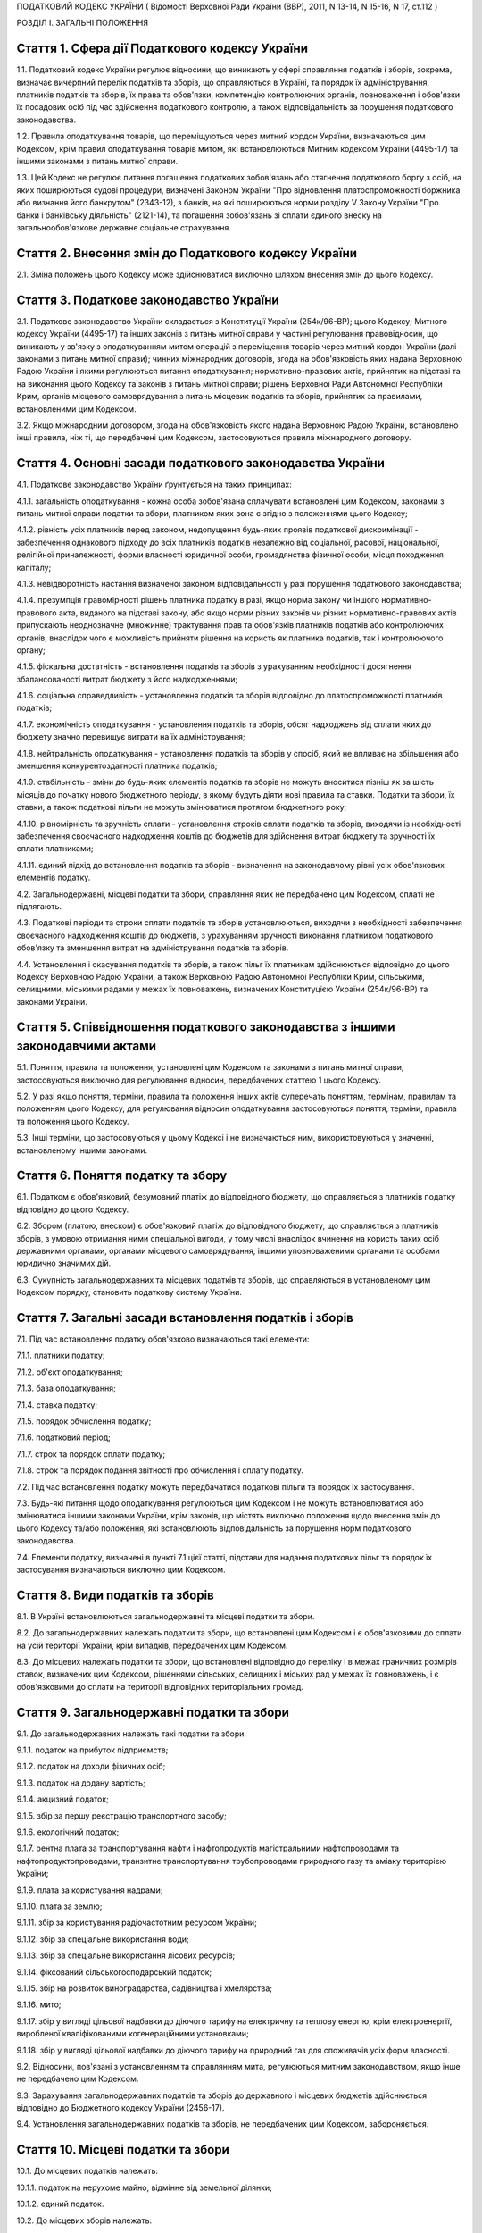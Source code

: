 ПОДАТКОВИЙ КОДЕКС УКРАЇНИ
( Відомості Верховної Ради України (ВВР), 2011, N 13-14, N 15-16, N 17, ст.112 )





РОЗДІЛ I. ЗАГАЛЬНІ ПОЛОЖЕННЯ


Стаття 1. Сфера дії Податкового кодексу України
-----------------------------------------------

1.1. Податковий кодекс України регулює відносини, що виникають у сфері справляння податків і зборів, зокрема, визначає вичерпний перелік податків та зборів, що справляються в Україні, та порядок їх адміністрування, платників податків та зборів, їх права та обов'язки, компетенцію контролюючих органів, повноваження і обов'язки їх посадових осіб під час здійснення податкового контролю, а також відповідальність за порушення податкового законодавства.

1.2. Правила оподаткування товарів, що переміщуються через митний кордон України, визначаються цим Кодексом, крім правил оподаткування товарів митом, які встановлюються Митним кодексом України (4495-17) та іншими законами з питань митної справи.

1.3. Цей Кодекс не регулює питання погашення податкових зобов'язань або стягнення податкового боргу з осіб, на яких поширюються судові процедури, визначені Законом України "Про відновлення платоспроможності боржника або визнання його банкрутом" (2343-12), з банків, на які поширюються норми розділу V Закону України "Про банки і банківську діяльність" (2121-14), та погашення зобов'язань зі сплати єдиного внеску на загальнообов'язкове державне соціальне страхування.


Стаття 2. Внесення змін до Податкового кодексу України
------------------------------------------------------

2.1. Зміна положень цього Кодексу може здійснюватися виключно шляхом внесення змін до цього Кодексу.


Стаття 3. Податкове законодавство України
-----------------------------------------

3.1. Податкове законодавство України складається з Конституції України (254к/96-ВР); цього Кодексу; Митного кодексу України (4495-17) та інших законів з питань митної справи у частині регулювання правовідносин, що виникають у зв'язку з оподаткуванням митом операцій з переміщення товарів через митний кордон України (далі - законами з питань митної справи); чинних міжнародних договорів, згода на обов'язковість яких надана Верховною Радою України і якими регулюються питання оподаткування; нормативно-правових актів, прийнятих на підставі та на виконання цього Кодексу та законів з питань митної справи; рішень Верховної Ради Автономної Республіки Крим, органів місцевого самоврядування з питань місцевих податків та зборів, прийнятих за правилами, встановленими цим Кодексом.
   

3.2. Якщо міжнародним договором, згода на обов'язковість якого надана Верховною Радою України, встановлено інші правила, ніж ті, що передбачені цим Кодексом, застосовуються правила міжнародного договору.


Стаття 4. Основні засади податкового законодавства України
----------------------------------------------------------

4.1. Податкове законодавство України ґрунтується на таких принципах:

4.1.1. загальність оподаткування - кожна особа зобов'язана сплачувати встановлені цим Кодексом, законами з питань митної справи податки та збори, платником яких вона є згідно з положеннями цього Кодексу;

4.1.2. рівність усіх платників перед законом, недопущення будь-яких проявів податкової дискримінації - забезпечення однакового підходу до всіх платників податків незалежно від соціальної, расової, національної, релігійної приналежності, форми власності юридичної особи, громадянства фізичної особи, місця походження капіталу;

4.1.3. невідворотність настання визначеної законом відповідальності у разі порушення податкового законодавства;

4.1.4. презумпція правомірності рішень платника податку в разі, якщо норма закону чи іншого нормативно-правового акта, виданого на підставі закону, або якщо норми різних законів чи різних нормативно-правових актів припускають неоднозначне (множинне) трактування прав та обов'язків платників податків або контролюючих органів, внаслідок чого є можливість прийняти рішення на користь як платника податків, так і контролюючого органу;

4.1.5. фіскальна достатність - встановлення податків та зборів з урахуванням необхідності досягнення збалансованості витрат бюджету з його надходженнями;

4.1.6. соціальна справедливість - установлення податків та зборів відповідно до платоспроможності платників податків;

4.1.7. економічність оподаткування - установлення податків та зборів, обсяг надходжень від сплати яких до бюджету значно перевищує витрати на їх адміністрування;

4.1.8. нейтральність оподаткування - установлення податків та зборів у спосіб, який не впливає на збільшення або зменшення конкурентоздатності платника податків;

4.1.9. стабільність - зміни до будь-яких елементів податків та зборів не можуть вноситися пізніш як за шість місяців до початку нового бюджетного періоду, в якому будуть діяти нові правила та ставки. Податки та збори, їх ставки, а також податкові пільги не можуть змінюватися протягом бюджетного року;

4.1.10. рівномірність та зручність сплати - установлення строків сплати податків та зборів, виходячи із необхідності забезпечення своєчасного надходження коштів до бюджетів для здійснення витрат бюджету та зручності їх сплати платниками;

4.1.11. єдиний підхід до встановлення податків та зборів - визначення на законодавчому рівні усіх обов'язкових елементів податку.

4.2. Загальнодержавні, місцеві податки та збори, справляння яких не передбачено цим Кодексом, сплаті не підлягають.

4.3. Податкові періоди та строки сплати податків та зборів установлюються, виходячи з необхідності забезпечення своєчасного надходження коштів до бюджетів, з урахуванням зручності виконання платником податкового обов'язку та зменшення витрат на адміністрування податків та зборів.

4.4. Установлення і скасування податків та зборів, а також пільг їх платникам здійснюються відповідно до цього Кодексу Верховною Радою України, а також Верховною Радою Автономної Республіки Крим, сільськими, селищними, міськими радами у межах їх повноважень, визначених Конституцією України (254к/96-ВР) та законами України.


Стаття 5. Співвідношення податкового законодавства з іншими законодавчими актами
--------------------------------------------------------------------------------

5.1. Поняття, правила та положення, установлені цим Кодексом та законами з питань митної справи, застосовуються виключно для регулювання відносин, передбачених статтею 1 цього Кодексу.

5.2. У разі якщо поняття, терміни, правила та положення інших актів суперечать поняттям, термінам, правилам та положенням цього Кодексу, для регулювання відносин оподаткування застосовуються поняття, терміни, правила та положення цього Кодексу.

5.3. Інші терміни, що застосовуються у цьому Кодексі і не визначаються ним, використовуються у значенні, встановленому іншими законами.


Стаття 6. Поняття податку та збору
----------------------------------

6.1. Податком є обов'язковий, безумовний платіж до відповідного бюджету, що справляється з платників податку відповідно до цього Кодексу.

6.2. Збором (платою, внеском) є обов'язковий платіж до відповідного бюджету, що справляється з платників зборів, з умовою отримання ними спеціальної вигоди, у тому числі внаслідок вчинення на користь таких осіб державними органами, органами місцевого самоврядування, іншими уповноваженими органами та особами юридично значимих дій.

6.3. Сукупність загальнодержавних та місцевих податків та зборів, що справляються в установленому цим Кодексом порядку, становить податкову систему України.


Стаття 7. Загальні засади встановлення податків і зборів
--------------------------------------------------------

7.1. Під час встановлення податку обов'язково визначаються такі елементи:

7.1.1. платники податку;

7.1.2. об'єкт оподаткування;

7.1.3. база оподаткування;

7.1.4. ставка податку;

7.1.5. порядок обчислення податку;

7.1.6. податковий період;

7.1.7. строк та порядок сплати податку;

7.1.8. строк та порядок подання звітності про обчислення і сплату податку.

7.2. Під час встановлення податку можуть передбачатися податкові пільги та порядок їх застосування.

7.3. Будь-які питання щодо оподаткування регулюються цим Кодексом і не можуть встановлюватися або змінюватися іншими законами України, крім законів, що містять виключно положення щодо внесення змін до цього Кодексу та/або положення, які встановлюють відповідальність за порушення норм податкового законодавства.

7.4. Елементи податку, визначені в пункті 7.1 цієї статті, підстави для надання податкових пільг та порядок їх застосування визначаються виключно цим Кодексом.


Стаття 8. Види податків та зборів
---------------------------------

8.1. В Україні встановлюються загальнодержавні та місцеві податки та збори.

8.2. До загальнодержавних належать податки та збори, що встановлені цим Кодексом і є обов'язковими до сплати на усій території України, крім випадків, передбачених цим Кодексом.

8.3. До місцевих належать податки та збори, що встановлені відповідно до переліку і в межах граничних розмірів ставок, визначених цим Кодексом, рішеннями сільських, селищних і міських рад у межах їх повноважень, і є обов'язковими до сплати на території відповідних територіальних громад.


Стаття 9. Загальнодержавні податки та збори
-------------------------------------------

9.1. До загальнодержавних належать такі податки та збори:

9.1.1. податок на прибуток підприємств;

9.1.2. податок на доходи фізичних осіб;

9.1.3. податок на додану вартість;

9.1.4. акцизний податок;

9.1.5. збір за першу реєстрацію транспортного засобу;

9.1.6. екологічний податок;

9.1.7. рентна плата за транспортування нафти і нафтопродуктів магістральними нафтопроводами та нафтопродуктопроводами, транзитне транспортування трубопроводами природного газу та аміаку територією України;
   

9.1.9. плата за користування надрами;

9.1.10. плата за землю;

9.1.11. збір за користування радіочастотним ресурсом України;

9.1.12. збір за спеціальне використання води;

9.1.13. збір за спеціальне використання лісових ресурсів;

9.1.14. фіксований сільськогосподарський податок;

9.1.15. збір на розвиток виноградарства, садівництва і хмелярства;

9.1.16. мито;

9.1.17. збір у вигляді цільової надбавки до діючого тарифу на електричну та теплову енергію, крім електроенергії, виробленої кваліфікованими когенераційними установками;

9.1.18. збір у вигляді цільової надбавки до діючого тарифу на природний газ для споживачів усіх форм власності.

9.2. Відносини, пов'язані з установленням та справлянням мита, регулюються митним законодавством, якщо інше не передбачено цим Кодексом.

9.3. Зарахування загальнодержавних податків та зборів до державного і місцевих бюджетів здійснюється відповідно до Бюджетного кодексу України (2456-17).

9.4. Установлення загальнодержавних податків та зборів, не передбачених цим Кодексом, забороняється.


Стаття 10. Місцеві податки та збори
-----------------------------------

10.1. До місцевих податків належать:

10.1.1. податок на нерухоме майно, відмінне від земельної ділянки;

10.1.2. єдиний податок.

10.2. До місцевих зборів належать:

10.2.1. збір за провадження деяких видів підприємницької діяльності;

10.2.2. збір за місця для паркування транспортних засобів;

10.2.3. туристичний збір.

10.3. Місцеві ради обов'язково установлюють податок на нерухоме майно, відмінне від земельної ділянки, єдиний податок та збір за провадження деяких видів підприємницької діяльності.

10.4. Місцеві ради в межах повноважень, визначених цим Кодексом, вирішують питання відповідно до вимог цього Кодексу щодо встановлення збору за місця для паркування транспортних засобів, туристичного збору.

10.5. Установлення місцевих податків та зборів, не передбачених цим Кодексом, забороняється.

10.6. Зарахування місцевих податків та зборів до відповідних місцевих бюджетів здійснюється відповідно до Бюджетного кодексу України (2456-17).


Стаття 11. Спеціальні податкові режими
--------------------------------------

11.1. Спеціальні податкові режими встановлюються та застосовуються у випадках і порядку, визначених виключно цим Кодексом.

11.2. Спеціальний податковий режим - система заходів, що визначає особливий порядок оподаткування окремих категорій господарюючих суб'єктів.

11.3. Спеціальний податковий режим може передбачати особливий порядок визначення елементів податку та збору, звільнення від сплати окремих податків та зборів.

11.4. Не визнаються спеціальними режимами податкові режими, не визначені такими цим Кодексом.


Стаття 12. Повноваження Верховної Ради України, Верховної Ради Автономної Республіки Крим, сільських, селищних та міських рад щодо податків та зборів
-----------------------------------------------------------------------------------------------------------------------------------------------------

12.1. Верховна Рада України встановлює на території України загальнодержавні податки та збори і визначає:

12.1.1. перелік загальнодержавних податків та зборів;

12.1.2. перелік місцевих податків та зборів, установлення яких належить до компетенції сільських, селищних та міських рад;

12.1.3. положення, визначені в пунктах 7.1, 7.2 статті 7 цього Кодексу щодо загальнодержавних податків та зборів;

12.1.4. положення, визначені в пунктах 7.1, 7.2 статті 7 цього Кодексу щодо місцевих податків та зборів.

12.2. До повноважень Верховної Ради Автономної Республіки Крим належать:

12.2.1. установлення на території Автономної Республіки Крим загальнодержавного збору, зазначеного у підпункті 9.1.9 пункту 9.1 статті 9 цього Кодексу (крім плати за користування надрами для видобування корисних копалин загальнодержавного значення), у межах його граничних ставок, визначених цим Кодексом;

12.2.2. зміна розміру ставок збору, передбаченого підпунктом 12.2.1 пункту 12.2 цієї статті, у межах його граничних ставок, визначених цим Кодексом, у порядку, встановленому цим Кодексом;

12.2.3. визначення розміру і надання додаткових податкових пільг у межах сум, що надходять до бюджету Автономної Республіки Крим відповідно до статті 69 Бюджетного кодексу України (2456-17).

12.3. Сільські, селищні, міські ради в межах своїх повноважень приймають рішення про встановлення місцевих податків та зборів.

12.3.1. Встановлення місцевих податків та зборів здійснюється у порядку, визначеному цим Кодексом.

12.3.2. При прийнятті рішення про встановлення місцевих податків та зборів обов'язково визначаються об'єкт оподаткування, платник податків і зборів, розмір ставки, податковий період та інші обов'язкові елементи, визначенні статтею 7 цього Кодексу з дотриманням критеріїв, встановлених розділом XII цього Кодексу для відповідного місцевого податку чи збору.

12.3.3. Копія прийнятого рішення про встановлення місцевих податків чи зборів надсилається у десятиденний строк з дня оприлюднення до органу державної податкової служби, в якому перебувають на обліку платники відповідних місцевих податків та зборів.

12.3.4. Рішення про встановлення місцевих податків та зборів офіційно оприлюднюється відповідним органом місцевого самоврядування до 15 липня року, що передує бюджетному періоду, в якому планується застосовування встановлюваних місцевих податків та зборів або змін (плановий період). В іншому разі норми відповідних рішень застосовуються не раніше початку бюджетного періоду, що настає за плановим періодом.

12.3.5. У разі якщо сільська, селищна або міська рада не прийняла рішення про встановлення відповідних місцевих податків та зборів, що є обов'язковими згідно з нормами цього Кодексу, такі податки та збори справляються виходячи з норм цього Кодексу із застосуванням мінімальної ставки місцевих податків та зборів.

12.3.6. Центральний орган державної податкової служби затверджує форми податкових декларацій (розрахунків) з місцевих податків та зборів згідно з порядком, встановленим цим Кодексом, а у разі потреби надає методичні рекомендації щодо їх заповнення.

12.3.7. Не дозволяється сільським, селищним, міським радам встановлювати індивідуальні пільгові ставки місцевих податків та зборів для окремих юридичних осіб та фізичних осіб - підприємців і фізичних осіб або звільняти їх від сплати таких податків та зборів.

12.4. До повноважень сільських, селищних, міських рад щодо податків та зборів належать:

12.4.1. встановлення ставок єдиного податку в межах ставок, визначених законодавчими актами;

12.4.2. визначення переліку податкових агентів згідно із статтею 268 цього Кодексу;

12.4.3. до початку наступного бюджетного періоду прийняття рішення про встановлення місцевих податків та зборів, зміну розміру їх ставок, об'єкта оподаткування, порядку справляння чи надання податкових пільг, яке тягне за собою зміну податкових зобов'язань платників податків та яке набирає чинності з початку бюджетного періоду.

12.5. Офіційно оприлюднене рішення про встановлення місцевих податків та зборів є нормативно-правовим актом з питань оподаткування місцевими податками та зборами, який набирає чинності з урахуванням строків, передбачених підпунктом 12.3.4 цієї статті.


Стаття 13. Усунення подвійного оподаткування
--------------------------------------------

13.1. Доходи, отримані резидентом України (крім фізичних осіб) з джерел за межами України, враховуються під час визначення його об'єкта та/або бази оподаткування у повному обсязі.

13.2. При визначенні об'єкта та/або бази оподаткування витрати, здійснені резидентом України (крім фізичних осіб) у зв'язку з отриманням доходів з джерел походження за межами України, враховуються у порядку і розмірах, встановлених цим Кодексом.

13.3. Доходи, отримані фізичною особою - резидентом з джерел походження за межами України, включаються до складу загального річного оподаткованого доходу, крім доходів, що не підлягають оподаткуванню в Україні відповідно до положень цього Кодексу чи міжнародного договору, згода на обов'язковість якого надана Верховною Радою України.

13.4. Суми податків та зборів, сплачені за межами України, зараховуються під час розрахунку податків та зборів в Україні за правилами, встановленими цим Кодексом.

13.5. Для отримання права на зарахування податків та зборів, сплачених за межами України, платник зобов'язаний отримати від державного органу країни, де отримується такий дохід (прибуток), уповноваженого справляти такий податок, довідку про суму сплаченого податку та збору, а також про базу та/або об'єкт оподаткування. Зазначена довідка підлягає легалізації у відповідній країні, відповідній закордонній дипломатичній установі України, якщо інше не передбачено чинними міжнародними договорами України.


Стаття 14. Визначення понять
----------------------------

14.1. У цьому Кодексі поняття вживаються в такому значенні:

14.1.1. аваль - вексельне поручительство, згідно з яким банк бере на себе відповідальність перед векселедержателем за виконання векселедавцем оплати податкового векселя, яке оформляється шляхом проставляння гарантійного напису банку на кожному примірнику податкового векселя;

14.1.2. активи - у значенні, наведеному в Законі України "Про бухгалтерський облік та фінансову звітність в Україні" (996-14);

14.1.3. амортизація - систематичний розподіл вартості основних засобів, інших необоротних та нематеріальних активів, що амортизується, протягом строку їх корисного використання (експлуатації);

14.1.4. акцизний податок - непрямий податок на споживання окремих видів товарів (продукції), визначених цим Кодексом як підакцизні, що включається до ціни таких товарів (продукції);

14.1.5. алкогольні напої - продукти, одержані шляхом спиртового бродіння цукровмісних матеріалів або виготовлені на основі харчових спиртів з вмістом спирту етилового понад 1,2 відсотка об'ємних одиниць, які зазначені у товарних позиціях 2204, 2205, 2206, 2208 згідно з УКТ ЗЕД (2371а-14);

14.1.6. акцизний склад - спеціально обладнані приміщення на обмеженій території (далі - приміщення), розташовані на митній території України, де під контролем постійних представників органу державної податкової служби розпорядник акцизного складу провадить свою господарську діяльність шляхом вироблення, оброблення (перероблення), змішування, розливу, пакування, фасування, зберігання, одержання чи видачі спирту етилового, горілки та лікеро-горілчаних виробів;

14.1.7. оскарження рішень контролюючих органів - оскарження платником податку податкового повідомлення - рішення про визначення сум грошового зобов'язання платника податків або будь-якого рішення контролюючого органу в порядку і строки, які встановлені цим Кодексом за процедурами адміністративного оскарження, або в судовому порядку;

14.1.8. аукціон (публічні торги) - публічний спосіб продажу активів з метою отримання максимальної виручки від продажу активів у визначений час і в установленому місці;

14.1.9. балансова вартість основних засобів, інших необоротних та нематеріальних активів - сума залишкової вартості таких засобів та активів, яка визначається як різниця між первісною вартістю з урахуванням переоцінки і сумою накопиченої амортизації;

14.1.10. бартерна (товарообмінна) операція - господарська операція, яка передбачає проведення розрахунків за товари (роботи, послуги) у негрошовій формі в рамках одного договору;

14.1.11. безнадійна заборгованість - заборгованість, що відповідає одній з таких ознак:

   a) заборгованість за зобов'язаннями, щодо яких минув строк позовної давності;

   b) прострочена заборгованість, що не погашена внаслідок недостатності майна фізичної особи, за умови, що дії кредитора, спрямовані на примусове стягнення майна боржника, не призвели до повного погашення заборгованості;

   c) заборгованість суб'єктів господарювання, визнаних банкрутами у встановленому законом порядку або припинених як юридичні особи у зв'язку з їх ліквідацією;
      

   d) заборгованість, яка виявилася непогашеною внаслідок недостатності коштів, одержаних після звернення кредитором стягнення на заставлене майно відповідно до закону та договору, за умови, що інші дії кредитора щодо примусового стягнення іншого майна позичальника, визначені нормативно-правовими актами, не призвели до повного покриття заборгованості;
      

   D) заборгованість, стягнення якої стало неможливим у зв'язку з дією обставин непереборної сили, стихійного лиха (форс-мажорних обставин), підтверджених у порядку, передбаченому законодавством;

   e) прострочена заборгованість померлих фізичних осіб, а також осіб, які у судовому порядку визнані безвісно відсутніми, недієздатними або оголошені померлими, а також прострочена заборгованість фізичних осіб, засуджених до позбавлення волі;

14.1.12. базова ставка фрахту - сума фрахту, включаючи витрати з навантаження, розвантаження, перевантаження та складування (схову) товарів, збільшена на суму витрат за рейс судна або іншого транспортного засобу, сплачуваних (відшкодовуваних) фрахтувальником згідно з укладеним договором фрахтування;

14.1.13. безоплатно надані товари, роботи, послуги:

   a) товари, що надаються згідно з договорами дарування, іншими договорами, за якими не передбачається грошова або інша компенсація вартості таких товарів чи їх повернення, або без укладення таких договорів;

   b) роботи (послуги), що виконуються (надаються) без висування вимоги щодо компенсації їх вартості;

   c) товари, передані юридичній чи фізичній особі на відповідальне зберігання і використані нею;

14.1.14. біоетанол - спирт етиловий зневоджений, який виготовлений з біомаси для використання як біопаливо та належить до товарної позиції 2207 згідно з УКТ ЗЕД (2371а-14);

14.1.15. будівлі - земельні поліпшення, що складаються з несучих та огороджувальних або сполучених (несуче-огороджувальних) конструкцій, які утворюють наземні або підземні приміщення, призначені для проживання або перебування людей, розміщення майна, тварин, рослин, збереження інших матеріальних цінностей, провадження економічної діяльності;

14.1.16. виробнича дотація з бюджету - фінансова допомога з боку держави, що надається суб'єкту господарювання на безповоротній основі з метою зміцнення його фінансово-економічного становища та/або для забезпечення виробництва товарів, виконання робіт, надання послуг;

14.1.17. бюджетна установа - у значенні, наведеному у Бюджетному кодексі України (2456-17);

14.1.18. бюджетне відшкодування - відшкодування від'ємного значення податку на додану вартість на підставі підтвердження правомірності сум бюджетного відшкодування податку на додану вартість за результатами перевірки платника, у тому числі автоматичне бюджетне відшкодування у порядку та за критеріями, визначеними у розділі V цього Кодексу;

14.1.19. вартість основних засобів, інших необоротних та нематеріальних активів, яка амортизується, - первісна або переоцінена вартість основних засобів, інших необоротних та нематеріальних активів за вирахуванням їх ліквідаційної вартості;

14.1.20. вартість малоцінних необоротних матеріальних активів, яка амортизується, - первісна або переоцінена вартість малоцінних необоротних матеріальних активів;

14.1.21. вантаж для цілей розділу IX - природний газ, нафта та продукти її переробки (нафтопродукти), а також аміак;

14.1.21-1. Ввезення товарів на митну територію України, вивезення товарів за межі митної території України - сукупність дій, пов'язаних із переміщенням товарів через митний кордон України у будь-який спосіб у відповідному напрямку, відповідно до Митного кодексу України (4495-17);
   

14.1.22. векселедавець для цілей розділу VI цього Кодексу - суб'єкт господарювання - виробник, який одержує:

   - з акцизного складу спирт етиловий для виробництва алкогольних напоїв, визначених статтею 225, а також для виробництва окремих видів продукції, визначених пунктом 229.1 статті 229 розділу VI цього Кодексу;
   - з нафтопереробного підприємства або ввозить на митну територію України нафтопродукти для їх використання як сировини для виробництва продукції, визначеної пунктами 229.2-229.5 статті 229 розділу VI цього Кодексу;
   

14.1.23. векселедержатель для цілей розділу VI - орган державної податкової служби за місцем реєстрації векселедавця;

14.1.24. великий платник податків - юридична особа, у якої обсяг доходу від усіх видів діяльності за останні чотири послідовні податкові (звітні) квартали перевищує п'ятсот мільйонів гривень або загальна сума сплачених до Державного бюджету України податків за платежами, що контролюються органами державної податкової служби, за такий самий період перевищує дванадцять мільйонів гривень;
   

14.1.26. виноробна продукція - вина виноградні натуральні, вина натуральні кріплені, шампанські, ігристі, газовані, вермути, бренді, сусло виноградне та інші виноматеріали, коньяки, інші алкогольні напої з винограду, плодів та ягід;

14.1.27. витрати - сума будь-яких витрат платника податку у грошовій, матеріальній або нематеріальній формах, здійснюваних для провадження господарської діяльності платника податку, в результаті яких відбувається зменшення економічних вигод у вигляді вибуття активів або збільшення зобов'язань, внаслідок чого відбувається зменшення власного капіталу (крім змін капіталу за рахунок його вилучення або розподілу власником);

14.1.28. вироблена продукція - загальний обсяг продукції, видобутої відповідно до угоди про розподіл продукції і доставленої в пункт виміру;

14.1.29. відновлювальні джерела енергії - джерела вітрової, сонячної, геотермальної енергії, енергії хвиль та припливів, гідроенергії, енергії біомаси, газу з органічних відходів, газу каналізаційно-очисних станцій, біогазів;

14.1.30. відокремлені підрозділи - у значенні, визначеному Цивільним кодексом України (435-15) та Законом України "Про державну реєстрацію юридичних осіб та фізичних осіб - підприємців" (755-15). Для розділу IV цього Кодексу - у визначенні Господарського кодексу України (436-15);
   

14.1.31. відчуження майна - будь-які дії платника податків, унаслідок вчинення яких такий платник податків у порядку, передбаченому законом, втрачає право власності на майно, що належить такому платникові податків, або право користування, зокрема, природними ресурсами, що у визначеному законодавством порядку надані йому в користування;

14.1.32. відповідальне зберігання - господарська операція, що здійснюється платником податків і передбачає передачу згідно з договорами схову матеріальних цінностей на зберігання іншій фізичній чи юридичній особі без права використання у господарському обороті такої особи з подальшим поверненням таких матеріальних цінностей платникові податків без зміни якісних або кількісних характеристик;

14.1.33. відповідний маршрут - шлях транспортування (переміщення) вантажу, що визначається видом транспортних послуг під час його транзиту трубопроводами, зокрема:

   - між прикордонними пунктами приймання (відправлення) та призначення або перевалювальним комплексом для вантажу, що надійшов з територій інших держав і призначений для споживачів за межами України;
   - магістральними трубопроводами, у тому числі з наданням послуг з тимчасового зберігання або переробки вантажу на території України, з подальшим переміщенням за її межі;

14.1.34. власники земельних ділянок - юридичні та фізичні особи (резиденти і нерезиденти), які відповідно до закону набули права власності на землю в Україні, а також територіальні громади та держава щодо земель комунальної та державної власності відповідно;

14.1.35. вуглеводнева сировина - нафта, природний газ (у тому числі нафтовий (попутний) газ, газ (метан) вугільних родовищ, газ сланцевих товщ, газ центрально-басейнового типу, газ колекторів щільних порід), газовий конденсат, що є товарною продукцією;
   

14.1.36. господарська діяльність - діяльність особи, що пов'язана з виробництвом (виготовленням) та/або реалізацією товарів, виконанням робіт, наданням послуг, спрямована на отримання доходу і проводиться такою особою самостійно та/або через свої відокремлені підрозділи, а також через будь-яку іншу особу, що діє на користь першої особи, зокрема за договорами комісії, доручення та агентськими договорами;

14.1.37. господарська діяльність гірничодобувного підприємства з видобування корисних копалин для цілей розділу XI цього Кодексу - діяльність гірничодобувного підприємства, яка охоплює процеси добування та первинної переробки корисних копалин;

14.1.38. грошове зобов'язання в міжнародних правовідносинах - зобов'язання платника податків сплатити до бюджету іноземної держави відповідну суму коштів у порядку та строки, визначені законодавством такої іноземної держави;

14.1.39. грошове зобов'язання платника податків - сума коштів, яку платник податків повинен сплатити до відповідного бюджету як податкове зобов'язання та/або штрафну (фінансову) санкцію, що справляється з платника податків у зв'язку з порушенням ним вимог податкового законодавства та іншого законодавства, контроль за дотриманням якого покладено на контролюючі органи, а також санкції за порушення законодавства у сфері зовнішньоекономічної діяльності;
   

14.1.40. гудвіл (вартість ділової репутації) - нематеріальний актив, вартість якого визначається як різниця між ринковою ціною та балансовою вартістю активів підприємства як цілісного майнового комплексу, що виникає в результаті використання кращих управлінських якостей, домінуючої позиції на ринку товарів, послуг, нових технологій тощо. Вартість гудвілу не підлягає амортизації і не враховується під час визначення витрат платника податку, щодо активів якого виник такий гудвіл;

14.1.41. давальницька сировина - сировина, матеріали, напівфабрикати, комплектуючі вироби, енергоносії, що є власністю одного суб'єкта господарювання (замовника) і передаються іншому суб'єкту господарювання (виробнику) для виробництва готової продукції, з подальшим переданням або поверненням такої продукції або її частини їх власникові або за його дорученням іншій особі.
   

14.1.42. дані державного земельного кадастру - сукупність відомостей і документів про місце розташування та правовий режим земельних ділянок, їх оцінку, класифікацію земель, кількісну та якісну характеристики, розподіл серед власників землі та землекористувачів, підготовлених відповідно до закону;

14.1.43. дебітор - особа, у якої внаслідок минулих подій утворилася заборгованість перед іншою особою у формі певної суми коштів, їх еквіваленту або інших активів;

14.1.44. депозит (вклад) - кошти, які надаються фізичними чи юридичними особами в управління резиденту, визначеному фінансовою організацією згідно із законодавством України, або нерезиденту на строк або на вимогу та під процент на умовах видачі на першу вимогу або повернення зі спливом встановленого договором строку. Залучення депозитів може здійснюватися у формі випуску (емісії) ощадних (депозитних) сертифікатів. Правила здійснення депозитних операцій встановлюються: для банківських депозитів - Національним банком України відповідно до законодавства; для депозитів (внесків) до інших фінансових установ - державним органом, визначеним законом;

14.1.45. дериватив - стандартний документ, що засвідчує право та/або зобов'язання придбати чи продати у майбутньому цінні папери, матеріальні або нематеріальні активи, а також кошти на визначених ним умовах. Стандартна (типова) форма деривативів і порядок їх випуску та обігу встановлюються законодавством.
   До деривативів належать:

14.1.45.1. своп - цивільно-правова угода про здійснення обміну потоками платежів (готівкових або безготівкових) чи іншими активами, розрахованими на підставі ціни (котирування) базового активу в межах суми, визначеної договором на конкретну дату платежів (дату проведення розрахунків) протягом дії контракту;

14.1.45.2. опціон - цивільно-правовий договір, згідно з яким одна сторона контракту одержує право на придбання (продаж) базового активу, а інша сторона бере на себе безумовне зобов'язання продати (придбати) базовий актив у майбутньому протягом строку дії опціону чи на встановлену дату (дату виконання) за визначеною під час укладання такого контракту ціною базового активу. За умовами опціону покупець виплачує продавцю премію опціону;

14.1.45.3. форвардний контракт - цивільно-правовий договір, за яким продавець зобов'язується у майбутньому в установлений строк передати базовий актив у власність покупця на визначених умовах, а покупець зобов'язується прийняти в установлений строк базовий актив і сплатити за нього ціну, визначену таким договором.
   Усі умови форварду визначаються сторонами контракту під час його укладення.
   Укладення форвардів та їх обіг здійснюються поза організатором торгівлі стандартизованими строковими контрактами;

14.1.45.4. ф'ючерсний контракт (ф'ючерс) - стандартизований строковий контракт, за яким продавець зобов'язується у майбутньому в установлений строк (дата виконання зобов'язань за ф'ючерсним контрактом) передати базовий актив у власність покупця на визначених специфікацією умовах, а покупець зобов'язується прийняти базовий актив і сплатити за нього ціну, визначену сторонами контракту на дату його укладення.
   Ф'ючерсний контракт виконується відповідно до його специфікації шляхом постачання базового активу та його оплати коштами або проведення між сторонами контракту грошових розрахунків без постачання базового активу.
   Виконання зобов'язань за ф'ючерсом забезпечується шляхом створення відповідних умов організатором торгівлі стандартизованими строковими контрактами;

14.1.46. діяльність у сфері розваг - господарська діяльність юридичних осіб та фізичних осіб - підприємців, що полягає у проведенні лотерей, а також розважальних ігор, участь в яких не передбачає одержання її учасниками грошових або майнових призів (виграшів), зокрема більярд, кегельбан, боулінг, настільні ігри, дитячі відеоігри тощо;

14.1.47. додаткові блага - кошти, матеріальні чи нематеріальні цінності, послуги, інші види доходу, що виплачуються (надаються) платнику податку податковим агентом, якщо такий дохід не є заробітною платою та не пов'язаний з виконанням обов'язків трудового найму або не є винагородою за цивільно-правовими договорами (угодами), укладеними з таким платником податку (крім випадків, прямо передбачених нормами розділу IV цього Кодексу);

14.1.48. заробітна плата для цілей розділу IV цього Кодексу - основна та додаткова заробітна плата, інші заохочувальні та компенсаційні виплати, які виплачуються (надаються) платнику податку у зв'язку з відносинами трудового найму згідно із законом;

14.1.49. дивіденди - платіж, що здійснюється юридичною особою - емітентом корпоративних прав чи інвестиційних сертифікатів на користь власника таких корпоративних прав, інвестиційних сертифікатів та інших цінних паперів, що засвідчують право власності інвестора на частку (пай) у майні (активах) емітента, у зв'язку з розподілом частини його прибутку, розрахованого за правилами бухгалтерського обліку.
   До дивідендів прирівнюється також платіж, що здійснюється державним унітарним, комерційним, казенним чи комунальним підприємством на користь відповідно держави або органу місцевого самоврядування у зв'язку з розподілом частини прибутку такого підприємства, платіж, який виплачується власнику сертифіката фонду операцій з нерухомістю в результаті розподілу доходу фонду операцій з нерухомістю. При цьому позитивне або від'ємне значення об'єкта оподаткування, розраховане згідно з розділом III цього Кодексу, не впливає на порядок нарахування дивідендів;

14.1.50. добавки на основі біоетанолу - біокомпоненти моторного палива, отримані шляхом синтезу із застосуванням біоетанолу або змішуванням біоетанолу з органічними сполуками та паливом, одержаними з вуглеводневої сировини, в яких вміст біоетанолу відповідає вимогам нормативних документів та які належать до біопалива;

14.1.51. добування корисних копалин - сукупність технологічних операцій з вилучення, у тому числі з покладів дна водойм, та переміщення, у тому числі тимчасове зберігання, на поверхню частини надр (гірничих порід, рудної сировини тощо), що вміщує корисні копалини;

14.1.52. договір довгострокового страхування життя - договір страхування життя строком на п'ять і більше років, який передбачає страхову виплату одноразово або у вигляді ануїтету, якщо застрахована особа дожила до закінчення терміну дії договору страхування чи події, передбаченої у договорі страхування, або досягла віку, визначеного договором. Такий договір не може передбачати часткових виплат протягом перших п'яти років його дії, крім тих, що здійснюються у разі настання страхових випадків, пов'язаних із смертю чи хворобою застрахованої особи або нещасним випадком, що призвело до встановлення застрахованій особі інвалідності I або II групи чи встановлення інвалідності особі, яка не досягла вісімнадцятирічного віку. При цьому платник податку - роботодавець не може бути вигодонабувачем за такими договорами страхування життя;

14.1.53. документ іноземної держави, за яким здійснюється стягнення суми податкового боргу в міжнародних правовідносинах - рішення компетентного органу іноземної держави про нарахування податкового боргу до бюджету такої держави, що на запит зазначеного компетентного органу відповідно до міжнародного договору України підлягає виконанню на території України;

14.1.54. дохід з джерелом їх походження з України - будь-який дохід, отриманий резидентами або нерезидентами, у тому числі від будь-яких видів їх діяльності на території України (включаючи виплату (нарахування) винагороди іноземними роботодавцями), її континентальному шельфі, у виключній (морській) економічній зоні, у тому числі, але не виключно, доходи у вигляді:

   a) процентів, дивідендів, роялті та будь-яких інших пасивних (інвестиційних) доходів, сплачених резидентами України;

   b) доходів від надання резидентам або нерезидентам в оренду (користування) майна, розташованого в Україні, включаючи рухомий склад транспорту, приписаного до розташованих в Україні портів;

   c) доходів від продажу рухомого та нерухомого майна, доходів від відчуження корпоративних прав, цінних паперів, у тому числі акцій українських емітентів;

   d) доходів, отриманих у вигляді внесків та премій на страхування і перестрахування ризиків на території України;

   D) доходів страховиків - резидентів від страхування ризиків страхувальників - резидентів за межами України;

   e) інших доходів від діяльності, у тому числі пов'язаних з повною або частковою переуступкою прав та обов'язків за угодами про розподіл продукції на митній території України або на територіях, що перебувають під контролем митних органів (у зонах митного контролю, на спеціалізованих ліцензійних митних складах тощо);

   f) спадщини, подарунків, виграшів, призів;

   F) заробітної плати, інших виплат та винагород, виплачених відповідно до умов трудового та цивільно-правового договору;

   g) доходів від зайняття підприємницькою та незалежною професійною діяльністю;

14.1.55. дохід, отриманий з джерел за межами України, - будь-який дохід, отриманий резидентами, у тому числі від будь-яких видів їх діяльності за межами митної території України, включаючи проценти, дивіденди, роялті та будь-які інші види пасивних доходів, спадщину, подарунки, виграші, призи, доходи від виконання робіт (надання послуг) за цивільно-правовими та трудовими договорами, від надання резидентам в оренду (користування) майна, розташованого за межами України, включаючи рухомий склад транспорту, приписаного до розташованих за межами України портів, доходи від продажу майна, розташованого за межами України, дохід від відчуження інвестиційних активів, у тому числі корпоративних прав, цінних паперів тощо; інші доходи від будь-яких видів діяльності за межами митної території України або територій, непідконтрольних митним органам;

14.1.56. доходи - загальна сума доходу платника податку від усіх видів діяльності, отриманого (нарахованого) протягом звітного періоду в грошовій, матеріальній або нематеріальній формах як на території України, її континентальному шельфі у виключній (морській) економічній зоні, так і за їх межами;

14.1.57. екологічний податок - загальнодержавний обов'язковий платіж, що справляється з фактичних обсягів викидів у атмосферне повітря, скидів у водні об'єкти забруднюючих речовин, розміщення відходів, фактичного обсягу радіоактивних відходів, що тимчасово зберігаються їх виробниками, фактичного обсягу утворених радіоактивних відходів та з фактичного обсягу радіоактивних відходів, накопичених до 1 квітня 2009 року;

14.1.58. емісійний дохід - сума перевищення надходжень, отриманих емітентом від емісії (випуску) власних акцій (інших корпоративних прав) та інвестиційних сертифікатів, над номінальною вартістю таких акцій (інших корпоративних прав) та інвестиційних сертифікатів (під час їх первинного розміщення), або над ціною зворотного викупу під час наступних розміщень інвестиційних сертифікатів та акцій інвестиційних фондів;

14.1.59. житлово-комунальні підприємства - суб'єкти господарювання, які безпосередньо виробляють, створюють та/або надають житлово-комунальні послуги (застосовується до розділу XVI цього Кодексу);

14.1.60. Єдиний реєстр податкових накладних - реєстр відомостей щодо податкових накладних та розрахунків коригування, який ведеться центральним органом державної податкової служби в електронному вигляді згідно з наданими платниками податку на додану вартість електронними документами;

14.1.61. заходи нетарифного регулювання:

1 - ліцензування і квотування зовнішньоекономічних операцій;

2 - застосування спеціальних заходів щодо імпорту товарів в Україну;

3 - процедура реєстрації зовнішньоекономічних контрактів;

4 - процедура видачі ліцензій на право імпорту, експорту - спирту, алкогольних напоїв та тютюнових виробів;

5 - дозвільна система служби експортного контролю;

6 - сертифікація товарів, що ввозяться в Україну;

7 - дозвільна система органів державної влади, що здійснюють санітарно-епідеміологічний, ветеринарний, фітосанітарний, екологічний та інші види контролю;

8 - реєстрація лікарських засобів, виробів медичного призначення, імунобіологічних препаратів, харчових добавок;

9 - застосування державного пробірного контролю;

14.1.62. збір, оподаткування, платник збору - збір за користування радіочастотним ресурсом України, оподаткування збором за користування радіочастотним ресурсом України, платник збору за користування радіочастотним ресурсом України (застосовується для розділу XV цього Кодексу);

14.1.63. збір, оподаткування, платник збору - збір за спеціальне використання води, оподаткування збором за спеціальне використання води, платник збору за спеціальне використання води (застосовується для розділу XVI цього Кодексу);

14.1.64. збір, оподаткування, платник збору - збір за спеціальне використання лісових ресурсів, оподаткування збором за спеціальне використання лісових ресурсів, платник збору за спеціальне використання лісових ресурсів (застосовується для розділу XVII цього Кодексу);

14.1.65. збір за спеціальне використання лісових ресурсів - загальнодержавний збір, який справляється як плата за спеціальне використання лісових ресурсів (застосовується для розділу XVII цього Кодексу);

14.1.66. збір за користування радіочастотним ресурсом України - загальнодержавний збір, який справляється як плата за користування радіочастотним ресурсом України (застосовується для розділу XV цього Кодексу);

14.1.67. збір за спеціальне використання води - загальнодержавний збір (застосовується для розділу XVI цього Кодексу), який справляється за спеціальне:

   a) використання води водних об'єктів;

   b) використання води, отриманої від інших водокористувачів;

   c) використання води без її вилучення з водних об'єктів для потреб гідроенергетики і водного транспорту;

   d) використання води для потреб рибництва;

14.1.68. збір за провадження деяких видів підприємницької діяльності для цілей розділу XII цього Кодексу - сума коштів, яка сплачується за придбання та використання торгового патенту;

14.1.69. звичайна процентна ставка за депозит (вклад) - процентна ставка, що встановлюється за кожним видом депозиту (вкладу) для всіх вкладників на умовах, визначених внутрішніми правилами фінансової установи, та офіційно оприлюднена на дату підписання депозитного договору;

14.1.70. звичайна ставка проценту за кредит (позику) - розмір доходу фінансової установи у вигляді процентної ставки за кредит (позику), що встановлюється залежно від виду кредиту (позики) в межах мінімального та максимального розмірів процентної ставки та тарифу за такі послуги за таким видом кредиту (позики) всім позичальникам на стандартних умовах, визначених внутрішніми правилами фінансової установи;

14.1.71. звичайна ціна - ціна товарів (робіт, послуг), визначена сторонами договору, якщо інше не встановлено цим Кодексом. Якщо не доведено зворотне, вважається, що така звичайна ціна відповідає рівню ринкових цін;

14.1.72. земельний податок - обов'язковий платіж, що справляється з власників земельних ділянок та земельних часток (паїв), а також постійних землекористувачів (далі - податок для цілей розділу XIII цього Кодексу);

14.1.73. землекористувачі - юридичні та фізичні особи (резиденти і нерезиденти), яким відповідно до закону надані у користування земельні ділянки державної та комунальної власності, у тому числі на умовах оренди;

14.1.74. земельна ділянка - частина земної поверхні з установленими межами, певним місцем розташування, цільовим (господарським) призначенням та з визначеними щодо неї правами;

14.1.75. земельне поліпшення - результати будь-яких заходів, що призводять до зміни якісних характеристик земельної ділянки та її вартості. До земельних поліпшень належать матеріальні об'єкти, розташовані у межах земельної ділянки, переміщення яких є неможливим без їх знецінення та зміни призначення, а також результати господарської діяльності або проведення певного виду робіт (зміна рельєфу, поліпшення ґрунтів, розміщення посівів, багаторічних насаджень, інженерної інфраструктури тощо);

14.1.76. землі сільськогосподарського призначення - землі, надані для виробництва сільськогосподарської продукції, здійснення сільськогосподарської науково-дослідної та навчальної діяльності, розміщення відповідної виробничої інфраструктури, у тому числі інфраструктури оптових ринків сільськогосподарської продукції, або призначені для цих цілей;

14.1.77. землі сільськогосподарського призначення для цілей глави 2 розділу XIV цього Кодексу - землі, надані для виробництва сільськогосподарської продукції;

14.1.78. землі житлової та громадської забудови - земельні ділянки в межах населених пунктів, які використовуються для розміщення житлової забудови, громадських будівель і споруд, інших об'єктів загального користування;

14.1.78-1. землі залізничного транспорту - до земель залізничного транспорту належать землі смуг відведення залізниць під залізничним полотном та його облаштуванням, станціями з усіма будівлями і спорудами енергетичного, локомотивного, вагонного, колійного, вантажного і пасажирського господарства, сигналізації та зв'язку, водопостачання, каналізації; під захисними та укріплювальними насадженнями, службовими, культурно-побутовими будівлями та іншими спорудами, необхідними для забезпечення роботи залізничного транспорту;
   

14.1.79. значні запаси корисних копалин - запаси корисних копалин, розмір яких перевищує незначні запаси корисних копалин;

14.1.80. ідентичні товари (роботи, послуги) - товари (роботи, послуги), що мають однакові характерні для них основні ознаки.
   При цьому під ідентичними розуміються товари, що мають однакові ознаки з оцінюваними товарами, у тому числі такі, як:

   - фізичні характеристики;
   - якість та репутація на ринку;
   - країна виробництва (походження);
   - виробник;

14.1.81. інвестиції - господарські операції, які передбачають придбання основних засобів, нематеріальних активів, корпоративних прав та/або цінних паперів в обмін на кошти або майно. Інвестиції поділяються на:

   a) капітальні інвестиції - господарські операції, що передбачають придбання будинків, споруд, інших об'єктів нерухомої власності, інших основних засобів і нематеріальних активів, що підлягають амортизації відповідно до норм цього Кодексу;

   b) фінансові інвестиції - господарські операції, що передбачають придбання корпоративних прав, цінних паперів, деривативів та/або інших фінансових інструментів. Фінансові інвестиції поділяються на:

      - прямі інвестиції - господарські операції, що передбачають внесення коштів або майна в обмін на корпоративні права, емітовані юридичною особою при їх розміщенні такою особою;
      - портфельні інвестиції - господарські операції, що передбачають купівлю цінних паперів, деривативів та інших фінансових активів за кошти на фондовому ринку або біржовому товарному ринку;

   c) реінвестиції - господарські операції, що передбачають здійснення капітальних або фінансових інвестицій за рахунок прибутку, отриманого від інвестиційних операцій;

14.1.82. інвестиційна складова - кошти, передбачені в тарифі на виробництво, передачу та постачання електричної енергії, виробництво, транспортування та постачання теплової енергії, а також транспортування, зберігання та постачання природного газу ліцензіата як частина прибутку, що залишається в розпорядженні суб'єкта господарювання для цільового фінансування видатків, пов'язаних із відновленням, реконструкцією, модернізацією основних фондів (у тому числі заходів з підвищення безпеки та дотримання екологічних норм) та будівництвом нових об'єктів підприємств паливно-енергетичного комплексу, перелік яких встановлюється Кабінетом Міністрів України;

14.1.83. інвестор для цілей оподаткування розділу XVIII цього Кодексу - юридична або фізична особа, яка має відповідні матеріально-технологічні та економічні можливості або відповідну кваліфікацію для користування надрами, що підтверджено документами, виданими згідно із законами (процедурами) країни інвестора, та здійснює пошук, розвідку та видобування вуглеводневої сировини відповідно до угоди про розподіл продукції;

14.1.84. інші терміни для цілей розділу III використовуються у значеннях, визначених Законом України "Про бухгалтерський облік та фінансову звітність в Україні" (996-14) та національними і міжнародними положеннями (стандартами) фінансової звітності, положеннями (стандартами) бухгалтерського обліку;

14.1.85. інжиніринг - надання послуг (виконання робіт) із складення технічних завдань, проектних пропозицій, проведення наукових досліджень і техніко-економічних обстежень, виконання інженерно-розвідувальних робіт з будівництва об'єктів, розроблення технічної документації, проектування та конструкторського опрацювання об'єктів техніки і технології, надання консультації та авторського нагляду під час монтажних та пусконалагоджувальних робіт, а також надання консультацій, пов'язаних із такими послугами (роботами);

14.1.86. інститути спільного інвестування (далі - ІСІ) - інвестиційні фонди та взаємні фонди інвестиційних компаній, корпоративні інвестиційні фонди та пайові інвестиційні фонди, створені відповідно до законодавства;

14.1.87. іпотечний житловий кредит - фінансовий кредит, що надається фізичній особі банківською чи іншою фінансовою установою відповідно до закону строком не менш як на п'ять повних календарних років для фінансування витрат, пов'язаних з придбанням квартири (кімнати) чи житлового будинку (його частини) або будівництвом житлового будинку (його частини), що надаються у власність позичальника, з прийняттям кредитором такого житла (землі, що знаходиться під таким житловим будинком, у тому числі присадибної ділянки) у заставу;

14.1.88. іпотечний сертифікат (у тому числі іпотечний сертифікат участі та іпотечний сертифікат з фіксованою дохідністю) - іпотечний цінний папір, забезпечений іпотечними активами або іпотеками відповідно до закону;

14.1.89. консолідований іпотечний борг - зобов'язання за договорами про іпотечний кредит, реформовані кредитодавцем відповідно до закону;

14.1.90. корпоративні права - права особи, частка якої визначається у статутному фонді (майні) господарської організації, що включають правомочності на участь цієї особи в управлінні господарською організацією, отримання певної частки прибутку (дивідендів) даної організації та активів у разі ліквідації останньої відповідно до закону, а також інші правомочності, передбачені законом та статутними документами;

14.1.91. корисні копалини - природні мінеральні утворення органічного і неорганічного походження у надрах, у тому числі будь-які підземні води, а також техногенні мінеральні утворення в місцях видалення відходів виробництва та втрат продуктів переробки мінеральної сировини, які можуть бути використані у сфері матеріального виробництва і споживання безпосередньо або після первинної переробки;

14.1.92. короткотерміновий торговий патент для цілей розділу XII цього Кодексу - торговий патент на провадження торговельної діяльності, строк дії якого не перевищує 15 календарних днів;

14.1.93. кошти - гривня або іноземна валюта;

14.1.94. компенсаційна продукція - частина виробленої продукції, що передається у власність інвестора в рахунок компенсації його витрат;

14.1.95. кредитор - юридична або фізична особа, яка має підтверджені у встановленому порядку вимоги щодо грошових зобов'язань до боржника, у тому числі щодо виплати заборгованості із заробітної плати працівникам боржника, а також контролюючі органи - щодо податків та зборів;

14.1.96. кузови, що використовувалися для транспортних засобів, визначених у товарній позиції 8703 згідно з УКТ ЗЕД (2371г-14) - кузови, які вже були встановлені на транспортних засобах або з моменту виготовлення яких минуло більше одного року;

14.1.97. лізингова (орендна) операція - господарська операція (крім операцій з фрахтування (чартеру) морських суден та інших транспортних засобів) фізичної чи юридичної особи (орендодавця), що передбачає надання основних фондів у користування іншим фізичним чи юридичним особам (орендарям) за плату та на визначений строк.
   Лізингові (орендні) операції здійснюються у вигляді оперативного лізингу (оренди), фінансового лізингу (оренди), зворотного лізингу (оренди), оренди житла з викупом, оренди земельних ділянок та оренди будівель, у тому числі житлових приміщень.
   Лізингові операції поділяються на:

   a) оперативний лізинг (оренда) - господарська операція фізичної або юридичної особи, що передбачає передачу орендарю основного фонду, придбаного або виготовленого орендодавцем, на умовах інших, ніж ті, що передбачаються фінансовим лізингом (орендою);

   b) фінансовий лізинг (оренда) - господарська операція, що здійснюється фізичною або юридичною особою і передбачає передачу орендарю майна, яке є основним засобом згідно з цим Кодексом і придбане або виготовлене орендодавцем, а також усіх ризиків та винагород, пов'язаних з правом користування та володіння об'єктом лізингу.
      Лізинг (оренда) вважається фінансовим, якщо лізинговий (орендний) договір містить одну з таких умов:

      - об'єкт лізингу передається на строк, протягом якого амортизується не менш як 75 відсотків його первісної вартості, а орендар зобов'язаний на підставі лізингового договору та протягом строку його дії придбати об'єкт лізингу з наступним переходом права власності від орендодавця до орендаря за ціною, визначеною у такому лізинговому договорі;
      - балансова (залишкова) вартість об'єкта лізингу на момент закінчення дії лізингового договору, передбаченого таким договором, становить не більш як 25 відсотків первісної вартості ціни такого об'єкта лізингу, що діє на початок строку дії лізингового договору;
      - сума лізингових (орендних) платежів з початку строку оренди дорівнює первісній вартості об'єкта лізингу або перевищує її;
      - майно, що передається у фінансовий лізинг, виготовлене за замовленням лізингоотримувача (орендаря) та після закінчення дії лізингового договору не може бути використаним іншими особами, крім лізингоотримувача (орендаря), виходячи з його технологічних та якісних характеристик.
      - Під терміном "строк фінансового лізингу" слід розуміти передбачений лізинговим договором строк, який розпочинається з дати передання ризиків, пов'язаних із зберіганням або використанням майна, чи права на отримання будь-яких вигод чи винагород, пов'язаних з його використанням, або будь-яких інших прав, що слідують з прав на володіння, користування або розпоряджання таким майном, лізингоотримувачу (орендарю) та закінчується строком закінчення дії лізингового договору, включаючи будь-який період, протягом якого лізингоотримувач має право прийняти одноосібне рішення про продовження строку лізингу згідно з умовами договору.
      - Незалежно від того, регулюється господарська операція нормами цього підпункту чи ні, сторони договору мають право під час укладення договору (правочину) визначити таку операцію як оперативний лізинг без права подальшої зміни статусу такої операції до закінчення дії відповідного договору;

   c) зворотний лізинг (оренда) - господарська операція, що здійснюється фізичною чи юридичною особою і передбачає продаж основних засобів фінансовій організації з одночасним зворотним отриманням таких основних засобів такою фізичною чи юридичною особою в оперативний або фінансовий лізинг;

   d) оренда житлових приміщень - операція, що передбачає надання житлового будинку, квартири або їх частини її власником у користування орендарю на визначений строк для цільового використання за орендну плату;

   D) оренда житла з викупом - господарська операція юридичної особи, що передбачає відповідно до договору оренди житла з викупом передання другій стороні - фізичній особі (особі-орендарю) майнових прав на нерухомість, будівництво якої не завершено та/або житло за плату на довготривалий (до 30 років) строк, після закінчення якого або достроково, за умови повної сплати орендних платежів та відсутності інших обтяжень та обмежень на таке житло, житло переходить у власність орендаря. Оренда житла з викупом може передбачати відступлення права вимоги на платежі за договором оренди житла з викупом;

14.1.98. лісові землі - земельні ділянки, на яких розташовані лісові ділянки;

14.1.99. ліцензія - у значенні, наведеному в Господарському кодексі України (436-15);

14.1.100. ломбардна операція - операція, що здійснюється фізичною чи юридичною особою, з отримання коштів від юридичної особи, що є фінансовою установою, згідно із законодавством України, під заставу товарів або валютних цінностей. Ломбардні операції є різновидом кредиту під заставу;

14.1.101. лотерея - масова гра незалежно від її назви, умовами проведення якої передбачається розіграш призового (виграшного) фонду між її гравцями, приз (виграш) в якій має випадковий характер і територія проведення якої не обмежується одним приміщенням (будівлею). Діяльність з проведення лотерей регулюється спеціальним законом. Не вважаються лотереєю ігри, що проводяться на безоплатних засадах юридичними особами та фізичними особами - підприємцями і мають на меті рекламування їх товару (платної послуги), сприяння їх продажу (наданню) за умови, що організатори цих ігор витрачають на їх проведення свій прибуток (дохід);

14.1.102. магазин безмитної торгівлі - заклад торгівлі товарами, що знаходяться в митному режимі безмитної торгівлі відповідно до глав 22 та 60 Митного кодексу України (4495-17);

14.1.103. материнські компанії - юридичні особи, які є власниками інших юридичних осіб або здійснюють контроль над такими юридичними особами, як пов'язані особи;

14.1.104. майданчики для платного паркування - площа території (землі), що належить на правах власності територіальній громаді або державі, на якій відповідно до рішення органу місцевого самоврядування здійснюється платне паркування транспортних засобів;

14.1.105. майно - у значенні, наведеному в Цивільному кодексі України (435-15);

14.1.106. максимальні роздрібні ціни - ціни, встановлені на підакцизні товари (продукцію з урахуванням усіх видів податків (зборів), вищими за які не може здійснюватися продаж підакцизних товарів (продукції) у роздрібній торгівлі. Максимальні роздрібні ціни на підакцизні товари (продукцію) встановлюються виробниками або імпортерами товарів (продукції) шляхом декларування таких цін у порядку, встановленому цим Кодексом;

14.1.107. марка акцизного податку - спеціальний знак для маркування алкогольних напоїв та тютюнових виробів, віднесений до документів суворого обліку, який підтверджує сплату акцизного податку, легальність ввезення та реалізації на території України цих виробів;

14.1.108. маркетингові послуги (маркетинг) - послуги, що забезпечують функціонування діяльності платника податків у сфері вивчання ринку, стимулювання збуту продукції (робіт, послуг), політики цін, організації та управлінні руху продукції (робіт, послуг) до споживача та післяпродажного обслуговування споживача в межах господарської діяльності такого платника податків. До маркетингових послуг належать, у тому числі: послуги з розміщення продукції платника податку в місцях продажу, послуги з вивчення, дослідження та аналізу споживчого попиту, внесення продукції (робіт, послуг) платника податку до інформаційних баз продажу, послуги зі збору та розповсюдження інформації про продукцію (роботи, послуги);

14.1.109. маркування алкогольних напоїв та тютюнових виробів - наклеювання марки акцизного податку на пляшку (упаковку) алкогольного напою чи пачку (упаковку) тютюнового виробу в порядку, визначеному Кабінетом Міністрів України щодо виробництва, зберігання та продажу марок акцизного податку;

14.1.110. маршрут транспортування для цілей розділу IX цього Кодексу - шлях транспортування (переміщення) вантажу між пунктами приймання (відправлення) та призначення, що визначені сторонами в істотних умовах договору з надання транспортних послуг;

14.1.111. матеріальні активи - основні засоби та оборотні активи у будь-якому вигляді (включаючи електричну, теплову та іншу енергію, газ, воду), що не є коштами, цінними паперами, деривативами і нематеріальними активами;

14.1.112. мінеральна сировина - товарна продукція гірничодобувного підприємства, що є результатом його господарської діяльності з видобутку корисних копалин, у тому числі шляхом виконання господарських договорів про послуги з давальницькою сировиною, і за якісними характеристиками відповідає вимогам установлених законодавством стандартів або вимогам договорів.
   Не належать до мінеральної сировини речовини, які виникають в результаті фізико-хімічної переробки видобутої корисної копалини або продуктів її первинної переробки;

14.1.113. митні платежі - податки, що відповідно до цього Кодексу або митного законодавства справляються під час переміщення або у зв'язку з переміщенням товарів через митний кордон України та контроль за справлянням яких покладено на митні органи;

14.1.113-1. митні режими - вживається у значенні, наведеному в Митному кодексі України (4495-17);
   

14.1.113-2. міжнародні поштові відправлення, міжнародні експрес-відправлення, несупроводжуваний багаж, особисті речі, ручна поклажа, супроводжуваний багаж - вживаються у значеннях, наведених у Митному кодексі України (4495-17);
   

14.1.114. мінімальне акцизне податкове зобов'язання - мінімальна величина податкового зобов'язання зі сплати акцизного податку з сигарет, виражена у твердій сумі за 1000 штук сигарет одного найменування, реалізованих на митній території України чи ввезених на митну територію України;

14.1.115. надміру сплачені грошові зобов'язання - суми коштів, які на певну дату зараховані до відповідного бюджету понад нараховані суми грошових зобов'язань, граничний строк сплати яких настав на таку дату;

14.1.116. недержавне пенсійне забезпечення - пенсійне забезпечення, яке здійснюється недержавними пенсійними фондами, страховими організаціями та банками відповідно до Закону України "Про недержавне пенсійне забезпечення" (1057-15);

14.1.117. незалежні гральні місця для цілей розділу XII цього Кодексу - це:

   - місця за одним гральним столом, які дають можливість кільком гравцям одночасно брати участь в іграх, що не пов'язані між собою та не впливають на результати інших гравців;
   - місця за одним гральним автоматом, обладнані окремими моніторами, приймальниками монет, жетонів або купюр, клавіатурами або іншими засобами керування таким автоматом, які дають можливість кільком гравцям одночасно брати участь в іграх. При цьому ситуація, що складається під час гри в одного з гравців, не залежить від ситуацій, що складаються в інших гравців;

14.1.118. незначні запаси корисних копалин - запаси корисних копалин, що визначаються за критеріями (1257-2000-п), які встановлюються Кабінетом Міністрів України;

14.1.119. нелісові землі - земельні ділянки, зайняті чагарниками, комунікаціями, сільськогосподарськими угіддями, водами і болотами, малопродуктивними землями тощо;

14.1.120. нематеріальні активи - право власності на результати інтелектуальної діяльності, у тому числі промислової власності, а також інші аналогічні права, визнані об'єктом права власності (інтелектуальної власності), право користування майном та майновими правами платника податку в установленому законодавством порядку, у тому числі набуті в установленому законодавством порядку права користування природними ресурсами, майном та майновими правами;

14.1.121. неприбуткові підприємства, установи та організації - підприємства, установи та організації, основною метою діяльності яких є не одержання прибутку, а провадження благодійної діяльності та меценатства і іншої діяльності, передбаченої законодавством;

14.1.122. нерезиденти - це:

   a) іноземні компанії, організації, утворені відповідно до законодавства інших держав, їх зареєстровані (акредитовані або легалізовані) відповідно до законодавства України філії, представництва та інші відокремлені підрозділи з місцезнаходженням на території України;

   b) дипломатичні представництва, консульські установи та інші офіційні представництва інших держав і міжнародних організацій в Україні;

   c) фізичні особи, які не є резидентами України;

14.1.123. несільськогосподарські угіддя - господарські шляхи і прогони, полезахисні лісові смуги та інші захисні насадження, крім віднесених до земель лісогосподарського призначення, землі під господарськими будівлями і дворами, землі під інфраструктурою оптових ринків сільськогосподарської продукції, землі тимчасової консервації тощо;

14.1.124. новий транспортний засіб - транспортний засіб, що не має актів державної реєстрації уповноважених органів, у тому числі іноземних, які дають право на його експлуатацію;

14.1.125. нормативна грошова оцінка земельних ділянок для цілей розділу XIII, глави 2 розділу XIV цього Кодексу - капіталізований рентний дохід із земельної ділянки, визначений відповідно до законодавства центральним органом виконавчої влади з питань земельних ресурсів;

14.1.126. обсяг видобутої вуглеводневої сировини - обсяги нафти, природного газу (у тому числі нафтового (попутного) газу), газового конденсату в значенні, наведеному в підпункті 14.1.128 цієї статті;

14.1.127. обсяг вантажу - обсяг за договором між перевізником та вантажовідправником, що підлягає транспортуванню (переміщенню) засобами трубопровідного транспорту згідно з істотними умовами (обсяги, строки та відповідні маршрути) відповідного договору з надання транспортних послуг;

14.1.128. обсяг видобутих корисних копалин (мінеральної сировини) - обсяг товарної продукції гірничодобувного підприємства, що відповідно до Положення (стандарту) бухгалтерського обліку 9 "Запаси" (z0751-99) обліковується гірничодобувним підприємством як запаси - активи, вартість яких може бути достовірно визначена, для яких існує імовірність отримання їх власником - суб'єктом господарювання економічної вигоди, пов'язаної з їх використанням, та які складаються з: сировини, призначеної для обслуговування виробництва, у тому числі шляхом виконання господарських договорів про послуги з давальницькою сировиною, та адміністративних потреб; готової продукції, що виготовлена на гірничодобувному підприємстві, у тому числі шляхом виконання господарських договорів про послуги з давальницькою сировиною, призначена для продажу і відповідає технічним та якісним характеристикам, передбаченим договором або іншим нормативно-правовим актом;

14.1.129. об'єкти житлової нерухомості - будівлі, віднесені відповідно до законодавства до житлового фонду, дачні та садові будинки. Об'єкти житлової нерухомості поділяються на такі типи:

   a) житловий будинок - будівля капітального типу, споруджена з дотриманням вимог, встановлених законом, іншими нормативно-правовими актами, і призначена для постійного у ній проживання. Житлові будинки поділяються на житлові будинки садибного типу та житлові будинки квартирного типу різної поверховості;

   b) житловий будинок садибного типу - житловий будинок, розташований на окремій земельній ділянці, який складається із житлових та допоміжних (нежитлових) приміщень;

   c) прибудова до житлового будинку - частина будинку, розташована поза контуром його капітальних зовнішніх стін, і яка має з основною частиною будинку одну (або більше) спільну капітальну стіну;

   d) квартира - ізольоване помешкання в житловому будинку, призначене та придатне для постійного у ньому проживання;

   D) котедж - одно-, півтораповерховий будинок невеликої житлової площі для постійного чи тимчасового проживання з присадибною ділянкою;

   e) кімнати у багатосімейних (комунальних) квартирах - ізольовані помешкання в квартирі, в якій мешкають двоє чи більше квартиронаймачів;

   f) садовий будинок - будинок для літнього (сезонного) використання, який в питаннях нормування площі забудови, зовнішніх конструкцій та інженерного обладнання не відповідає нормативам, установленим для житлових будинків;

   F) дачний будинок - житловий будинок для використання протягом року з метою позаміського відпочинку;

14.1.130. одиниця площі оподатковуваної земельної ділянки:

   - у межах населеного пункту - 1 (один) метр квадратний (кв. метр);
   - за межами населеного пункту - 1 (один) гектар (га);

14.1.131. однорідні (подібні) товари (роботи, послуги) - товари (роботи, послуги), що не є ідентичними, але мають схожі характеристики і складаються із схожих компонентів, у результаті чого виконують однакові функції порівняно з товарами, що оцінюються, та вважаються комерційно взаємозамінними.
   Для визначення товарів однорідними (подібними) враховуються такі ознаки:

   - якість та ділова репутація на ринку;
   - наявність торговельної марки;
   - країна виробництва (походження);
   - виробник;
   - рік виробництва;
   - новий чи вживаний;
   - термін придатності;

14.1.132. окреме гральне місце для цілей розділу XII цього Кодексу - гральний автомат, гральний/більярдний стіл, інший стіл, призначений для проведення розважальних ігор, гральний жолоб (доріжка) для боулінгу або кегельбану. Окреме гральне місце може включати незалежні гральні місця;

14.1.133. операційний (банківський) день - частина робочого дня, протягом якої приймаються документи на переказ та на їх відкликання і, за наявності технічної можливості, здійснюється їх обробка, передача та виконання;

14.1.134. операція з давальницькою сировиною - операція з переробки (обробки, збагачення чи використання) давальницької сировини (незалежно від кількості замовників і виконавців, а також етапів (операцій)) з метою одержання готової продукції за відповідну плату. До операцій з давальницькою сировиною належать операції, в яких сировина замовника на конкретному етапі її переробки становить не менш як 20 відсотків загальної вартості готової продукції;

14.1.135. оподаткування для цілей розділу IX цього Кодексу - оподаткування рентною платою за транзитне транспортування трубопроводами природного газу територією України, оподаткування рентною платою за транспортування нафти магістральними нафтопроводами територією України, оподаткування рентною платою за транспортування нафтопродуктів магістральними нафтопродуктопроводами територією України, оподаткування рентною платою за транзитне транспортування трубопроводами аміаку територією України;

14.1.136. орендна плата за земельні ділянки державної і комунальної власності - обов'язковий платіж, який орендар вносить орендодавцеві за користування земельною ділянкою (далі у розділі XIII - орендна плата);

14.1.137. орган стягнення - державний орган, уповноважений здійснювати заходи щодо забезпечення погашення податкового боргу в межах повноважень, встановлених цим Кодексом та іншими законами України;

14.1.138. основні засоби - матеріальні активи, у тому числі запаси корисних копалин наданих у користування ділянок надр (крім вартості землі, незавершених капітальних інвестицій, автомобільних доріг загального користування, бібліотечних і архівних фондів, матеріальних активів, вартість яких не перевищує 2500 гривень, невиробничих основних засобів і нематеріальних активів), що призначаються платником податку для використання у господарській діяльності платника податку, вартість яких перевищує 2500 гривень і поступово зменшується у зв'язку з фізичним або моральним зносом та очікуваний строк корисного використання (експлуатації) яких з дати введення в експлуатацію становить понад один рік (або операційний цикл, якщо він довший за рік);

14.1.139. особа для цілей розділу V цього Кодексу - будь-яка із зазначених нижче осіб:

   a) юридична особа, створена відповідно до закону у будь-якій організаційно-правовій формі, у тому числі підприємство з іноземними інвестиціями, яка:

      - або є платником податків і зборів, встановлених цим Кодексом, крім єдиного податку;
      - або є платником єдиного податку за ставкою у розмірі 3 відсотки;
      - або є платником єдиного податку за ставкою у розмірі 5 відсотків і добровільно переходить у встановленому цим Кодексом порядку на сплату єдиного податку за ставкою у розмірі 3 відсотки;

   b) фізична особа - підприємець, яка:

      - або є платником податків і зборів, встановлених цим Кодексом, крім єдиного податку;
      - або є платником єдиного податку за ставкою у розмірі 3 відсотки;
      - або є платником єдиного податку за ставкою у розмірі 5 відсотків і добровільно переходить у встановленому цим Кодексом порядку на сплату єдиного податку за ставкою у розмірі 3 відсотки;

   c) юридична особа, фізична особа, фізична особа - підприємець, яка ввозить товари на митну територію України;

   d) представництво нерезидента, що не має статусу юридичної особи.
      Для цілей оподаткування дві чи більше особи, які здійснюють спільну діяльність без утворення юридичної особи, вважаються окремою особою у межах такої діяльності.
      Облік результатів спільної діяльності ведеться платником податку, уповноваженим на це іншими сторонами згідно з умовами договору, окремо від обліку господарських результатів такого платника податку.
      Для цілей оподаткування господарські відносини між учасниками спільної діяльності прирівнюються до відносин на основі окремих цивільно-правових договорів.
      Порядок податкового обліку та звітності про результати спільної діяльності встановлюється центральним органом державної податкової служби;
      

14.1.140. офіційний валютний курс (валютний курс) - у значенні, наведеному в Законі України "Про Національний банк України" (679-14);

14.1.141. паливо моторне сумішеве - види палива, отримані в результаті змішування палива, одержаного з нафтової сировини, з біоетанолом та добавками на основі біоетанолу, біодизелю або іншими біокомпонентами, вміст яких відповідає вимогам нормативних документів на паливо моторне сумішеве;

14.1.142. пересувне джерело забруднення - транспортний засіб, рух якого супроводжується викидом в атмосферу забруднюючих речовин;

14.1.143. передавальні пристрої - земельні поліпшення, створені для виконання спеціальних функцій з передачі енергії, речовини, сигналу, інформації тощо будь-якого походження та виду на відстань (лінії електропередачі, трубопроводи, водопроводи, теплові та газові мережі, лінії зв'язку тощо);

14.1.144. пиво - насичений діоксидом вуглецю пінистий напій, отриманий під час бродіння охмеленого сусла пивними дріжджами, який зазначений у товарній позиції 2203 згідно з УКТ ЗЕД (2371а-14);

14.1.145. підакцизні товари (продукція) - товари за кодами згідно з УКТ ЗЕД (2371а-14,2371б-14,2371в-14,2371г-14), на які цим Кодексом встановлено ставки акцизного податку;

14.1.146. пільговий торговий патент для цілей розділу XII цього Кодексу - торговий патент на провадження торговельної діяльності певними видами товарів, визначених статтею 267 цього Кодексу;

14.1.147. плата за землю - загальнодержавний податок, який справляється у формі земельного податку та орендної плати за земельні ділянки державної і комунальної власності;

14.1.148. плата за марки акцизного податку - плата, що вноситься вітчизняними виробниками та імпортерами алкогольних напоїв і тютюнових виробів за покриття витрат з виробництва, зберігання та реалізації марок акцизного податку. Розмір плати за марки акцизного податку встановлюється Кабінетом Міністрів України;

14.1.149. платник рентної плати для цілей розділу IX цього Кодексу - платник рентної плати за транзитне транспортування трубопроводами природного газу територією України, платник рентної плати за транспортування нафти магістральними нафтопроводами територією України, платник рентної плати за транспортування нафтопродуктів магістральними нафтопродуктопроводами територією України, платник рентної плати за транзитне транспортування трубопроводами аміаку територією України;

14.1.150. первинна переробка (збагачення) мінеральної сировини як вид господарської діяльності гірничодобувного підприємства включає сукупність операцій збирання, дроблення або мелення, сушку, класифікацію (сортування), брикетування, агломерацію, за виключенням агломерації руд з термічною обробкою, та збагачення фізико-хімічними методами (без якісної зміни мінеральних форм корисних копалин, їх агрегатно-фазового стану, кристалохімічної структури), а також може включати переробні технології, що є спеціальними видами робіт з добування корисних копалин (підземна газифікація та виплавляння, хімічне та бактеріальне вилуговування, дражна та гідравлічна розробка розсипних родовищ, гідравлічний транспорт гірничих порід покладів дна водойм);

14.1.151. платні послуги для цілей розділу XII цього Кодексу - діяльність, пов'язана з наданням побутових послуг для задоволення особистих потреб замовника за готівку, а також з використанням інших форм розрахунків, включаючи платіжні картки. Перелік платних послуг, для надання яких необхідно придбавати торговий патент, визначається Кабінетом Міністрів України;

14.1.152. погашення податкового боргу - зменшення абсолютного значення суми такого боргу, підтверджене відповідним документом;

14.1.153. податкова вимога - письмова вимога органу державної податкової служби до платника податків щодо погашення суми податкового боргу;

14.1.154. податковий борг в міжнародних правовідносинах - грошове зобов'язання з урахуванням штрафних санкцій, пені за їх наявності та витрат, пов'язаних з його стягненням, несплачене в установлений строк, що на підставі відповідного документа іноземної держави є предметом стягнення, яке може бути звернуто відповідно до міжнародного договору України;

14.1.155. податкова застава - спосіб забезпечення сплати платником податків грошового зобов'язання та пені, не сплачених таким платником у строк, визначений цим Кодексом. Податкова застава виникає на підставах, встановлених цим Кодексом.
   У разі невиконання платником податків грошового зобов'язання, забезпеченого податковою заставою, орган стягнення у порядку, визначеному цим Кодексом, звертає стягнення на майно такого платника, що є предметом податкової застави;

14.1.156. податкове зобов'язання - сума коштів, яку платник податків, у тому числі податковий агент, повинен сплатити до відповідного бюджету як податок або збір на підставі, в порядку та строки, визначені податковим законодавством (у тому числі сума коштів, визначена платником податків у податковому векселі та не сплачена в установлений законом строк);

14.1.157. податкове повідомлення-рішення - письмове повідомлення контролюючого органу (рішення) про обов'язок платника податків сплатити суму грошового зобов'язання, визначену контролюючим органом у випадках, передбачених цим Кодексом та іншими законодавчими актами, контроль за виконанням яких покладено на контролюючі органи, або внести відповідні зміни до податкової звітності;

14.1.158. податкове повідомлення в міжнародних правовідносинах - письмове повідомлення контролюючого органу про обов'язок платника податків сплатити суму грошового зобов'язання, визначену документом іноземної держави, за яким здійснюється погашення такої суми грошового зобов'язання відповідно до міжнародного договору України;

14.1.159. пов'язані особи - юридичні та/або фізичні особи, взаємовідносини між якими можуть впливати на умови або економічні результати їх діяльності чи діяльності осіб, яких вони представляють і які відповідають будь-якій з наведених нижче ознак:

   - юридична особа, що здійснює контроль за господарською діяльністю платника податку або контролюється таким платником податку чи перебуває під спільним контролем з таким платником податку;
   - фізична особа або члени її сім'ї, які здійснюють контроль за платником податку;
   - посадова особа платника податку, уповноважена здійснювати від імені платника податку юридичні дії, спрямовані на встановлення, зміну або припинення правових відносин, а також члени її сім'ї;
   - платники податку - учасники об'єднання підприємств незалежно від його виду та організаційно-правової форми, що провадять свою господарську діяльність шляхом утворення такого об'єднання.
   - Під контролем господарської діяльності платника податку слід розуміти:

   a) володіння безпосередньо або через пов'язаних фізичних та/або юридичних осіб часткою (паєм, пакетом акцій) статутного фонду платника податку в розмірі не менш як 20 відсотків статутного фонду платника податку;

   b) вплив безпосередньо або через пов'язаних фізичних та/або юридичних осіб на господарську діяльність суб'єкта господарювання в результаті:

      - надання права, яке забезпечує вирішальний влив на формування складу, результати голосування та рішення органів управління платника податку;
      - обіймання посад членів наглядової (спостережної) ради, правління, інших наглядових чи виконавчих органів платника податку особами, які вже обіймають одну чи декілька із зазначених посад в іншому суб'єкті господарювання;
      - обіймання посади керівника, заступника керівника спостережної ради, правління, іншого наглядового чи виконавчого органу платника податку особою, яка вже обіймає одну чи декілька із зазначених посад в інших суб'єктах господарювання;
      - надання права на укладення договорів і контрактів, які дають можливість визначати умови господарської діяльності, давати обов'язкові до виконання вказівки або здійснювати делеговані повноваження і функції органу управління платника податку.
      - Для фізичної особи загальна сума володіння часткою статутного фонду платника податку (голосів у керівному органі) визначається як загальна сума корпоративних прав, що належать такій фізичній особі, членам сім'ї такої фізичної особи та юридичним особам, які контролюються такою фізичною особою або членами її сім'ї;

14.1.160. пенсійний внесок - кошти, внесені до недержавного пенсійного фонду, страхової організації або на пенсійний депозитний рахунок до банківської установи у межах недержавного пенсійного забезпечення чи сплачені до Накопичувального пенсійного фонду загальнообов'язкового державного пенсійного страхування (далі - Накопичувальний фонд) відповідно до закону. Для цілей оподаткування пенсійний внесок не є єдиним внеском на загальнообов'язкове державне соціальне страхування;

14.1.161. пенсійний вклад - кошти, внесені на пенсійний депозитний рахунок, відкритий у банківській установі згідно з договором пенсійного вкладу відповідно до закону;

14.1.162. пеня - сума коштів у вигляді відсотків, нарахованих на суми грошових зобов'язань, не сплачених у встановлені законодавством строки;

14.1.163. перша реєстрація транспортного засобу - реєстрація транспортного засобу, яка здійснюється уповноваженими державними органами України щодо цього транспортного засобу в Україні вперше;

14.1.164. план - графік документальних виїзних перевірок - перелік платників податків, що підлягають плановій перевірці контролюючими органами у відповідний період календарного року;

14.1.165. податок, платник податку, оподаткування, оподатковуваний прибуток для цілей розділу III цього Кодексу - податок на прибуток підприємств, платник податку на прибуток підприємств, оподаткування податком на прибуток підприємств, прибуток, який підлягає оподаткуванню;

14.1.166. податок, платник податку, оподаткування, оподатковуваний дохід для цілей розділу IV цього Кодексу - податок на доходи фізичних осіб, платник податку на доходи фізичних осіб, оподаткування податком на доходи фізичних осіб, дохід фізичної особи, який підлягає оподаткуванню;

14.1.167. виключено;

14.1.167. операція РЕПО - операція купівлі (продажу) цінних паперів із зобов'язанням зворотного їх продажу (купівлі) через визначений строк за заздалегідь обумовленою ціною, що здійснюється на основі єдиного договору РЕПО. В цілях цього Кодексу строк між датами виконання першої та другої частин операції РЕПО (строк РЕПО) не може перевищувати одного року;
   

14.1.168. податок, платник податку, оподаткування, ставка податку для цілей глави 2 розділу XIV цього Кодексу - фіксований сільськогосподарський податок, платник фіксованого сільськогосподарського податку, оподаткування фіксованим сільськогосподарським податком, ставка фіксованого сільськогосподарського податку;

14.1.169. збір за першу реєстрацію транспортного засобу - загальнодержавний збір, який справляється за першу реєстрацію в Україні транспортних засобів, визначених розділом VII цього Кодексу;

14.1.170. податкова знижка для фізичних осіб, які не є суб'єктами господарювання, - документально підтверджена сума (вартість) витрат платника податку - резидента у зв'язку з придбанням товарів (робіт, послуг) у резидентів - фізичних або юридичних осіб протягом звітного року, на яку дозволяється зменшення його загального річного оподатковуваного доходу, одержаного за наслідками такого звітного року у вигляді заробітної плати, у випадках, визначених цим Кодексом;

14.1.171. податкова інформація - у значенні, визначеному Законом України "Про інформацію" (2657-12);

14.1.172. податкова консультація - допомога контролюючого органу конкретному платнику податків стосовно практичного використання конкретної норми закону або нормативно-правового акта з питань адміністрування податків чи зборів, контроль за справлянням яких покладено на такий контролюючий орган;

14.1.173. виключено;

14.1.173. узагальнююча письмова податкова консультація - оприлюднення позиції контролюючого органу, що склалася за результатами узагальнення податкових консультацій, наданих платникам податків;
   
   

14.1.175. податковий борг - сума узгодженого грошового зобов'язання (з урахуванням штрафних санкцій за їх наявності), але не сплаченого платником податків у встановлений цим Кодексом строк, а також пеня, нарахована на суму такого грошового зобов'язання;
   

14.1.176. податковий вексель, авальований банком (податкова розписка) (далі - податковий вексель для цілей розділу VI цього Кодексу), - простий вексель, авальований банком, що видається векселедавцем: до отримання з акцизного складу спирту етилового, до отримання з нафтопереробного підприємства нафтопродуктів або до ввезення нафтопродуктів на митну територію України і є забезпеченням виконання ним зобов'язання сплатити суму акцизного податку у строк, визначений статтями 225, 229 цього Кодексу;

14.1.177. податковий пост - пост, що утворюється на території підприємств, де виробляються продукти з використанням підакцизних товарів, на які встановлено нульову ставку податку, що визначені у статті 230 цього Кодексу. На податковому посту здійснюють постійний безпосередній контроль постійні представники органу державної податкової служби за місцем його розташування;

14.1.178. податок на додану вартість - непрямий податок, який нараховується та сплачується відповідно до норм розділу V цього Кодексу;

14.1.179. податкове зобов'язання для цілей розділу V цього Кодексу - загальна сума податку на додану вартість, одержана (нарахована) платником податку в звітному (податковому) періоді;

14.1.180. податковий агент щодо податку на доходи фізичних осіб - юридична особа (її філія, відділення, інший відокремлений підрозділ), самозайнята особа, представництво нерезидента - юридичної особи, які незалежно від організаційно-правового статусу та способу оподаткування іншими податками та/або форми нарахування (виплати, надання) доходу (у грошовій або негрошовій формі) зобов'язані нараховувати, утримувати та сплачувати податок, передбачений розділом IV цього Кодексу, до бюджету від імені та за рахунок фізичної особи з доходів, що виплачуються такій особі, вести податковий облік, подавати податкову звітність податковим органам та нести відповідальність за порушення його норм в порядку, передбаченому статтею 18 та розділом IV цього Кодексу;

14.1.181. податковий кредит - сума, на яку платник податку на додану вартість має право зменшити податкове зобов'язання звітного (податкового) періоду, визначена згідно з розділом V цього Кодексу;

14.1.182. помилково сплачені грошові зобов'язання - суми коштів, які на певну дату надійшли до відповідного бюджету від юридичних осіб (їх філій, відділень, інших відокремлених підрозділів, що не мають статусу юридичної особи) або фізичних осіб (які мають статус суб'єктів підприємницької діяльності або не мають такого статусу), що не є платниками таких грошових зобов'язань;

14.1.183. послуга з надання персоналу - господарська або цивільно-правова угода, відповідно до якої особа, що надає послугу (резидент або нерезидент), направляє у розпорядження іншої особи (резидента або нерезидента) одну або декількох фізичних осіб для виконання визначених цією угодою функцій. Угода про надання персоналу може передбачати укладання зазначеними фізичними особами трудової угоди або трудового контракту із особою, у розпорядження якої вони направлені. Інші умови надання персоналу (у тому числі винагорода особи, що надає послугу) визначаються угодою сторін;

14.1.184. послуги для цілей розділу IX цього Кодексу - транспортування (переміщення) вантажу магістральними трубопроводами України;

14.1.185. постачання послуг - будь-яка операція, що не є постачанням товарів, чи інша операція з передачі права на об'єкти права інтелектуальної власності та інші нематеріальні активи чи надання інших майнових прав стосовно таких об'єктів права інтелектуальної власності, а також надання послуг, що споживаються в процесі вчинення певної дії або провадження певної діяльності.
   З метою оподаткування постачанням послуг, зокрема є:

   a) досягнення домовленості утримуватися від певної дії або від конкуренції з третьою особою чи надання дозволу на будь-яку дію за умови укладення договору;

   b) постачання послуг за рішенням органу державної влади чи органу місцевого самоврядування або в примусовому порядку;

   c) постачання послуг іншій особі на безоплатній основі;

   d) передача результатів виконаних робіт, наданих послуг платнику податку, уповноваженому згідно з договором вести облік результатів спільної діяльності без утворення юридичної особи, а також їх повернення таким платником податку після закінчення спільної діяльності;

   D) передача (внесення) виконаних робіт, наданих послуг як вклад у спільну діяльність без утворення юридичної особи, а також повернення послуг;

   e) постачання послуг з розміщення знаку відповідної торгової марки або самого товару чи послуги в кінофільмі, серіалі або телевізійній програмі, які є візуальними (глядачі лише бачать продукт або знак торговельної марки, продукт чи торговельна марка згадується у розмові персонажа; товар, послуга чи торговельна марка органічно вплітаються в сюжет і є його частиною);

14.1.186. податок; оподаткування; платник податку; оподатковувана операція для цілей розділу V цього Кодексу - відповідно податок на додану вартість; оподаткування податком на додану вартість; платник податку на додану вартість; операція, яка підлягає оподаткуванню податком на додану вартість;

14.1.187. податок, платник податку, оподаткування, ставка податку для цілей розділу VI цього Кодексу - акцизний податок, платник акцизного податку, оподаткування акцизним податком, ставка акцизного податку;

14.1.188. податкова різниця - різниця, яка виникає між оцінкою і критеріями визнання доходів, витрат, активів, зобов'язань за національними положеннями (стандартами) бухгалтерського обліку або міжнародними стандартами фінансової звітності, та доходами і витратами, визначеними згідно з розділом III цього Кодексу;

14.1.189. тимчасова податкова різниця - податкова різниця, яка виникає у звітному періоді та анулюється в наступних звітних податкових періодах;

14.1.190. покупець марок акцизного податку - суб'єкт господарювання, який відповідно до законодавства України є платником акцизного податку з алкогольних напоїв та тютюнових виробів;

14.1.191. постачання товарів - будь-яка передача права на розпоряджання товарами як власник, у тому числі продаж, обмін чи дарування такого товару, а також постачання товарів за рішенням суду.
   З метою застосування терміна "постачання товарів" електрична та теплова енергія, газ, пар, вода, повітря, охолоджене чи кондиційоване, вважаються товаром.
   Постачанням товарів також вважаються:

   a) фактична передача матеріальних активів іншій особі на підставі договору про фінансовий лізинг (повернення матеріальних активів згідно з договором про фінансовий лізинг) чи іншої домовленості, відповідно до якої оплата відстрочена, але право власності на матеріальні активи передається не пізніше дати здійснення останнього платежу;

   b) передача права власності на матеріальні активи за рішенням органу державної влади або органу місцевого самоврядування чи відповідно до законодавства;

   c) будь-яка із зазначених дій платника податку щодо матеріальних активів, якщо платник податку мав право на віднесення сум податку до податкового кредиту у разі придбання зазначеного майна чи його частини (безоплатна передача майна іншій особі; передача майна у межах балансу платника податку, що використовується у господарській діяльності платника податку для його подальшого використання з метою, не пов'язаною із господарською діяльністю такого платника податку; передача у межах балансу платника податку майна, що планувалося для використання в оподатковуваних операціях, для його використання в операціях, що звільняються від оподаткування або не підлягають оподаткуванню);

   d) передача (внесення) товарів (у тому числі необоротних активів) як вклад у спільну діяльність без утворення юридичної особи, а також їх повернення;
      

   e) ліквідація платником податку за власним бажанням необоротних активів, які перебувають у такого платника;

   f) передача товарів згідно з договором, за яким сплачується комісія (винагорода) за продаж чи купівлю.
      Не є постачанням товарів випадки, коли основні виробничі засоби або невиробничі засоби ліквідуються у зв'язку з їх знищенням або зруйнуванням внаслідок дії обставин непереборної сили, а також в інших випадках, коли така ліквідація здійснюється без згоди платника податку, у тому числі в разі викрадення необоротних активів, або коли платник податку надає органу державної податкової служби відповідний документ про знищення, розібрання або перетворення необоротних активів в інший спосіб, внаслідок чого необоротний актив не може використовуватися за первісним призначенням;

14.1.192. постійна податкова різниця - податкова різниця, яка виникає у звітному періоді та не анулюється в наступних звітних податкових періодах;

14.1.193. постійне представництво - постійне місце діяльності, через яке повністю або частково проводиться господарська діяльність нерезидента в Україні, зокрема: місце управління; філія; офіс; фабрика; майстерня; установка або споруда для розвідки природних ресурсів; шахта, нафтова/газова свердловина, кар'єр чи будь-яке інше місце видобутку природних ресурсів; склад або приміщення, що використовується для доставки товарів.
   З метою оподаткування термін "постійне представництво" включає будівельний майданчик, будівельний, складальний або монтажний об'єкт чи пов'язану з ними наглядову діяльність, якщо тривалість робіт, пов'язана з таким майданчиком, об'єктом чи діяльністю, перевищує шість місяців; надання послуг (крім послуг з надання персоналу), у тому числі консультаційних, нерезидентом через співробітників або інший персонал, найнятий ним для таких цілей, але якщо така діяльність провадиться (в рамках одного проекту або проекту, що пов'язаний з ним) в Україні протягом періоду або періодів, загальна тривалість яких становить більш як шість місяців, у будь-якому дванадцятимісячному періоді; резидентів, які мають повноваження діяти від імені виключно такого нерезидента, що тягне за собою виникнення у цього нерезидента цивільних прав та обов'язків (укладати договори (контракти) від імені цього нерезидента; утримувати (зберігати) запаси товарів, що належать нерезиденту, із складу яких здійснюється поставка товару від імені нерезидента, крім резидентів, що мають статус складу тимчасового зберігання або митного ліцензійного складу).
   Постійним представництвом не є використання споруд виключно з метою зберігання, демонстрації або доставки товарів чи виробів, що належать нерезиденту; зберігання запасів товарів або виробів, що належать нерезиденту, виключно з метою зберігання або демонстрації; зберігання запасів товарів або виробів, що належать нерезиденту, виключно з метою переробки іншим підприємством; утримання постійного місця діяльності виключно з метою закупівлі товарів чи виробів або для збирання інформації для нерезидента; направлення у розпорядження особи фізичних осіб у межах виконання угод про послуги з надання персоналу; утримання постійного місця діяльності виключно з метою провадження для нерезидента будь-якої іншої діяльності, яка має підготовчий або допоміжний характер;

14.1.194. постійний представник (представники) органу державної податкової служби на акцизному складі - призначена наказом органу державної податкової служби за місцем розташування акцизного складу посадова особа, яка здійснює постійний безпосередній контроль за дотриманням установленого порядку виробництва, оброблення (перероблення), змішування, розливу, пакування, фасування, зберігання, одержання чи видачі підакцизних товарів (продукції) у порядку, затвердженому центральним органом державної податкової служби;

14.1.195. працівник - фізична особа, яка безпосередньо власною працею виконує трудову функцію згідно з укладеним з роботодавцем трудовим договором (контрактом) відповідно до закону;

14.1.196. прибуткова продукція для цілей розділу XVIII цього Кодексу - частина виробленої продукції, що розподіляється між інвестором і державою та визначається як різниця між виробленою і компенсаційною продукцією;

14.1.197. проведення лотереї - господарська діяльність, яка включає в себе прийняття сплати участі у лотереї (ставок), проведення розіграшів призового (виграшного) фонду лотереї, виплату виграшів (видачу призів), а також інші операції, що забезпечують проведення лотереї;

14.1.198. продавець марок акцизного податку - органи державної податкової служби;

14.1.199. продукція для цілей розділу XVIII цього Кодексу - корисні копалини загальнодержавного та місцевого значення (мінеральна сировина), що видобуваються (виробляються) під час розробки родовищ корисних копалин;

14.1.200. призовий (виграшний) фонд - сукупність виграшів (призів), а саме коштів, майна, майнових прав, які підлягають виплаті (видачі) гравцям у разі їх виграшу в лотерею відповідно до оприлюднених умов її випуску та проведення;

14.1.201. державні грошові лотереї - лотереї, які передбачають наявність призового (виграшного) фонду у розмірі не менш як 50 відсотків суми отриманих доходів, а також відрахувань до Державного бюджету України в розмірі ставки податку, яка встановлена пунктом 151.1 статті 151, від частини тих доходів, що залишилися після формування призового фонду.
   Міністерство фінансів України встановлює вимоги щодо порядку фінансового контролю за діяльністю з випуску та проведення лотерей, а також вимоги до статутного капіталу операторів, що не можуть бути меншими за ті, що висуваються Національним банком України до банків, які провадять діяльність на всій території України;

14.1.202. продаж (реалізація) товарів - будь-які операції, що здійснюються згідно з договорами купівлі-продажу, міни, поставки та іншими господарськими, цивільно-правовими договорами, які передбачають передачу прав власності на такі товари за плату або компенсацію незалежно від строків її надання, а також операції з безоплатного надання товарів. Не вважаються продажем товарів операції з надання товарів у межах договорів комісії (консигнації), поруки, схову (відповідального зберігання), доручення, довірчого управління, оперативного лізингу (оренди), інших цивільно-правових договорів, які не передбачають передачі прав власності на такі товари;

14.1.203. продаж результатів робіт (послуг) - будь-які операції господарського, цивільно-правового характеру з виконання робіт, надання послуг, надання права на користування або розпоряджання товарами, у тому числі нематеріальними активами та іншими об'єктами власності, що не є товарами, за умови компенсації їх вартості, а також операції з безоплатного надання результатів робіт (послуг). Продаж результатів робіт (послуг) включає, зокрема, надання права на користування товарами за договорами оперативного лізингу (оренди), продажу, передачі права відповідно до авторських або ліцензійних договорів, а також інші способи передачі об'єктів авторського права, патентів, знаків для товарів і послуг, інших об'єктів права інтелектуальної, у тому числі промислової власності;

14.1.204. простий вексель, авальований банком, - цінний папір, який посвідчує безумовне грошове зобов'язання векселедавця або його наказ банку сплатити після настання строку платежу визначену суму векселедержателю.
   Вексель засвідчує безумовне грошове зобов'язання векселедавця сплатити до Державного бюджету України відповідну суму коштів і є податковим зобов'язанням, визначеним векселедавцем самостійно і узгодженим з дня взяття на облік векселя контролюючим органом за місцезнаходженням векселедавця, а в разі, якщо законодавством передбачено відстрочення із сплати митних платежів, - з дня митного оформлення товарів у відповідний режим;

14.1.205. прибудинкова територія - територія навколо багатоквартирного будинку, визначена на підставі відповідної містобудівної та землевпорядної документації в межах відповідної земельної ділянки, на якій розташовані багатоквартирний будинок і належні до нього будівлі і споруди, та необхідна для обслуговування багатоквартирного будинку та забезпечення задоволення житлових, соціальних і побутових потреб власників (співвласників) та наймачів (орендарів) квартир, а також нежитлових приміщень, розташованих у багатоквартирному будинку;
   

14.1.206. проценти - дохід, який сплачується (нараховується) позичальником на користь кредитора як плата за використання залучених на визначений або невизначений строк коштів або майна.
   До процентів включаються:

   a) платіж за використання коштів або товарів (робіт, послуг), отриманих у кредит;

   b) платіж за використання коштів, залучених у депозит;

   c) платіж за придбання товарів у розстрочку;

   d) платіж за користування майном згідно з договорами фінансового лізингу (оренди) (без урахування частини лізингового платежу, що надається в рахунок компенсації частини вартості об'єкта фінансового лізингу);

   D) винагорода (дохід) орендодавця як частина орендного платежу за договором оренди житла з викупом, сплачена фізичною особою платнику податку, на користь якого відступлено право на отримання таких платежів.
      Проценти нараховуються у вигляді відсотків на основну суму заборгованості чи вартості майна або у вигляді фіксованих сум. У разі якщо залучення коштів здійснюється шляхом продажу облігацій, казначейських зобов'язань чи ощадних (депозитних) сертифікатів, емітованих позичальником, або шляхом врахування векселів та здійснення операцій з придбання цінних паперів із зворотним викупом, сума процентів визначається шляхом нарахування їх на номінал такого цінного паперу, виплати фіксованої премії чи виграшу або шляхом визначення різниці між ціною розміщення (продажу) та ціною погашення (зворотного викупу) такого цінного паперу.
      Платежі за іншими цивільно-правовими договорами незалежно від того, встановлені вони в абсолютних (фіксованих) цінах або у відсотках суми договору або іншої вартісної бази, не є процентами;

14.1.207. пункт виміру - пункт, у якому відповідно до угоди про розподіл продукції проводиться вимір виробленої продукції та її розподіл на компенсаційну та прибуткову;

14.1.208. пункт обміну іноземної валюти для цілей розділу XII цього Кодексу - структурна одиниця, яка відкривається банком (фінансовою установою) у порядку, встановленому Національним банком України, у тому числі на підставі агентських договорів з юридичними особами-резидентами, а також національним оператором поштового зв'язку, де здійснюються валютно-обмінні операції для фізичних осіб - резидентів і нерезидентів, та розташована поза межами операційного залу;
   

14.1.209. пункт приймання (відправлення) та призначення - пункт, що для відповідного вантажу визначається як прикордонний пункт, перевалювальний комплекс, пункт тимчасового зберігання вантажу, у тому числі підземне сховище природного газу, на території України до його переміщення за межі держави, пункт переробки вантажу на території України до переміщення вантажу за її межі;
   

14.1.211. пункт продажу товарів для цілей розділу XII цього Кодексу - це:

   - магазин, інша торговельна точка, що розташовані в окремому приміщенні, будівлі або їх частині, і мають торговельний зал для покупців або використовують для торгівлі його частину;
   - кіоск, палатка, інша мала архітектурна форма, яка розташована в окремому приміщенні, але не має вбудованого торговельного залу для покупців;
   - автомагазин, розвозка, інший вид пересувної торговельної мережі;
   - лоток, прилавок, інший вид торговельної точки у відведеному для торговельної діяльності місці, крім лотків і прилавків, що надаються в оренду суб'єктам господарювання - фізичним особам та розташовані в межах спеціалізованих підприємств сфери торгівлі - ринків усіх форм власності;
   - стаціонарна, малогабаритна і пересувна автозаправна станція, заправний пункт, який здійснює торгівлю нафтопродуктами, скрапленим та стиснутим газом;
   - фабрика-кухня, фабрика-заготівельня, їдальня, ресторан, кафе, закусочна, бар, буфет, відкритий літній майданчик, кіоск, інший пункт ресторанного господарства;
   - оптова база, склад-магазин, інші приміщення, що використовуються для здійснення оптової торгівлі за готівку, інші готівкові платіжні засоби та з використанням платіжних карток;

14.1.212. реалізація підакцизних товарів (продукції) - будь-які операції на митній території України, що передбачають відвантаження підакцизних товарів (продукції) згідно з договорами купівлі-продажу, міни, поставки та іншими господарськими, цивільно-правовими договорами з передачею прав власності або без такої, за плату (компенсацію) або без такої, незалежно від строків її надання, а також безоплатного відвантаження товарів, у тому числі з давальницької сировини;

14.1.213. резиденти - це:

   a) юридичні особи та їх відокремлені особи, які утворені та провадять свою діяльність відповідно до законодавства України з місцезнаходженням як на її території, так і за її межами;

   b) дипломатичні представництва, консульські установи та інші офіційні представництва України за кордоном, які мають дипломатичні привілеї та імунітет;

   c) фізична особа - резидент - фізична особа, яка має місце проживання в Україні.
      У разі якщо фізична особа має місце проживання також в іноземній державі, вона вважається резидентом, якщо така особа має місце постійного проживання в Україні; якщо особа має місце постійного проживання також в іноземній державі, вона вважається резидентом, якщо має більш тісні особисті чи економічні зв'язки (центр життєвих інтересів) в Україні. У разі якщо державу, в якій фізична особа має центр життєвих інтересів, не можна визначити, або якщо фізична особа не має місця постійного проживання у жодній з держав, вона вважається резидентом, якщо перебуває в Україні не менше 183 днів (включаючи день приїзду та від'їзду) протягом періоду або періодів податкового року.
      Достатньою (але не виключною) умовою визначення місця знаходження центру життєвих інтересів фізичної особи є місце постійного проживання членів її сім'ї або її реєстрації як суб'єкта підприємницької діяльності.
      Якщо неможливо визначити резидентський статус фізичної особи, використовуючи попередні положення цього підпункту, фізична особа вважається резидентом, якщо вона є громадянином України.
      Якщо всупереч закону фізична особа - громадянин України має також громадянство іншої країни, то з метою оподаткування цим податком така особа вважається громадянином України, який не має права на залік податків, сплачених за кордоном, передбаченого цим Кодексом або нормами міжнародних угод України.
      Якщо фізична особа є особою без громадянства і на неї не поширюються положення абзаців першого - четвертого цього підпункту, то її статус визначається згідно з нормами міжнародного права.
      Достатньою підставою для визначення особи резидентом є самостійне визначення нею основного місця проживання на території України у порядку, встановленому цим Кодексом, або її реєстрація як самозайнятої особи.
      У разі якщо у розділі IV цього Кодексу використовується термін "резидент" у відповідних відмінках, під цим терміном розуміється "фізична особа - резидент";
      

14.1.215. рентна плата для цілей розділу IX цього Кодексу - рентна плата за транзитне транспортування трубопроводами природного газу територією України, рентна плата за транспортування нафти магістральними нафтопроводами територією України, рентна плата за транспортування нафтопродуктів магістральними нафтопродуктопроводами територією України, рентна плата за транзитне транспортування трубопроводами аміаку територією України;

14.1.216. рециркулюючий газ - природний газ, який повернуто (закачано) в один або декілька нафтогазоносних покладів такого родовища (свердловини) для підтримання в них необхідних пластового тиску або пластової енергії відповідно до затверджених в установленому законодавством порядку центральним органом виконавчої влади в галузі нафтогазовидобування проекту промислової або дослідно-промислової розробки родовища (покладу), а також до комплексного проекту його облаштування.
   Джерелом походження рециркулюючого газу може бути природний газ: видобутий надрокористувачем із наданої йому в користування ділянки нафтогазоносних надр, для якої відповідним проектом передбачено повернення такого газу в надра; видобутий на іншій, ніж зазначена вище, ділянці надр, що контролюється надрокористувачем та переданий (із внесенням відповідної рентної плати) ним для використання на такому родовищі; придбаний надрокористувачем у третіх осіб для використання на такому родовищі;

14.1.217. рентна плата за транспортування нафти і нафтопродуктів магістральними нафтопроводами та нафтопродуктопроводами, транзитне транспортування трубопроводами природного газу та аміаку територією України - загальнодержавний обов'язковий платіж, який сплачується за надані послуги з транспортування (переміщення) вантажу територією України об'єктами трубопровідного транспорту;

14.1.218. ринок товарів (робіт, послуг) - сфера обігу товарів (робіт, послуг), що визначається виходячи з можливості покупця (продавця) без значних додаткових витрат придбати (реалізувати) товар (роботи, послуги) на найближчій для покупця (продавця) території;

14.1.219. ринкова ціна - ціна, за якою товари (роботи, послуги) передаються іншому власнику за умови, що продавець бажає передати такі товари (роботи, послуги), а покупець бажає їх отримати на добровільній основі, обидві сторони є взаємно незалежними юридично та фактично, володіють достатньою інформацією про такі товари (роботи, послуги), а також ціни, які склалися на ринку ідентичних (а за їх відсутності - однорідних) товарів (робіт, послуг) у порівняних економічних (комерційних) умовах;

14.1.220. рік виготовлення транспортного засобу - календарна дата виготовлення транспортного засобу (день, місяць, рік); для транспортних засобів, календарну дату виготовлення яких визначити неможливо, - 1 січня року виготовлення, зазначеного в реєстраційних документах;

14.1.221. ризик - ймовірність недекларування (неповного декларування) платником податків податкових зобов'язань, невиконання платником податків іншого законодавства, контроль за яким покладено на органи державної податкової служби;

14.1.222. роботодавець - юридична особа (її філія, відділення, інший відокремлений підрозділ чи її представництво) або самозайнята особа, яка використовує найману працю фізичних осіб на підставі укладених трудових договорів (контрактів) та несе обов'язки із сплати їм заробітної плати, а також нарахування, утримання та сплати податку на доходи фізичних осіб до бюджету, нарахувань на фонд оплати праці, інші обов'язки, передбачені законами.
   Для цілей розділу IV цього Кодексу до роботодавця прирівнюються юридична особа (її філія, відділення, інший відокремлений підрозділ чи її представництво), постійне представництво нерезидента або самозайнята особа, які нараховують (виплачують) дохід за виконання роботи та/або надання послуги згідно із цивільно-правовим договором у разі, якщо буде встановлено, що відносини за таким договором фактично є трудовими;

14.1.223. розміщення відходів - постійне (остаточне) перебування або захоронення відходів у спеціально відведених для цього місцях чи об'єктах (місцях розміщення відходів, сховищах, полігонах, комплексах, спорудах, ділянках надр тощо), на використання яких отримано дозвіл спеціально уповноваженого центрального органу виконавчої влади у сфері поводження з відходами;
   

14.1.224. розпорядник акцизного складу - суб'єкт господарювання, який одержав ліцензію на право виробництва спирту етилового, алкогольних напоїв, зареєстрований платником акцизного податку;

14.1.225. роялті - будь-який платіж, отриманий як винагорода за користування або за надання права на користування будь-яким авторським та суміжним правом на літературні твори, твори мистецтва або науки, включаючи комп'ютерні програми, інші записи на носіях інформації, відео- або аудіокасети, кінематографічні фільми або плівки для радіо- чи телевізійного мовлення, передачі (програми) організацій мовлення, будь-яким патентом, зареєстрованим знаком на товари і послуги чи торгівельною маркою, дизайном, секретним кресленням, моделлю, формулою, процесом, правом на інформацію щодо промислового, комерційного або наукового досвіду (ноу-хау).
   Не вважаються роялті платежі за отримання об'єктів власності, визначених в абзаці першому цього пункту, у володіння або розпорядження чи власність особи або, якщо умови користування такими об'єктами власності надають право користувачу продати або здійснити відчуження в інший спосіб такого об'єкта власності або оприлюднити (розголосити) секретні креслення, моделі, формули, процеси, права на інформацію щодо промислового, комерційного або наукового досвіду (ноу-хау), за винятком випадків, коли таке оприлюднення (розголошення) є обов'язковим згідно із законодавством України;

14.1.226. самозайнята особа - платник податку, який є фізичною особою - підприємцем або провадить незалежну професійну діяльність за умови, що така особа не є працівником в межах такої підприємницької чи незалежної професійної діяльності.
   Незалежна професійна діяльність - участь фізичної особи у науковій, літературній, артистичній, художній, освітній або викладацькій діяльності, діяльність лікарів, приватних нотаріусів, адвокатів, арбітражних керуючих (розпорядників майна, керуючих санацією, ліквідаторів), аудиторів, бухгалтерів, оцінщиків, інженерів чи архітекторів, особи, зайнятої релігійною (місіонерською) діяльністю, іншою подібною діяльністю за умови, що така особа не є працівником або фізичною особою - підприємцем та використовує найману працю не більш як чотирьох фізичних осіб;

14.1.227. середньооблікова кількість працівників - кількість працівників у юридичних осіб, визначена за методикою, затвердженою центральним органом виконавчої влади в галузі статистики, з урахуванням усіх найманих працівників і осіб, що працюють за цивільно-правовими договорами та за сумісництвом більш як один календарний місяць, а також найманих працівників представництв, філій, відділень та інших відокремлених підрозділів в еквіваленті повної зайнятості, крім найманих працівників, які перебувають у відпустці у зв'язку з вагітністю та пологами та у відпустці по догляду за дитиною до досягнення нею передбаченого законодавством віку;
   

14.1.228. собівартість реалізованих товарів, виконаних робіт, наданих послуг для цілей розділу III цього Кодексу - витрати, що прямо пов'язані з виробництвом та/або придбанням реалізованих протягом звітного податкового періоду товарів, виконаних робіт, наданих послуг, які визначаються відповідно до положень (стандартів) бухгалтерського обліку, що застосовуються в частині, яка не суперечить положенням цього розділу;

14.1.229. спеціально відведені автостоянки - площа території (землі), що належить на правах власності територіальній громаді або державі, яка визначається органами місцевого самоврядування із встановленням правил щодо відповідальності за збереження транспортного засобу.
   До спеціально відведених автостоянок можуть належати комунальні гаражі, стоянки, паркінги (будівлі, споруди, їх частини), які побудовані за рахунок коштів місцевого бюджету з метою здійснення організації паркування транспортних засобів.
   Не належать до спеціально відведених автостоянок гаражі, автостоянки, власники або користувачі яких є платниками земельного податку або орендної плати за земельні ділянки державної і комунальної власності, а також земельні ділянки, що належать до прибудинкових територій;

14.1.230. стаціонарне джерело забруднення - підприємство, цех, агрегат, установка або інший нерухомий об'єкт, що зберігає свої просторові координати протягом певного часу і здійснює викиди забруднюючих речовин в атмосферу та/або скиди забруднюючих речовин у водні об'єкти;

14.1.231. розумна економічна причина (ділова мета) - причина, яка може бути наявна лише за умови, що платник податків має намір одержати економічний ефект у результаті господарської діяльності;

14.1.232. сертифікат фонду операцій з нерухомістю - цінний папір, що засвідчує право його власника на отримання доходу від інвестування в операції з нерухомістю відповідно до закону;

14.1.233. сільськогосподарські угіддя - рілля, багаторічні насадження, сіножаті, пасовища та перелоги;

14.1.234. сільськогосподарська продукція (сільськогосподарські товари) для цілей глави 2 розділу XIV цього Кодексу - продукція/товари, що підпадають під визначення груп 1-24 УКТ ЗЕД (2371а-14), якщо при цьому такі товари (продукція) вирощуються, відгодовуються, виловлюються, збираються, виготовляються, виробляються, переробляються безпосередньо виробником цих товарів (продукції), а також продукти обробки та переробки цих товарів (продукції), якщо вони були придбані або вироблені на власних або орендованих потужностях (площах) для продажу, переробки або внутрішньогосподарського споживання;

14.1.235. сільськогосподарський товаровиробник для цілей глави 2 розділу XIV цього Кодексу - юридична особа незалежно від організаційно-правової форми, яка займається виробництвом сільськогосподарської продукції та/або розведенням, вирощуванням та виловом риби у внутрішніх водоймах (озерах, ставках та водосховищах) та її переробкою на власних чи орендованих потужностях, у тому числі власновиробленої сировини на давальницьких умовах, та здійснює операції з її постачання;
   

14.1.237. спирт етиловий - всі види спирту етилового, біоетанол, які зазначені у товарних позиціях 2207 та 2208 згідно з УКТ ЗЕД (2371а-14);

14.1.238. споруди - земельні поліпшення, що не належать до будівель і призначені для виконання спеціальних технічних функцій;

14.1.239. виключено;

14.1.240. ставка податку для цілей розділу XIII цього Кодексу - законодавчо визначений річний розмір плати за одиницю площі оподатковуваної земельної ділянки;

14.1.241. суб'єкт владних повноважень - у значенні, визначеному Кодексом адміністративного судочинства України (2747-15);
   

14.1.243. тариф для цілей розділу IX - вартість транспортування облікової одиниці вантажу магістральними трубопроводами України (без податку на додану вартість), що встановлюється:

   - на транспортування для споживачів України - центральним органом виконавчої влади, уповноваженим Кабінетом Міністрів України;
   - для транзиту територією України - на підставі договорів;

14.1.244. товари - матеріальні та нематеріальні активи, у тому числі земельні ділянки, земельні частки (паї), а також цінні папери та деривативи, що використовуються у будь-яких операціях, крім операцій з їх випуску (емісії) та погашення.
   В цілях оподаткування операцій з переміщення майна та енергії через митний кордон України термін "товари" вживається у значенні, визначеному Митним кодексом України (92-15);

14.1.245. товарний кредит - товари (роботи, послуги), що передаються резидентом або нерезидентом у власність юридичних чи фізичних осіб на умовах договору, що передбачає відстрочення остаточних розрахунків на визначений строк та під процент. Товарний кредит передбачає передачу права власності на товари (роботи, послуги) покупцеві (замовникові) у момент підписання договору або в момент фізичного отримання товарів (робіт, послуг) таким покупцем (замовником), незалежно від часу погашення заборгованості;

14.1.246. торговельна діяльність для цілей розділу XII цього Кодексу - роздрібна та оптова торгівля, діяльність у торговельно-виробничій (ресторанне господарство) сфері за готівку, інші готівкові платіжні засоби та з використанням платіжних карток;

14.1.247. торгівля валютними цінностями - операції, пов'язані з переходом права власності на національну валюту України, іноземну валюту, платіжні документи та інші цінні папери, виражені у національній валюті України, в іноземній валюті або банківських металах, банківські метали;

14.1.248. торгівля іноземною валютою - валютні операції, пов'язані з переходом права власності на валютні цінності, за винятком операцій, що здійснюються між резидентами за умови, що такими валютними цінностями є національна валюта України, цінні папери та чеки, виражені у національній валюті України;

14.1.249. торгівля у розстрочку - господарська операція, яка передбачає продаж резидентом або нерезидентом товарів фізичним чи юридичним особам на умовах розстрочення кінцевого розрахунку, на визначений строк та під процент.
   Торгівля у розстрочку передбачає передачу товарів у розпорядження покупця в момент здійснення першого внеску (завдатку) з передачею права власності на такі товари після кінцевого розрахунку.
   Правила торгівлі у розстрочку фізичним особам (383-2011-п) установлюються Кабінетом Міністрів України;

14.1.250. торговий патент для цілей розділу XII цього Кодексу - державне свідоцтво з обмеженим строком дії на провадження певного виду підприємницької діяльності та користування яким передбачає своєчасне внесення до бюджету відповідного збору;

14.1.251. транспортні засоби, що використовувалися, - транспортні засоби, на які уповноваженими державними органами, в тому числі іноземними, видані реєстраційні документи, що дають право експлуатувати такі транспортні засоби;

14.1.252. тютюнові вироби - сигарети з фільтром або без фільтру, цигарки, сигари, сигарили, а також люльковий, нюхальний, смоктальний, жувальний тютюн, махорка та інші вироби з тютюну чи його замінників для куріння, нюхання, смоктання чи жування;

14.1.253. умовне звільнення від оподаткування митними платежами - звільнення від сплати митних платежів, застосування якого передбачає дотримання певних умов та обмежень під час використання товарів і транспортних засобів комерційного призначення, розпорядження ними після їх випуску;

14.1.254. умовне звільнення від оподаткування податком на додану вартість та акцизним податком у разі ввезення товарів на митну територію України - звільнення (умовне повне або умовне часткове) від сплати нарахованого податкового зобов'язання у разі розміщення товарів у митних режимах, що передбачають звільнення від оподаткування за умови дотримання вимог митного режиму, встановлених Митним кодексом України (4495-17);
   

14.1.255. відступлення права вимоги - операція з переуступки кредитором прав вимоги боргу третьої особи новому кредитору з попередньою або наступною компенсацією вартості такого боргу кредитору або без такої компенсації;

14.1.256. фіксований сільськогосподарський податок для цілей глави 2 розділу XIV цього Кодексу - податок, який справляється з одиниці земельної площі у відсотках її нормативної грошової оцінки та сплата якого замінює сплату окремих податків і зборів;

14.1.257. фінансова допомога - фінансова допомога, надана на безповоротній або поворотній основі.
   Безповоротна фінансова допомога - це:

   - сума коштів, передана платнику податків згідно з договорами дарування, іншими подібними договорами або без укладення таких договорів;
   - сума безнадійної заборгованості, відшкодована кредитору позичальником після списання такої безнадійної заборгованості;
   - сума заборгованості одного платника податків перед іншим платником податків, що не стягнута після закінчення строку позовної давності;
   - основна сума кредиту або депозиту, що надані платнику податків без встановлення строків повернення такої основної суми, за винятком кредитів, наданих під безстрокові облігації, та депозитів до запитання у банківських установах, а також сума процентів, нарахованих на таку основну суму, але не сплачених (списаних);
   - сума процентів, умовно нарахованих на суму поворотної фінансової допомоги, що залишається неповерненою на кінець звітного періоду, у розмірі облікової ставки Національного банку України, розрахованої за кожний день фактичного використання такої поворотної фінансової допомоги.
   - Поворотна фінансова допомога - сума коштів, що надійшла платнику податків у користування за договором, який не передбачає нарахування процентів або надання інших видів компенсацій у вигляді плати за користування такими коштами, та є обов'язковою до повернення;

14.1.258. фінансовий кредит - кошти, що надаються банком-резидентом або нерезидентом, що кваліфікується як банківська установа згідно із законодавством країни перебування нерезидента, або резидентами і нерезидентами, які мають згідно з відповідним законодавством статус небанківських фінансових установ, а також іноземною державою або його офіційними агентствами, міжнародними фінансовими організаціями та іншими кредиторами - нерезидентами юридичній чи фізичній особі на визначений строк для цільового використання та під процент;

14.1.259. фонд банківського управління - кошти учасників фондів банківського управління та інші активи, що перебувають у довірчому управлінні уповноваженого банку відповідно до закону;

14.1.260. фрахт - винагорода (компенсація), що сплачується за договорами перевезення, найму або піднайму судна або транспортного засобу (їх частин) для:

   - перевезення вантажів та пасажирів морськими або повітряними суднами;
   - перевезення вантажів залізничним або автомобільним транспортом;

14.1.261. цільове призначення земельної ділянки - використання земельної ділянки за призначенням, визначеним на підставі документації із землеустрою у встановленому законодавством порядку;

14.1.262. частка сільськогосподарського товаровиробництва для цілей глави 2 розділу XIV цього Кодексу - питома вага доходу сільськогосподарського товаровиробника, отриманого від реалізації сільськогосподарської продукції власного виробництва та продуктів її переробки, у загальній сумі його доходу, що враховується під час визначення права такого товаровиробника на реєстрацію як платника податку;

14.1.263. членами сім'ї фізичної особи першого ступеня споріднення вважаються її батьки, чоловік або дружина, діти, у тому числі усиновлені. Інші члени сім'ї фізичної особи вважаються такими, що мають другий ступінь споріднення;

14.1.264. хронометраж - процес спостереження за веденням господарської діяльності платника податків, який здійснюється під час проведення фактичних перевірок та застосовується органами державної податкової служби з метою встановлення реальних показників щодо діяльності платника податків, яка здійснюється на відповідному місці її провадження;

14.1.265. штрафна санкція (фінансова санкція, штраф) - плата у вигляді фіксованої суми та/або відсотків, що справляється з платника податків у зв'язку з порушенням ним вимог податкового законодавства та іншого законодавства, контроль за дотриманням яких покладено на контролюючі органи, а також штрафні санкції за порушення у сфері зовнішньоекономічної діяльності;

14.1.266. касовий метод для цілей оподаткування згідно з розділом V цього Кодексу - метод податкового обліку, за яким дата виникнення податкових зобов'язань визначається як дата зарахування (отримання) коштів на банківський рахунок (у касу) платника податку або дата отримання інших видів компенсацій вартості поставлених (або тих, що підлягають поставці) ним товарів (послуг), а дата виникнення права на податковий кредит визначається як дата списання коштів з банківського рахунку (видачі з каси) платника податку або дата надання інших видів компенсацій вартості поставлених (або тих, що підлягають поставці) йому товарів (послуг);

14.1.267. позика - грошові кошти, що надаються резидентами, які є фінансовими установами, або нерезидентами, крім нерезидентів, які мають офшорний статус, позичальнику на визначений строк із зобов'язанням їх повернення та сплатою процентів за користування сумою позики;

14.1.268. пасивні доходи - доходи, отримані у вигляді процентів, дивідендів, страхових виплат і відшкодувань, а також роялті.

14.2. Для цілей цього Кодексу до цінних паперів прирівнюються боргові зобов'язання Національного банку України.
   


Стаття 15. Платники податків
----------------------------

15.1. Платниками податків визнаються фізичні особи (резиденти і нерезиденти України), юридичні особи (резиденти і нерезиденти України) та їх відокремлені підрозділи, які мають, одержують (передають) об'єкти оподаткування або провадять діяльність (операції), що є об'єктом оподаткування згідно з цим Кодексом або податковими законами, і на яких покладено обов'язок із сплати податків та зборів згідно з цим Кодексом.

15.2. Кожний з платників податків може бути платником податку за одним або кількома податками та зборами.


Стаття 16. Обов'язки платника податків
--------------------------------------

16.1. Платник податків зобов'язаний:

16.1.1. стати на облік у контролюючих органах в порядку, встановленому законодавством України;

16.1.2. вести в установленому порядку облік доходів і витрат, складати звітність, що стосується обчислення і сплати податків та зборів;

16.1.3. подавати до контролюючих органів у порядку, встановленому податковим та митним законодавством, декларації, звітність та інші документи, пов'язані з обчисленням і сплатою податків та зборів;

16.1.4. сплачувати податки та збори в строки та у розмірах, встановлених цим Кодексом та законами з питань митної справи;

16.1.5. подавати на належним чином оформлену письмову вимогу контролюючих органів (у випадках, визначених законодавством) документи з обліку доходів, витрат та інших показників, пов'язаних із визначенням об'єктів оподаткування (податкових зобов'язань), первинні документи, регістри бухгалтерського обліку, фінансову звітність, інші документи, пов'язані з обчисленням та сплатою податків та зборів. У письмовій вимозі обов'язково зазначаються конкретний перелік документів, які повинен надати платник податків, та підстави для їх надання;

16.1.6. подавати контролюючим органам інформацію, відомості про суми коштів, не сплачених до бюджету в зв'язку з отриманням податкових пільг (суми отриманих пільг) та напрями їх використання (щодо умовних податкових пільг - пільг, що надаються за умови використання коштів, вивільнених у суб'єкта господарювання внаслідок надання пільги, у визначеному державою порядку);

16.1.7. подавати контролюючим органам інформацію в порядку, у строки та в обсягах, встановлених податковим законодавством;

16.1.8. виконувати законні вимоги контролюючих органів щодо усунення виявлених порушень законів з питань оподаткування та митної справи і підписувати акти (довідки) про проведення перевірки;

16.1.9. не перешкоджати законній діяльності посадової особи контролюючого органу під час виконання нею службових обов'язків та виконувати законні вимоги такої посадової особи;

16.1.10. повідомляти контролюючим органам за місцем обліку такого платника про його ліквідацію або реорганізацію протягом трьох робочих днів з дня прийняття відповідного рішення (крім випадків, коли обов'язок здійснювати таке повідомлення покладено законом на орган державної реєстрації);

16.1.11. повідомляти контролюючі органи про зміну місцезнаходження юридичної особи та зміну місця проживання фізичної особи - підприємця;

16.1.12. забезпечувати збереження документів, пов'язаних з виконанням податкового обов'язку, протягом строків, установлених цим Кодексом;

16.1.13. допускати посадових осіб контролюючого органу під час проведення ними перевірок до обстеження приміщень, територій (крім житла громадян), що використовуються для одержання доходів чи пов'язані з утриманням об'єктів оподаткування, а також для проведення перевірок з питань обчислення і сплати податків та зборів у випадках, встановлених цим Кодексом.
   


Стаття 17. Права платника податків
----------------------------------

17.1. Платник податків має право:

17.1.1. безоплатно отримувати в органах державної податкової служби та в органах митної служби, у тому числі і через мережу Інтернет, інформацію про податки та збори і нормативно-правові акти, що їх регулюють, порядок обліку та сплати податків та зборів, права та обов'язки платників податків, повноваження контролюючих органів та їх посадових осіб щодо здійснення податкового контролю;

17.1.2. представляти свої інтереси в контролюючих органах самостійно, через податкового агента або уповноваженого представника;

17.1.3. обирати самостійно, якщо інше не встановлено цим Кодексом, метод ведення обліку доходів і витрат;

17.1.4. користуватися податковими пільгами за наявності підстав у порядку, встановленому цим Кодексом;

17.1.5. одержувати відстрочення, розстрочення сплати податків або податковий кредит в порядку і на умовах, встановлених цим Кодексом;

17.1.6. бути присутнім під час проведення перевірок та надавати пояснення з питань, що виникають під час таких перевірок, ознайомлюватися та отримувати акти (довідки) перевірок, проведених контролюючими органами, перед підписанням актів (довідок) про проведення перевірки, у разі наявності зауважень щодо змісту (тексту) складених актів (довідок) підписувати їх із застереженням та подавати контролюючому органу письмові заперечення в порядку, встановленому цим Кодексом;
   

17.1.7. оскаржувати в порядку, встановленому цим Кодексом, рішення, дії (бездіяльність) контролюючих органів (посадових осіб), надані контролюючими органами роз'яснення;

17.1.8. вимагати від контролюючих органів проведення перевірки відомостей та фактів, що можуть свідчити на користь платника податків;

17.1.9. на нерозголошення контролюючим органом (посадовими особами) відомостей про такого платника без його письмової згоди та відомостей, що становлять конфіденційну інформацію, державну, комерційну чи банківську таємницю та стали відомі під час виконання посадовими особами службових обов'язків, крім випадків, коли це прямо передбачено законами;

17.1.10. на залік чи повернення надміру сплачених, а також надміру стягнутих сум податків та зборів, пені, штрафів у порядку, встановленому цим Кодексом;

17.1.11. на повне відшкодування збитків (шкоди), заподіяних незаконними діями (бездіяльністю) контролюючих органів (їх посадових осіб), у встановленому законом порядку;

17.1.12. за методикою, затвердженою Міністерством фінансів України, вести облік тимчасових та постійних податкових різниць, та використовувати дані такого обліку для складання декларації з податку на прибуток.

17.2. Платник податку має також інші права, передбачені законом.


Стаття 18. Податкові агенти
---------------------------

18.1. Податковим агентом визнається особа, на яку цим Кодексом покладається обов'язок з обчислення, утримання з доходів, що нараховуються (виплачуються, надаються) платнику, та перерахування податків до відповідного бюджету від імені та за рахунок коштів платника податків.

18.2. Податкові агенти прирівнюються до платників податку і мають права та виконують обов'язки, встановлені цим Кодексом для платників податків.


Стаття 19. Представники платника податків
-----------------------------------------

19.1. Платник податків веде справи, пов'язані зі сплатою податків, особисто або через свого представника. Особиста участь платника податків в податкових відносинах не позбавляє його права мати свого представника, як і участь податкового представника не позбавляє платника податків права на особисту участь у таких відносинах.

19.2. Представниками платника податків визнаються особи, які можуть здійснювати представництво його законних інтересів та ведення справ, пов'язаних із сплатою податків, на підставі закону або довіреності. Довіреність, видана платником податків - фізичною особою на представництво його інтересів та ведення справ, пов'язаних із сплатою податків, має бути засвідчена відповідно до чинного законодавства.

19.3. Представник платника податків користується правами, встановленими цим Кодексом для платників податків.


Стаття 20. Права органів державної податкової служби
----------------------------------------------------

20.1. Органи державної податкової служби мають право:

20.1.1. запрошувати платників податків або їх представників для перевірки правильності нарахування та своєчасності сплати податків та зборів, дотримання вимог іншого законодавства, здійснення контролю за дотриманням якого покладено на органи державної податкової служби. Письмові повідомлення про такі запрошення надсилаються в порядку, встановленому статтею 42 цього Кодексу, не пізніше ніж за 10 календарних днів до дня запрошення рекомендованими листами, в яких зазначаються підстави запрошення, дата і час, на які запрошується платник податків (представник платника податків);

20.1.2. під час проведення перевірок вимагати виготовлення платником податків (уповноваженим представником платника податків) і безоплатно отримувати від них засвідчені підписом платника податків або його посадовою особою та скріплені печаткою (за її наявності) копії документів, що свідчать про порушення вимог податкового законодавства або іншого законодавства, контроль за дотриманням якого покладено на органи державної податкової служби; перевіряти під час проведення перевірок у платників податків - фізичних осіб, а також у посадових осіб та інших працівників платників податків - юридичних осіб документи, що посвідчують особу;
   

20.1.3. одержувати безоплатно від платників податків, а також від установ Національного банку України, банків та інших фінансових установ довідки, у порядку встановленому Законом України "Про банки і банківську діяльність" (2121-14) та цим Кодексом, довідки та/або копії документів про наявність банківських рахунків, а на підставі рішення суду - інформацію про обсяг та обіг коштів на рахунках, у тому числі про ненадходження у встановлені терміни валютної виручки від суб'єктів підприємницької діяльності;
   

20.1.4. проводити перевірки платників податків (крім Національного банку України) в порядку, встановленому цим Кодексом;

20.1.5. вимагати від платників податків, що перевіряються в ході перевірок, проведення інвентаризації основних фондів, товарно-матеріальних цінностей, коштів, у тому числі зняття залишків товарно-матеріальних цінностей, готівки.
   У разі відмови платника податків (його посадових осіб або осіб, які здійснюють готівкові розрахунки та/або проводять діяльність, що підлягає ліцензуванню та/або патентуванню) від проведення інвентаризації основних фондів, товарно-матеріальних цінностей, коштів (зняття залишків товарно-матеріальних цінностей, готівки), передбаченої абзацом першим цього пункту, або ненадання для перевірки документів, їх копій (за умови наявності таких документів) застосовуються заходи, передбачені статтею 94 цього Кодексу;

20.1.6. для здійснення функцій, визначених податковим законодавством, отримувати безоплатно від платників податків, у тому числі благодійних та інших неприбуткових організацій, у порядку, визначеному цим Кодексом, інформацію, довідки, копії документів (засвідчені підписом платника податків або його посадовою особою та скріплені печаткою (за наявності) про фінансово-господарську діяльність, отримувані доходи, видатки платників податків та іншу інформацію, пов'язану з обчисленням та сплатою податків, дотриманням вимог іншого законодавства, здійснення контролю за яким покладено на органи державної податкової служби, а також фінансову та статистичну звітність, в порядку та на підставах, визначених цим Кодексом;
   

20.1.8. під час проведення перевірок вивчати та перевіряти первинні документи, які використовуються в бухгалтерському та податковому обліку, інші регістри, фінансову, статистичну звітність, пов'язані з обчисленням і сплатою податків та зборів, виконанням вимог іншого законодавства, контроль за дотриманням якого покладено на органи державної податкової служби;

20.1.9. проводити контрольні розрахункові операції до початку перевірки платника податків щодо дотримання ним порядку проведення готівкових розрахунків та застосування реєстраторів розрахункових операцій. Товари, які було отримано службовими (посадовими) особами органів державної податкової служби під час проведення контрольної розрахункової операції, підлягають поверненню платнику податків у непошкодженому вигляді. У разі неможливості повернення такого товару відшкодування витрат здійснюється відповідно до законодавства з питань захисту прав споживачів;

20.1.10. під час проведення перевірок вимагати від посадових або службових осіб платника податків надання повноважних осіб для спільного з представниками органів державної податкової служби зняття показань внутрішніх та зовнішніх лічильників, якими обладнані технічні пристрої, що використовуються у процесі провадження ним діяльності, що перевіряється;

20.1.11. доступу під час проведення перевірок до територій, приміщень (крім житла громадян) та іншого майна, що використовується для провадження господарської діяльності, та/або є об'єктами оподаткування або використовується для отримання доходів (прибутку) чи пов'язані з іншими об'єктами оподаткування та/або можуть бути джерелом погашення податкового боргу;
   

20.1.12. у випадках, встановлених законом, звертатися до суду щодо припинення юридичної особи та припинення підприємницької діяльності фізичною особою - підприємцем та/або про визнання недійсними установчих (засновницьких) документів суб'єктів господарювання;
   

20.1.13. виключено;

20.1.14. виключено;

20.1.15. звертатися до суду щодо зупинення видаткових операцій платника податків на рахунках такого платника податків у банках та інших фінансових установах (крім операцій з видачі заробітної плати та сплати податків, зборів, єдиного внеску на загальнообов'язкове державне соціальне страхування, а також визначених контролюючим органом грошових зобов'язань платника податків) за наявності хоча б однієї з таких підстав:

20.1.15.1. виключено;

20.1.15.2. недопущення посадових осіб органів державної податкової служби до обстеження територій та приміщень, визначених у підпункті 20.1.11 цієї статті;

20.1.16. звертатися до суду, у разі якщо платник податків перешкоджає виконанню податковим керуючим повноважень, визначених цим Кодексом, щодо зупинення видаткових операцій на рахунках платника податків шляхом накладення арешту на кошти та інші цінності такого платника податків, що знаходяться в банку, та зобов'язання такого платника податків виконати законні вимоги податкового керуючого, передбачені цим Кодексом;

20.1.17. звертатися до суду щодо накладення арешту на кошти та інші цінності такого платника податків, що знаходяться в банку, у разі, якщо у платника податків, який має податковий борг, відсутнє майно та/або його балансова вартість менша суми податкового боргу, та/або таке майно не може бути джерелом погашення податкового боргу;

20.1.18. звертатися до суду щодо стягнення коштів платника податків, який має податковий борг, з рахунків у банках, обслуговуючих такого платника, на суму податкового боргу або його частини;

20.1.19. звертатися до суду щодо стягнення з дебіторів платника податків, що має податковий борг, сум дебіторської заборгованості, строк погашення якої настав та право вимоги якої переведено на органи державної податкової служби, у рахунок погашення податкового боргу такого платника податків;

20.1.20.виключено;

20.1.21. складати стосовно платників податків - фізичних осіб та посадових осіб платників податків - юридичних осіб протоколи про адміністративні правопорушення в порядку, визначеному законом;

20.1.22. виносити постанови у справах про адміністративні правопорушення у випадках, передбачених законом;

20.1.23. у випадках виявлення порушення вимог податкового та іншого законодавства України, контроль за дотриманням яких покладено на контролюючі органи, надсилати платникам податків письмові запити щодо надання засвідчених належним чином копій документів;

20.1.24. вимагати від платників податків, діяльність яких перевіряється, припинення дій, які перешкоджають здійсненню законних повноважень службовими (посадовими) особами органів державної податкової служби, усунення виявлених порушень податкового та іншого законодавства, контроль за дотриманням якого покладено на органи державної податкової служби та контролювати виконання законних вимог службових (посадових) осіб органів державної податкової служби;

20.1.25. користуватися у службових справах засобами зв'язку, які належать платникам податків, з їх дозволу або дозволу посадових осіб таких платників;

20.1.26. залучати, у разі необхідності, фахівців, експертів та перекладачів;

20.1.27. визначати у визначених цим Кодексом випадках суми податкових та грошових зобов'язань платників податків;

20.1.28. застосовувати до платників податків фінансові (штрафні) санкції, стягувати до бюджетів та державних цільових фондів суми грошових зобов'язань та/або податкового боргу у випадках, порядку та розмірі, встановлених цим Кодексом, стягувати суми простроченої заборгованості суб'єкта господарювання перед державою (Автономною Республікою Крим чи територіальною громадою міста) за кредитом (позикою), залученим державою (Автономною Республікою Крим чи територіальною громадою міста) або під державну (місцеву) гарантію, а також за кредитом з бюджету в порядку, визначеному цим Кодексом;

20.1.29. здійснювати контроль за додержанням норм законодавства з питань регулювання обігу готівки (крім банків) та порядку проведення готівкових розрахунків за товари (послуги), за наявністю документа, що підтверджує державну реєстрацію юридичних осіб та фізичних осіб - підприємців відповідно до закону, ліцензій на провадження видів господарської діяльності, що підлягають ліцензуванню відповідно до закону, з наступною передачею матеріалів про виявлені порушення органам, які видали ці документи, наявністю торгових патентів;
   

20.1.30. одержувати безоплатно необхідні відомості для ведення Єдиного реєстру податкових накладних, формування інформаційного фонду Державного реєстру фізичних осіб - платників податків від платників податків, а також Національного банку України та його установ - про суми доходів, виплачених фізичним особам, і утриманих з них податків та зборів (обов'язкових платежів), від органів, уповноважених проводити державну реєстрацію суб'єктів, а також видавати ліцензії на провадження видів господарської діяльності, що підлягають ліцензуванню відповідно до закону, - про державну реєстрацію та видачу ліцензій суб'єктам господарської діяльності, від органів внутрішніх справ - про громадян, які прибули на проживання до відповідного населеного пункту чи вибули з нього, від відділів державної реєстрації актів цивільного стану - про фізичних осіб, які померли;
   

20.1.31. одержувати безоплатно від митних органів щомісяця звітні дані про ввезення на митну територію України імпортних товарів і справляння при цьому податків та зборів та інформацію про експортно-імпортні операції, що здійснюють резиденти і нерезиденти, за формою, погодженою з Державною податковою адміністрацією України, та від органів статистики - дані, необхідні для використання їх у проведенні аналізу фінансово-господарської діяльності підприємств, установ, організацій усіх форм власності;

20.1.32. надавати відстрочення та розстрочення грошових зобов'язань або податкового боргу, а також приймати рішення про списання безнадійного боргу в порядку, передбаченому законом;

20.1.33. застосовувати до фінансових установ, які не подали відповідним органам державної податкової служби в установлений законом строк повідомлень про відкриття або закриття рахунків платників податків або розпочали здійснення видаткових операцій за рахунком платника податків до отримання повідомлення відповідного органу державної податкової служби про взяття рахунку на облік в органах державної податкової служби, фінансові (штрафні) санкції у встановленому цим Кодексом розмірі;

20.1.34. за несвоєчасне виконання установами банків та іншими фінансово-кредитними установами рішень суду та доручень платників податків про сплату податків та зборів стягувати з установ банків та інших фінансово-кредитних установ пеню за кожний день прострочення (включаючи день сплати) у порядку та розмірах, встановлених законами України щодо таких видів платежів;

20.1.35. надавати інформацію з Державного реєстру фізичних осіб - платників податків іншим органам державної влади та органам фондів загальнообов'язкового державного соціального страхування відповідно до закону;

20.1.36. звертатися у випадках, передбачених законом до суду щодо застосування санкцій, пов'язаних із забороною організації і проведення азартних ігор на території України;

20.1.37. приймати рішення про зміну основного місця обліку та переведення великих платників податків на облік у спеціалізовані органи державної податкової служби та знімати їх з обліку і переводити до інших органів державної податкової служби;

20.1.38. звертатися до суду щодо нарахування та сплати податкових зобов'язань, коригування від'ємного значення об'єкта оподаткування або інших показників податкової звітності у результаті застосування звичайних цін;

20.1.39. отримувати від нотаріусів на письмові запити інформацію про вступ фізичної особи у права спадкоємця із обов'язковим зазначенням повних даних про таку особу (прізвище, ім'я, по батькові, номер та серія паспорта, рік народження, місце проживання тощо) та відомості про майно (нерухоме, рухоме, кошти тощо), отримане за спадком;

20.1.40. звертатися до суду з заявою про вилучення оригіналів первинних фінансово-господарських та бухгалтерських документів у випадках, передбачених цим Кодексом.

20.1.41. отримувати безоплатно від органів, які забезпечують ведення відповідних державних реєстрів (кадастрів), інформацію, необхідну для здійснення повноважень органів державної податкової служби щодо забезпечення погашення податкового боргу платника податків.
   Строк надання інформаційних довідок цими органами на письмові запити органів державної податкової служби не може перевищувати п'яти робочих днів з дня отримання таких запитів.
   

20.2. Права, передбачені підпунктами 20.1.1-20.1.11, 20.1.21, 20.1.23-20.1.26, 20.1.29-20.1.31, 20.1.41, надаються посадовим особам органів державної податкової служби, а права, передбачені підпунктами 20.1.12-20.1.20, 20.1.22, 20.1.27-20.1.28, 20.1.32-20.1.39 цієї статті, надаються головам державних податкових служб і начальникам державних податкових інспекцій та їх заступникам.
   


Стаття 21. Обов'язки і відповідальність посадових осіб контролюючих органів
---------------------------------------------------------------------------

21.1. Посадові особи контролюючих органів зобов'язані:

21.1.1. дотримуватися Конституції України (254к/96-ВР) та діяти виключно у відповідності з цим Кодексом та іншими законами України, іншими нормативними актами;

21.1.2. забезпечувати сумлінне виконання покладених на контролюючі органи функцій;

21.1.3. забезпечувати ефективну роботу та виконання завдань контролюючих органів відповідно до їх повноважень;

21.1.4. не допускати порушень прав та охоронюваних законом інтересів громадян, підприємств, установ, організацій;

21.1.5. коректно та уважно ставитися до платників податків, їх представників та інших учасників відносин, що виникають під час реалізації норм цього Кодексу та інших законів, не принижувати їх честі та гідності;

21.1.6. не допускати розголошення інформації з обмеженим доступом, що одержується, використовується, зберігається під час реалізації функцій, покладених на контролюючі органи;

21.1.7. надавати органам державної влади та органам місцевого самоврядування на їх письмовий запит відкриту податкову інформацію в порядку, встановленому законом.

21.2. За невиконання або неналежне виконання своїх обов'язків посадові особи контролюючих органів несуть відповідальність згідно із законом.

21.3. Шкода, завдана неправомірними діями посадових осіб контролюючих органів, підлягає відшкодуванню за рахунок коштів державного бюджету, передбачених таким контролюючим органам.


Стаття 22. Об'єкт оподаткування
-------------------------------

22.1. Об'єктом оподаткування можуть бути майно, товари, дохід (прибуток) або його частина, обороти з реалізації товарів (робіт, послуг), операції з постачання товарів (робіт, послуг) та інші об'єкти, визначені податковим законодавством, з наявністю яких податкове законодавство пов'язує виникнення у платника податкового обов'язку.


Стаття 23. База оподаткування
-----------------------------

23.1. Базою оподаткування визнаються конкретні вартісні, фізичні або інші характеристики певного об'єкта оподаткування.
   База оподаткування - це фізичний, вартісний чи інший характерний вираз об'єкта оподаткування, до якого застосовується податкова ставка і який використовується для визначення розміру податкового зобов'язання.

23.2. База оподаткування і порядок її визначення встановлюються цим Кодексом для кожного податку окремо.

23.3. У випадках, передбачених цим Кодексом, один об'єкт оподаткування може утворювати кілька баз оподаткування для різних податків.

23.4. У випадках, передбачених цим Кодексом, конкретна вартісна, фізична або інша характеристика певного об'єкта оподаткування може бути базою оподаткування для різних податків.


Стаття 24. Одиниця виміру бази оподаткування
--------------------------------------------

24.1. Одиницею виміру бази оподаткування визнається конкретна вартісна, фізична або інша характеристика бази оподаткування або її частини, щодо якої застосовується ставка податку.

24.2. Одиниця виміру бази оподаткування є єдиною для розрахунку і обліку податку.

24.3. Одній базі оподаткування повинна відповідати одна одиниця виміру бази оподаткування.


Стаття 25. Ставка податку
-------------------------

25.1. Ставкою податку визнається розмір податкових нарахувань на (від) одиницю (одиниці) виміру бази оподаткування.


Стаття 26. Базова (основна) ставка податку
------------------------------------------

26.1. Базовою (основною) ставкою податку визначається ставка, що визначена такою для окремого податку відповідним розділом цього Кодексу.

26.2. У випадках, передбачених цим Кодексом, під час обчислення одного і того самого податку можуть використовуватися декілька базових (основних) ставок.


Стаття 27. Гранична ставка податку
----------------------------------

27.1. Граничною ставкою податку визнається максимальний або мінімальний розмір ставки за певним податком, встановлений цим Кодексом.


Стаття 28. Абсолютна та відносна ставки податку
-----------------------------------------------

28.1. Абсолютною (специфічною) є ставка податку, згідно з якою розмір податкових нарахувань встановлюється як фіксована величина стосовно кожної одиниці виміру бази оподаткування.

28.2. Відносною (адвалорною) визнається ставка податку, згідно з якою розмір податкових нарахувань встановлюється у відсотковому або кратному відношенні до одиниці вартісного виміру бази оподаткування.


Стаття 29. Обчислення суми податку
----------------------------------

29.1. Обчислення суми податку здійснюється шляхом множення бази оподаткування на ставку податку із/без застосуванням відповідних коефіцієнтів.

29.2. Специфічні ставки, фіксовані ставки та показники, встановлені цим Кодексом у вартісному вимірі, підлягають індексації в порядку, визначеному цим Кодексом.


Стаття 30. Податкові пільги
---------------------------

30.1. Податкова пільга - передбачене податковим та митним законодавством звільнення платника податків від обов'язку щодо нарахування та сплати податку та збору, сплата ним податку та збору в меншому розмірі за наявності підстав, визначених пунктом 30.2 цієї статті.

30.2. Підставами для надання податкових пільг є особливості, що характеризують певну групу платників податків, вид їх діяльності, об'єкт оподаткування або характер та суспільне значення здійснюваних ними витрат.

30.3. Платник податків вправі використовувати податкову пільгу з моменту виникнення відповідних підстав для її застосування і протягом усього строку її дії.

30.4. Платник податків вправі відмовитися від використання податкової пільги чи зупинити її використання на один або декілька податкових періодів, якщо інше не передбачено цим Кодексом. Податкові пільги, не використані платником податків, не можуть бути перенесені на інші податкові періоди, зараховані в рахунок майбутніх платежів з податків та зборів або відшкодовані з бюджету.

30.5. Податкові пільги, порядок та підстави їх надання встановлюються з урахуванням вимог законодавства України про захист економічної конкуренції виключно цим Кодексом, рішеннями Верховної Ради Автономної Республіки Крим та органів місцевого самоврядування, прийнятими відповідно до цього Кодексу.

30.6. Суми податку та збору, не сплачені суб'єктом господарювання до бюджету у зв'язку з отриманням податкових пільг, обліковуються таким суб'єктом - платником податків. Облік зазначених коштів ведеться в порядку (1233-2010-п), визначеному Кабінетом Міністрів України.

30.7. Контролюючі органи складають зведену інформацію про суми податкових пільг юридичних осіб та фізичних осіб - підприємців та визначають втрати доходів бюджету внаслідок надання податкових пільг.

30.8. Контролюючі органи здійснюють контроль за правильністю надання та обліку податкових пільг, а також їх цільовим використанням, за наявності законодавчого визначення напрямів використання (щодо умовних податкових пільг) та своєчасним поверненням коштів, не сплачених до бюджету внаслідок надання пільги, у разі її надання на поворотній основі. Податкові пільги, використані не за призначенням чи несвоєчасно повернуті, повертаються до відповідного бюджету з нарахуванням пені в розмірі 120 відсотків річних облікової ставки Національного банку України.

30.9. Податкова пільга надається шляхом:

   a) податкового вирахування (знижки), що зменшує базу оподаткування до нарахування податку та збору;

   b) зменшення податкового зобов'язання після нарахування податку та збору;

   c) встановлення зниженої ставки податку та збору;

   d) звільнення від сплати податку та збору.


Стаття 31. Строк сплати податку та збору
----------------------------------------

31.1. Строком сплати податку та збору визнається період, що розпочинається з моменту виникнення податкового обов'язку платника податку із сплати конкретного виду податку і завершується останнім днем строку, протягом якого такий податок чи збір повинен бути сплачений у порядку, визначеному податковим законодавством. Податок чи збір, що не був сплачений у визначений строк, вважається не сплаченим своєчасно.
   Момент виникнення податкового обов'язку платника податків, у тому числі податкового агента, визначається календарною датою.

31.2. Строк сплати податку та збору обчислюється роками, кварталами, місяцями, декадами, тижнями, днями або вказівкою на подію, що повинна настати або відбутися.

31.3. Строк сплати податку та збору встановлюється відповідно до податкового законодавства для кожного податку окремо. Зміна платником податку, податковим агентом або представником платника податку чи контролюючим органом встановленого строку сплати податку та збору забороняється, крім випадків, передбачених цим Кодексом.


Стаття 32. Зміна строку сплати податку та збору
-----------------------------------------------

32.1. Зміна строку сплати податку та збору здійснюється шляхом перенесення встановленого податковим законодавством строку сплати податку та збору або його частини на більш пізній строк.

32.2. Зміна строку сплати податку здійснюється у формі:

   - відстрочки;
   - розстрочки;
   - податкового кредиту.

32.3. Зміна строку сплати податку не скасовує діючого і не створює нового податкового обов'язку.


Стаття 33. Податковий період
----------------------------

33.1. Податковим періодом визнається встановлений цим Кодексом період часу, з урахуванням якого відбувається обчислення та сплата окремих видів податків та зборів.

33.2. Податковий період може складатися з кількох звітних періодів.

33.3. Базовий податковий (звітний) період - період, за який платник податків зобов'язаний здійснювати розрахунки податків, подавати податкові декларації (звіти, розрахунки) та сплачувати до бюджету суми податків та зборів, крім випадків, передбачених цим Кодексом, коли контролюючий орган зобов'язаний самостійно визначити суму податкового зобов'язання платника податку.


Стаття 34. Види податкового періоду
-----------------------------------

34.1. Податковим періодом може бути:

34.1.1. календарний рік;

34.1.2. календарне півріччя;

34.1.3. календарні три квартали;
   

34.1.4. календарний квартал;
   

34.1.5. календарний місяць;
   

34.1.6. календарний день.
   


Стаття 35. Порядок сплати податків та зборів
--------------------------------------------

35.1. Сплата податків та зборів здійснюється в грошовій формі у національній валюті України, крім випадків, передбачених цим Кодексом або законами з питань митної справи.

35.2. Сплата податків та зборів здійснюється в готівковій або безготівковій формі, крім випадків, передбачених цим Кодексом або законами з питань митної справи.

35.3. Порядок сплати податків та зборів встановлюється цим Кодексом або законами з питань митної справи для кожного податку окремо.


Стаття 36. Податковий обов'язок
-------------------------------

36.1. Податковим обов'язком визнається обов'язок платника податку обчислити, задекларувати та/або сплатити суму податку та збору в порядку і строки, визначені цим Кодексом, законами з питань митної справи.

36.2. Податковий обов'язок виникає у платника за кожним податком та збором.

36.3. Податковий обов'язок є безумовним і першочерговим стосовно інших неподаткових обов'язків платника податків, крім випадків, передбачених законом.

36.4. Виконання податкового обов'язку може здійснюватися платником податків самостійно або за допомогою свого представника чи податкового агента.

36.5. Відповідальність за невиконання або неналежне виконання податкового обов'язку несе платник податків, крім випадків, визначених цим Кодексом або законами з питань митної справи.


Стаття 37. Виникнення, зміна і припинення податкового обов'язку
---------------------------------------------------------------

37.1. Підстави для виникнення, зміни і припинення податкового обов'язку, порядок і умови його виконання встановлюються цим Кодексом або законами з питань митної справи.

37.2. Податковий обов'язок виникає у платника податку з моменту настання обставин, з якими цей Кодекс та закони з питань митної справи пов'язує сплату ним податку.

37.3. Підставами для припинення податкового обов'язку, крім його виконання, є:

37.3.1. ліквідація юридичної особи;

37.3.2. смерть фізичної особи, визнання її недієздатною або безвісно відсутньою;

37.3.3. втрата особою ознак платника податку, які визначені цим Кодексом;

37.3.4. скасування податкового обов'язку у передбачений законодавством спосіб.


Стаття 38. Виконання податкового обов'язку
------------------------------------------

38.1. Виконанням податкового обов'язку визнається сплата в повному обсязі платником відповідних сум податкових зобов'язань у встановлений податковим законодавством строк.

38.2. Сплата податку та збору здійснюється платником податку безпосередньо, а у випадках, передбачених податковим законодавством, - податковим агентом, або представником платника податку.
   

38.3. Спосіб, порядок та строки виконання податкового обов'язку встановлюються цим Кодексом та законами з питань митної справи.


Стаття 39. Методи визначення та порядок застосування звичайної ціни
-------------------------------------------------------------------

39.1. Звичайна ціна на товари (роботи, послуги) збігається з договірною ціною, якщо інше не встановлено цим Кодексом і не доведено зворотне, в тому числі в результаті неможливості визначення звичайної ціни із застосуванням положень пунктів 39.3-39.4 цієї статті.
   Звичайна ціна застосовується у разі здійснення платником податків:

   a) бартерних операцій;

   b) операцій з пов'язаними особами;

   c) операцій з платниками податків, що застосовують спеціальні режими оподаткування або інші ставки, ніж основна ставка податку на прибуток, або не є платником цього податку, крім фізичних осіб, які не є суб'єктами підприємницької діяльності;

   d) в інших випадках, визначених цим Кодексом.

39.2. Визначення звичайної ціни у випадках, встановлених цим Кодексом, здійснюється за одним з методів, вказаних в цьому пункті. Встановлюються такі методи визначення звичайної ціни:

   a) порівняльної неконтрольованої ціни (аналогів продажу);

   b) ціни перепродажу;

   c) "витрати плюс";

   d) розподілення прибутку;

   D) чистого прибутку.
      При визначенні звичайної ціни згідно з методами, встановленими цим пунктом, використовується інформація про ціни в операціях між непов'язаними особам у співставних умовах на відповідному ринку товарів (робіт, послуг).
      При цьому умови визнаються співставними, якщо відмінність між такими умовами істотно не впливає на ціни, які отримуються в результаті застосування методів, встановлених цим пунктом.

39.3. У разі відсутності даних для застосування зазначених методів визначення звичайної ціни така ціна може бути визначена виходячи з результатів незалежної оцінки майна та майнових прав, яка проводиться суб'єктом оціночної діяльності відповідно до Закону України "Про оцінку майна, майнових прав та професійну оціночну діяльність в Україні" (2658-14).

39.4. За методом порівняльної неконтрольованої ціни (аналогів продажу) застосовується ціна, яка визначається за ціною на ідентичні (а за їх відсутності - однорідні) товари (роботи, послуги), що реалізуються (придбаваються) не пов'язаній з продавцем (покупцем) особі за звичайних умов діяльності.
   Для визначення звичайної ціни товару (роботи, послуги) згідно з методом порівняльної неконтрольованої ціни (аналогів продажу) використовується інформація про укладені на момент продажу такого товару (роботи, послуги) договори з ідентичними (однорідними) товарами (роботами, послугами) у порівнянних умовах на відповідному ринку товарів (робіт, послуг). Враховуються, зокрема, такі умови договорів, як кількість (обсяг) товарів (наприклад, обсяг товарної партії); обсяг функцій, що виконуються сторонами; умови розподілу між сторонами ризиків і вигод; строки виконання зобов'язань; умови здійснення платежів, звичайних для такої операції; характеристика ринку товарів, на якому здійснено господарську операцію; бізнес-стратегія підприємства; звичайні надбавки чи знижки до ціни під час укладення договорів між непов'язаними особами, а також інші об'єктивні умови, що можуть вплинути на ціну. При цьому умови договорів на ринку ідентичних (за їх відсутності - однорідних) товарів (робіт, послуг) визнаються порівнянними, якщо відмінність між такими умовами істотно не впливає на ціну або може бути економічно обґрунтована. При цьому враховуються звичайні під час укладення договорів між непов'язаними особами надбавки чи знижки до ціни, зокрема знижки, зумовлені сезонними та іншими коливаннями споживчого попиту на товари (роботи, послуги), втратою товарами якості або інших властивостей; закінченням (наближенням дати закінчення) строку зберігання (придатності, реалізації); збутом неліквідних або низьколіквідних товарів.
   Якщо товари (роботи, послуги), стосовно яких визначається звичайна ціна, ідентичні (за їх відсутності - однорідні) товарам (роботам, послугам), які прилюдно пропонуються до продажу, або мають ціни, встановлені на організованому ринку цінних паперів, або мають біржову ціну (біржове котирування), визначення звичайної ціни, в установленому в абзаці першому цього пункту порядку, здійснюється з урахуванням таких факторів.

39.5. Згідно з методом ціни перепродажу застосовується договірна ціна товарів (робіт, послуг), визначена під час подальшого продажу таких товарів (робіт, послуг) покупцем третій особі, за вирахуванням відповідної націнки та витрат, пов'язаних із збутом.

39.6. За методом "витрати плюс" застосовується ціна, що складається з собівартості готової продукції (товарів, робіт, послуг), яку визначає продавець, і відповідної націнки, звичайної для відповідного виду діяльності за співставних умов. Мінімальний розмір націнки може бути визначено на законодавчому рівні.

39.7. Відповідно до методу розподілення прибутку визначається прибуток від операції, який повинен бути розподілений між її учасниками. Такий прибуток розподіляється на економічно обґрунтованій основі, що наближує цей розподіл до розподілу прибутку, який отримали б учасники операцій, якби були непов'язаними особами.

39.8. Метод чистого прибутку ґрунтується на порівнянні показників рентабельності операції, які розраховуються на підставі відповідної бази (такої як витрати, обсяг реалізації, активи), з аналогічними показниками рентабельності операцій між непов'язаними особами у співставних економічних умовах відповідно до пункту 39.2 цієї статті.

39.9. Методику визначення звичайної ціни страхового тарифу затверджує національна комісія, що здійснює державне регулювання у сфері ринків фінансових послуг, виходячи з положень цієї статті.

39.10. У разі якщо ціни на товари (роботи, послуги) підлягають державному регулюванню згідно із законодавством, звичайною вважається ціна, встановлена відповідно до принципів такого регулювання. Це положення не поширюється на встановлення мінімальної ціни продажу або індикативної ціни. У цьому разі звичайною є ринкова ціна, але не нижче встановленої мінімальної ціни продажу або індикативної ціни.

39.11. Для визначення звичайних цін на товари (роботи, послуги) використовуються офіційні джерела інформації, у тому числі:

39.11.1. статистичні дані державних органів і установ;

39.11.2. ціни спеціалізованих аукціонів з торгівлі окремими видами продукції, біржові котирування;

39.11.3. довідкові ціни спеціалізованих комерційних видань та публікацій, у тому числі електронних та інших банків даних;

39.11.4. звіти та довідки відділів з економічних питань у складі дипломатичних представництв України за кордоном;

39.11.5. інші інформаційні джерела, що визнаються офіційними в установленому порядку.

39.12. Якщо продаж (відчуження) товарів здійснюється у примусовому порядку згідно із законодавством, звичайною є ціна, отримана під час такого продажу.

39.13. Для товарів, раніше ввезених на митну територію України у митному режимі імпорту або реімпорту, звичайною ціною продажу (поставки) на митній території України вважається ринкова ціна, але не нижче митної вартості товарів, з якої були сплачені податки та збори під час їх митного оформлення.
   

39.14. Обов'язок доведення того, що ціна договору (правочину) не відповідає рівню звичайної ціни, покладається на орган державної податкової служби у порядку, встановленому законом.
   Під час проведення перевірки платника податку орган державної податкової служби має право надати запит, а платник податку зобов'язаний обґрунтувати рівень договірних цін або послатися на норми абзацу першого цього пункту.

39.15. У разі відхилення договірних цін у податковому обліку платника податків у бік збільшення або зменшення від звичайних цін менше ніж на 20 відсотків, таке відхилення не може бути підставою для визначення (нарахування) податкового зобов'язання, коригування від'ємного значення об'єкта оподаткування або інших показників податкової звітності.
   Визначені із застосуванням звичайних цін база, об'єкт оподаткування та інші показники податкового обліку використовуються органами державної податкової служби для проведення розрахунку податкових зобов'язань, коригування від'ємного значення об'єкта оподаткування або інших показників податкової звітності за результатами проведення перевірки.
   За результатами цієї перевірки приймається відповідне податкове повідомлення-рішення. У разі коли платник податків розпочинає процедуру оскарження цього податкового повідомлення-рішення, або несплати відповідної суми, визначеної в такому податковому повідомленні-рішенні, протягом строків, встановлених цим Кодексом податкове повідомлення-рішення вважається відкликаним. Керівник органу державної податкової служби зобов'язаний звернутися до суду з позовом про нарахування та сплату податкових зобов'язань, коригування від'ємного значення об'єкта оподаткування або інших показників податкової звітності.

39.16. Великий платник податків має право звернутися до центрального органу державної податкової служби із заявою про укладення договору про ціноутворення для цілей оподаткування.
   Договір про ціноутворення для цілей оподаткування є договором між зазначеним платником податків та центральним органом державної податкової служби про порядок визначення цін (методів) відповідно до цієї статті та її застосування для цілей оподаткування протягом строку дії такого договору. Порядок укладення та виконання таких договорів встановлюється Кабінетом Міністрів України.

39.17. Під час проведення аукціону (тендера) звичайною вважається ціна, яка склалася за результатами такого аукціону (тендера).
   РОЗДІЛ II. АДМІНІСТРУВАННЯ ПОДАТКІВ, ЗБОРІВ (ОБОВ'ЯЗКОВИХ ПЛАТЕЖІВ)
   ГЛАВА 1. ЗАГАЛЬНІ ПОЛОЖЕННЯ


Стаття 40. Сфера застосування цього розділу
-------------------------------------------

40.1. Цей розділ визначає порядок адміністрування податків та зборів, визначених у розділі I цього Кодексу, а також порядок контролю за дотриманням вимог податкового та іншого законодавства у випадках, коли здійснення такого контролю покладено на контролюючі органи.
   У разі якщо іншими розділами цього Кодексу або законами з питань митної справи визначається спеціальний порядок адміністрування окремих податків, зборів (обов'язкових платежів), використовуються правила, визначені в іншому розділі або законі з питань митної справи.


Стаття 41. Контролюючі органи та органи стягнення
-------------------------------------------------

41.1. Контролюючими органами є:

41.1.1. органи державної податкової служби - щодо податків, які справляються до бюджетів та державних цільових фондів, крім зазначених у підпункті 41.1.2 цього пункту, а також стосовно законодавства, контроль за дотриманням якого покладається на органи державної податкової служби;

41.1.2. митні органи - щодо мита, акцизного податку, податку на додану вартість, інших податків, які відповідно до податкового законодавства справляються у разі ввезення (пересилання) товарів і предметів на митну територію України або територію вільної митної зони або вивезення (пересилання) товарів і предметів з митної території України або території вільної митної зони.
   

41.2. Розмежування повноважень і функціональних обов'язків між контролюючими органами визначається цим Кодексом та Митним кодексом України (4495-17) та іншими нормативно-правовими актами.
   

41.3. Порядок контролю митними органами за сплатою платниками податків податку на додану вартість, акцизного податку та екологічного податку встановлюється спільним рішенням центрального органу державної податкової служби та спеціально уповноваженого центрального органу виконавчої влади в галузі митної справи.
   

41.4. Інші державні органи не мають права проводити перевірки своєчасності, достовірності, повноти нарахування та сплати податків, у тому числі на запит правоохоронних органів.

41.5. Органами стягнення є виключно органи державної податкової служби, які уповноважені здійснювати заходи щодо забезпечення погашення податкового боргу в межах їх повноважень, а також державні виконавці в межах своїх повноважень. Стягнення податкового боргу за виконавчими написами нотаріусів не дозволяється.


Стаття 42. Листування з платником податків
------------------------------------------

42.1. Податкові повідомлення - рішення, податкові вимоги або інші документи, адресовані контролюючим органом платнику податків, повинні бути складені у письмовій формі, відповідним чином підписані та у випадках, передбачених законодавством, завірені печаткою такого контролюючого органу.
   

42.2. Документи вважаються належним чином врученими, якщо вони надіслані за адресою (місцезнаходженням, податковою адресою) платника податків рекомендованим листом з повідомленням про вручення або особисто вручені платнику податків або його законному чи уповноваженому представникові.

42.3. Якщо платник податків у порядку та у строки, визначені статтею 66 цього Кодексу, повідомив контролюючий орган про зміну податкової адреси, він на період з дня державної реєстрації зміни податкової адреси до дня внесення змін до облікових даних такого платника податків звільняється від виконання вимог документів, надісланих йому контролюючим органом за попередньою податковою адресою та в подальшому повернених як таких, що не знайшли адресата.
   

42.4. З платниками податків, які подають звітність в електронній формі, листування з органами державної податкової служби може здійснюватися засобами електронного зв'язку в електронній формі з дотриманням вимог закону щодо електронного документообігу та електронного цифрового підпису.
   На вимогу платника податків, який отримав документ в електронній формі, орган державної податкової служби надає такому платнику податків відповідний документ у паперовій формі протягом трьох робочих днів з дня надходження відповідної вимоги (в письмовій або електронній формі) платника податків.
   


Стаття 43. Умови повернення помилково та/або надміру сплачених грошових зобов'язань
-----------------------------------------------------------------------------------

43.1. Помилково та/або надміру сплачені суми грошового зобов'язання підлягають поверненню платнику відповідно до цієї статті та статті 301 Митного кодексу України (4495-17), крім випадків наявності у такого платника податкового боргу.
   

43.2. У разі наявності у платника податків податкового боргу, повернення помилково та/або надміру сплаченої суми грошового зобов'язання на поточний рахунок такого платника податків в установі банку або шляхом повернення готівковими коштами за чеком, у разі відсутності у платника податків рахунку в банку, проводиться лише після повного погашення такого податкового боргу платником податків.

43.3. Обов'язковою умовою для здійснення повернення сум грошового зобов'язання є подання платником податків заяви про таке повернення (крім повернення надміру утриманих (сплачених) сум податку з доходів фізичних осіб, які розраховуються органом державної податкової служби на підставі поданої платником податків податкової декларації за звітний календарний рік шляхом проведення перерахунку за загальним річним оподатковуваним доходом платника податку) протягом 1095 днів від дня виникнення помилково та/або надміру сплаченої суми.

43.4. Платник податків подає заяву на повернення помилково та/або надміру сплачених грошових зобов'язань у довільній формі, в якій зазначає напрям перерахування коштів: на поточний рахунок платника податків в установі банку; на погашення грошового зобов'язання (податкового боргу) з інших платежів, контроль за справлянням яких покладено на контролюючі органи, незалежно від виду бюджету; повернення готівковими коштами за чеком у разі відсутності у платника податків рахунку в банку.

43.5. Контролюючий орган не пізніше ніж за п'ять робочих днів до закінчення двадцятиденного строку з дня подання платником податків заяви готує висновок про повернення відповідних сум коштів з відповідного бюджету та подає його для виконання відповідному органові Державного казначейства України.
   На підставі отриманого висновку орган Державного казначейства України протягом п'яти робочих днів здійснює повернення помилково та/або надміру сплачених грошових зобов'язань платникам податків у порядку, встановленому Державним казначейством України.
   Контролюючий орган несе відповідальність згідно із законом за несвоєчасність передачі Державному казначейству України для виконання висновку про повернення відповідних сум коштів з відповідного бюджету.


Стаття 44. Вимоги до підтвердження даних, визначених у податковій звітності
---------------------------------------------------------------------------

44.1. Для цілей оподаткування платники податків зобов'язані вести облік доходів, витрат та інших показників, пов'язаних з визначенням об'єктів оподаткування та/або податкових зобов'язань, на підставі первинних документів, регістрів бухгалтерського обліку, фінансової звітності, інших документів, пов'язаних з обчисленням і сплатою податків і зборів, ведення яких передбачено законодавством.
   Платникам податків забороняється формування показників податкової звітності, митних декларацій на підставі даних, не підтверджених документами, що визначені абзацом першим цього пункту.
   У випадках, передбачених статтею 216 Цивільного кодексу України (435-15), платники податків мають право вносити відповідні зміни до податкової звітності у порядку, визначеному статтею 50 цього Кодексу.

44.2. Для обрахунку об'єкта оподаткування платник податку на прибуток використовує дані бухгалтерського обліку щодо доходів та витрат з врахуванням положень цього Кодексу.
   Платники податку, які відповідно до Закону України "Про бухгалтерський облік та фінансову звітність в Україні" (996-14) застосовують міжнародні стандарти фінансової звітності, ведуть облік доходів і витрат за такими стандартами з урахуванням положень цього Кодексу. Такі платники податку при застосуванні положень цього Кодексу, в яких міститься посилання на положення (стандарти) бухгалтерського обліку, застосовують відповідні міжнародні стандарти фінансової звітності.
   Платники податку на прибуток підприємств, прибуток яких оподатковується за ставкою нуль відсотків і які відповідають критеріям, визначеним пунктом 154.6 статті 154 цього Кодексу, та платники єдиного податку, які відповідають критеріям, визначеним підпунктом 4 пункту 291.4 статті 291 цього Кодексу, ведуть спрощений бухгалтерський облік доходів та витрат з метою обрахунку об'єкта оподаткування за методикою, затвердженою Міністерством фінансів України.
   Методика бухгалтерського обліку тимчасових та постійних податкових різниць затверджується у порядку, передбаченому Законом України "Про бухгалтерський облік та фінансову звітність в Україні" (996-14).

44.3. Платники податків зобов'язані забезпечити зберігання документів, визначених у пункті 44.1 цієї статті, а також документів, пов'язаних із виконанням вимог законодавства, контроль за дотриманням якого покладено на контролюючі органи, не менш як 1095 днів з дня подання податкової звітності, для складення якої використовуються зазначені документи, а у разі її неподання - з передбаченого цим Кодексом граничного терміну подання такої звітності.
   У разі ліквідації платника податків документи, визначені у пункті 44.1 цієї статті, за період діяльності платника податків не менш як 1095 днів, що передували даті ліквідації платника податків, в установленому законодавством порядку передаються до архіву.

44.4. Якщо документи, визначені у пункті 44.1 цієї статті, пов'язані з предметом перевірки, проведенням процедури адміністративного оскарження прийнятого за її результатами податкового повідомлення-рішення або судового розгляду, такі документи повинні зберігатися до закінчення перевірки та передбаченого законом строку оскарження прийнятих за її результатами рішень та/або вирішення справи судом, але не менше строків, передбачених пунктом 44.3 цієї статті.

44.5. У разі втрати, пошкодження або дострокового знищення документів, зазначених в пунктах 44.1 і 44.3 цієї статті, платник податків зобов'язаний у п'ятиденний строк з дня такої події письмово повідомити орган державної податкової служби за місцем обліку в порядку, встановленому цим Кодексом для подання податкової звітності, та митний орган, яким було здійснено митне оформлення відповідної митної декларації.
   Платник податків зобов'язаний відновити втрачені документи протягом 90 календарних днів з дня, що настає за днем надходження повідомлення до органу державної податкової служби, митного органу.
   У разі неможливості проведення перевірки платника податків у випадках, передбачених цим підпунктом, терміни проведення таких перевірок переносяться до дати відновлення та надання документів до перевірки в межах визначених цим підпунктом строків.

44.6. У разі якщо до закінчення перевірки або у терміни, визначені в абзаці другому пункту 44.7 цієї статті платник податків не надає посадовим особам органу державної податкової служби, які проводять перевірку, документи (незалежно від причин такого ненадання, крім випадків виїмки документів або іншого вилучення правоохоронними органами), що підтверджують показники, відображені таким платником податків у податковій звітності, вважається, що такі документи були відсутні у такого платника податків на час складення такої звітності.
   Якщо платник податків після закінчення перевірки та до прийняття рішення контролюючим органом за результатами такої перевірки надає документи, що підтверджують показники, відображені таким платником податків у податковій звітності, не надані під час перевірки (у випадках, передбачених абзацами другим і четвертим пункту 44.7 цієї статті), такі документи повинні бути враховані контролюючим органом під час розгляду ним питання про прийняття рішення.

44.7. У разі якщо посадова особа контролюючого органу, яка здійснює перевірку, відмовляється з будь-яких причин від врахування документів, наданих платником податків під час проведення перевірки, платник податків має право до закінчення перевірки надіслати листом з повідомленням про вручення та з описом вкладеного або надати безпосередньо до контролюючого органу, який призначив проведення перевірки, копії таких документів (засвідчені печаткою платника податків (за наявності печатки) та підписом платника податків - фізичної особи або посадової особи платника податків - юридичної особи).
   Протягом трьох робочих днів з дня отримання акта перевірки платник податків має право надати до контролюючого органу, що призначив перевірку, документи, визначені в акті перевірки як відсутні.
   У разі якщо під час проведення перевірки платник податків надає документи менше ніж за три дні до дня її завершення або коли надіслані у передбаченому абзацом першим цього пункту порядку документи надійшли до контролюючого органу менше ніж за три дні до дня завершення перевірки, проведення перевірки продовжується на строк, визначений статтею 82 цього Кодексу.
   У разі якщо надіслані у передбаченому абзацом першим цього пункту порядку документи надійшли до контролюючого органу після завершення перевірки або у разі надання таких документів відповідно до абзацу другого цього пункту, контролюючий орган має право не приймати рішення за результатами проведеної перевірки та призначити позапланову документальну перевірку такого платника податків.

44.8. Відокремлені підрозділи, які визначені платником окремого податку, повинні вести облік з такого податку за правилами, встановленими цим Кодексом.


Стаття 45. Податкова адреса
---------------------------

45.1. Платник податків - фізична особа зобов'язаний визначити свою податкову адресу.
   Податковою адресою платника податків - фізичної особи визнається місце її проживання, за яким вона береться на облік як платник податків в органі державної податкової служби.
   Платник податків - фізична особа може мати одночасно не більше однієї податкової адреси.

45.2. Податковою адресою юридичної особи (відокремленого підрозділу юридичної особи) є місцезнаходження такої юридичної особи, відомості про що містяться у Єдиному державному реєстрі юридичних осіб та фізичних осіб - підприємців.
   Податковою адресою підприємства, переданого у довірче управління, є місцезнаходження довірчого власника.
   ГЛАВА 2. ПОДАТКОВА ЗВІТНІСТЬ


Стаття 46. Податкова декларація (розрахунок)
--------------------------------------------

46.1. Податкова декларація, розрахунок (далі - податкова декларація) - документ, що подається платником податків (у тому числі відокремленим підрозділом у випадках, визначених цим Кодексом) контролюючому органу у строки, встановлені законом, на підставі якого здійснюється нарахування та/або сплата податкового зобов'язання, чи документ, що свідчить про суми доходу, нарахованого (виплаченого) на користь платників податків - фізичних осіб, суми утриманого та/або сплаченого податку.
   Митні декларації прирівнюються до податкових декларацій для цілей нарахування та/або сплати податкових зобов'язань.
   Додатки до податкової декларації є її невід'ємною частиною.

46.2. Платник податку на прибуток подає разом з відповідною податковою декларацією квартальну або річну фінансову звітність (крім малих підприємств) у порядку, передбаченому для подання податкової декларації.
   Платники податку на прибуток, малі підприємства, віднесені до таких відповідно до Господарського кодексу України (436-15), подають разом з річною податковою декларацією річну фінансову звітність у порядку, передбаченому для подання податкової декларації.
   У складі фінансової звітності платник податків зазначає тимчасові та постійні податкові різниці за формою, встановленою Міністерством фінансів України.

46.3. Якщо згідно з правилами, визначеними цим Кодексом, податкова звітність з окремого податку складається наростаючим підсумком, податкова декларація за результатами останнього податкового періоду року прирівнюється до річної податкової декларації. У такому разі річна податкова декларація не подається.

46.4. Якщо платник податків вважає, що форма податкової декларації, визначена центральним контролюючим органом, збільшує або зменшує його податкові зобов'язання, всупереч нормам цього Кодексу з такого податку чи збору, він має право зазначити цей факт у спеціально відведеному місці в податковій декларації.
   У разі необхідності платник податків може подати разом з такою податковою декларацією доповнення до такої декларації, які складені за довільною формою, що вважатиметься невід'ємною частиною податкової декларації. Таке доповнення подається з поясненням мотивів його подання.

46.5. Форма податкової декларації встановлюється центральним органом державної податкової служби за погодженням з Міністерством фінансів України.
   У такому ж порядку встановлюються форми податкових декларацій з місцевих податків і зборів, що є обов'язковими для застосування їх платниками (податковими агентами).
   Форма декларації про майновий стан і доходи (податкової декларації) встановлюється з урахуванням особливостей, визначених пунктом 179.9 статті 179 цього Кодексу.
   Форма спрощеної податкової декларації (98-2012-п), що передбачена пунктом 49.2 статті 49 цього Кодексу, та порядок переходу платників податків на подання такої декларації встановлюються Кабінетом Міністрів України.
   Форма, порядок та строки подання митної декларації, а також порядок прийняття митним органом митної декларації визначаються з урахуванням вимог митного законодавства України.
   Державні органи, які встановлюють відповідно до цього пункту форми податкових декларацій, зобов'язані оприлюднити такі форми для використання їх платниками податків.

46.6. Якщо в результаті запровадження нового податку або зміни правил оподаткування змінюються форми податкової звітності, центральний орган державної податкової служби, який затвердив такі форми, зобов'язаний оприлюднити нові форми звітності.
   До визначення нових форм декларацій (розрахунків), які набирають чинності для складання звітності за податковий період, що настає за податковим періодом, у якому відбулося їх оприлюднення, є чинними форми декларацій (розрахунків), чинні до такого визначення.
   Після внесення змін до нормативно-правових актів з питань оподаткування центральний орган державної податкової служби повинен здійснити заходи, пов'язані з оприлюдненням та застосуванням таких змін.
   Вимоги статей 46 - 50 цього Кодексу не поширюються на декларування товарів (продукції), ввезених на митну територію України або вивезених з неї відповідно до митного законодавства України (крім випадків, визначених у цих статтях), а також на декларування відрахувань до соціальних фондів та інше інформаційне декларування, яке містить економічні відомості про суб'єктів оподаткування, що не стосуються обчислення податків.


Стаття 47. Особи, які несуть відповідальність за складення податкової звітності
-------------------------------------------------------------------------------

47.1. Відповідальність за неподання, порушення порядку заповнення документів податкової звітності, порушення строків їх подання контролюючим органам, недостовірність інформації, наведеної у зазначених документах, несуть:

47.1.1. юридичні особи, постійні представництва нерезидентів, які відповідно до цього Кодексу визначені платниками податків, а також їх посадові особи.
   Відповідальність за порушення податкового законодавства відокремленим підрозділом юридичної особи несе юридична особа, до складу якої він входить;

47.1.2. фізичні особи - платники податків та їх законні чи уповноважені представники у випадках, передбачених законом;

47.1.3. податкові агенти.


Стаття 48. Складення податкової декларації
------------------------------------------

48.1. Податкова декларація складається за формою, затвердженою в порядку, визначеному положеннями пункту 46.5 статті 46 цього Кодексу та чинному на час її подання.
   Форма податкової декларації повинна містити необхідні обов'язкові реквізити і відповідати нормам та змісту відповідних податку та збору.

48.2. Обов'язкові реквізити - це інформація, яку повинна містити форма податкової декларації та за відсутності якої документ втрачає визначений цим Кодексом статус із настанням передбачених законом юридичних наслідків.

48.3. Податкова декларація повинна містити такі обов'язкові реквізити:

   - тип документа (звітний, уточнюючий, звітний новий);
   - звітний (податковий) період, за який подається податкова декларація;
   - звітний (податковий) період, що уточнюється (для уточнюючого розрахунку);
   - повне найменування (прізвище, ім'я, по батькові) платника податків згідно з реєстраційними документами;
   - код платника податків згідно з Єдиним державним реєстром підприємств та організацій України або податковий номер;
   - реєстраційний номер облікової картки платника податків або серію та номер паспорта (для фізичних осіб, які через свої релігійні переконання відмовляються від прийняття реєстраційного номера облікової картки платника податків та повідомили про це відповідний орган державної податкової служби і мають відмітку у паспорті);
   - місцезнаходження (місце проживання) платника податків;
   - найменування органу державної податкової служби, до якого подається звітність;
   - дата подання звіту (або дата заповнення - залежно від форми);
   - ініціали, прізвища та реєстраційні номери облікових карток або інші відомості, визначені в абзаці сьомому цього пункту, посадових осіб платника податків;
   - підписи платника податку - фізичної особи та/або посадових осіб платника податку, визначених цим Кодексом, засвідчені печаткою платника податку (за наявності).

48.4. У окремих випадках, коли це відповідає сутності податку або збору та є необхідним для його адміністрування, форма податкової декларації додатково може містити такі обов'язкові реквізити:

   - відмітка про звітування за спеціальним режимом;
   - код виду економічної діяльності (КВЕД) (va375202-05);
   - код органу місцевого самоврядування за КОАТУУ;
   - індивідуальний податковий номер та номер свідоцтва про реєстрацію платника податку на додану вартість згідно з даними реєстру платників податку на додану вартість за звітний (податковий) період.

48.5. Податкова декларація повинна бути підписана:

48.5.1. керівником платника податків або уповноваженою особою, а також особою, яка відповідає за ведення бухгалтерського обліку та подання податкової декларації до органу державної податкової служби. У разі ведення бухгалтерського обліку та подання податкової декларації безпосередньо керівником платника податку така податкова декларація підписується таким керівником;
   Достатнім підтвердженням справжності документа податкової звітності є наявність оригіналу підпису уповноваженої особи на документі у паперовій формі або наявність в електронному документі електронного цифрового підпису платника податку.

48.5.2. фізичною особою - платником податків або його законним представником;

48.5.3. особою, відповідальною за ведення бухгалтерського обліку та подання податкової декларації згідно із договором про спільну діяльність або угодою про розподіл продукції.

48.6. Якщо податкова декларація подається податковими агентами - юридичними особами, вона повинна бути підписана керівником такого агента та особою, яка відповідає за ведення бухгалтерського обліку та подання податкової декларації такого агента, а якщо податковим агентом є платник податків - фізична особа - таким платником податків.

48.7. Податкова звітність, складена з порушенням норм цієї статті, не вважається податковою декларацією, крім випадків, встановлених пунктом 46.4 статті 46 цього Кодексу.
   


Стаття 49. Подання податкової декларації до органів державної податкової служби
-------------------------------------------------------------------------------

49.1. Податкова декларація подається за звітний період в установлені цим Кодексом строки органу державної податкової служби, в якому перебуває на обліку платник податків.

49.2. Платник податків зобов'язаний за кожний встановлений цим Кодексом звітний період подавати податкові декларації щодо кожного окремого податку, платником якого він є, відповідно до цього Кодексу незалежно від того, чи провадив такий платник податку господарську діяльність у звітному періоді.
   Платники податку на прибуток підприємств, які оподатковуються за ставкою нуль відсотків відповідно до пункту 154.6 статті 154 цього Кодексу, подають органам державної податкової служби декларації (розрахунки) з податку на прибуток підприємств за спрощеною формою у порядку, встановленому цим Кодексом.

49.3. Податкова декларація подається за вибором платника податків, якщо інше не передбачено цим Кодексом, в один із таких способів:

   a) особисто платником податків або уповноваженою на це особою;

   b) надсилається поштою з повідомленням про вручення та з описом вкладення;

   c) засобами електронного зв'язку в електронній формі з дотриманням умови щодо реєстрації електронного підпису підзвітних осіб у порядку, визначеному законодавством.

49.4. Платники податків, що належать до великих та середніх підприємств, подають податкові декларації до органу державної податкової служби в електронній формі з дотриманням умови щодо реєстрації електронного підпису підзвітних осіб у порядку, визначеному законодавством.

49.5. У разі надсилання податкової декларації поштою, платник податку зобов'язаний здійснити таке відправлення на адресу відповідного органу державної податкової служби не пізніше ніж за десять днів до закінчення граничного строку подання податкової декларації, визначеного цією статтею, а при поданні податкової звітності в електронній формі, - не пізніше закінчення останньої години дня, в якому спливає такий граничний строк.
   

49.6. У разі втрати або зіпсуття поштового відправлення чи затримки його вручення органу державної податкової служби з вини оператора поштового зв'язку, такий оператор несе відповідальність відповідно до закону. У такому разі платник податків звільняється від будь-якої відповідальності за неподання або несвоєчасне подання такої податкової декларації.
   Платник податків протягом п'яти робочих днів з дня отримання повідомлення про втрату або зіпсуття поштового відправлення зобов'язаний надіслати поштою або надати особисто (за його вибором) органу державної податкової служби другий примірник податкової декларації разом з копією повідомлення про втрату або зіпсуття поштового відправлення.

49.7. Незалежно від факту втрати або зіпсуття такого поштового відправлення чи затримки його вручення платник податків зобов'язаний сплатити суму податкового зобов'язання, самостійно визначену ним у такій податковій декларації, протягом строків, установлених цим Кодексом.

49.8. Прийняття податкової декларації є обов'язком органу державної податкової служби. Під час прийняття податкової декларації уповноважена посадова особа органу державної податкової служби, в якому перебуває на обліку платник податків, зобов'язана перевірити наявність та достовірність заповнення всіх обов'язкових реквізитів, передбачених пунктами 48.3 та 48.4 статті 48 цього Кодексу. Інші показники, зазначені в податковій декларації платника податків, до її прийняття перевірці не підлягають.

49.9. За умови дотримання платником податків вимог цієї статті посадова особа органу державної податкової служби, в якому перебуває на обліку платник податків, зобов'язана зареєструвати податкову декларацію платника датою її фактичного отримання органом державної податкової служби.
   За умови дотримання вимог, встановлених статтями 48 і 49 цього Кодексу податкова декларація, надана платником, також вважається прийнятою:

49.9.1. за наявності на всіх аркушах, з яких складається податкова декларація та, за бажанням платника податків, на її копії, відмітки (штампу) органу державної податкової служби, яким отримана податкова декларація, із зазначенням дати її отримання, або квитанції про отримання податкової декларації у разі її подання засобами електронного зв'язку, або поштового повідомлення з відміткою про вручення органу державної податкової служби, у разі надсилання податкової декларації поштою;

49.9.2. у разі, якщо орган державної податкової служби із дотриманням вимог пункту 49.11 цієї статті не надає платнику податків повідомлення про відмову у прийнятті податкової декларації або у випадках, визначених цим пунктом, не надсилає його платнику податків у встановлений цією статтею строк.

49.10. Відмова посадової особи органу державної податкової служби прийняти податкову декларацію з будь-яких причин, не визначених цією статтею, у тому числі висунення будь-яких не визначених цією статтею передумов щодо такого прийняття (включаючи зміну показників такої податкової декларації, зменшення або скасування від'ємного значення об'єктів оподаткування, сум бюджетних відшкодувань, незаконного збільшення податкових зобов'язань тощо) забороняється.

49.11. У разі подання платником податків до органу державної податкової служби податкової декларації, заповненої з порушенням вимог пунктів 48.3 та 48.4 статті 48 цього Кодексу, такий орган державної податкової служби зобов'язаний надати такому платнику податків письмове повідомлення про відмову у прийнятті його податкової декларації із зазначенням причин такої відмови:

49.11.1. у разі отримання такої податкової декларації, надісланої поштою або засобами електронного зв'язку, - протягом п'яти робочих днів з дня її отримання;

49.11.2. у разі отримання такої податкової декларації особисто від платника податку або його представника - протягом трьох робочих днів з дня її отримання.

49.12. У разі отримання відмови органу державної податкової служби у прийнятті податкової декларації платник податків має право:

49.12.1. подати податкову декларацію та сплатити штраф у разі порушення строку її подання;

49.12.2. оскаржити рішення органу державної податкової служби у порядку, передбаченому статтею 56 цього Кодексу.

49.13. У разі якщо в установленому законодавством порядку буде встановлено факт неправомірної відмови органом державної податкової служби (посадовою особою) у прийнятті податкової декларації, остання вважається прийнятою у день її фактичного отримання органом державної податкової служби.

49.14. За кожною заявою платника податків щодо порушення посадовою особою органу державної податкової служби цієї статті в обов'язковому порядку проводиться службове розслідування відповідно до закону.
   За результатами такого розслідування винна посадова особа органу державної податкової служби притягується до відповідальності відповідно до закону.

49.15. Податкова декларація, надіслана платником податків або його представником поштою або засобами електронного зв'язку, вважається неподаною за умови її заповнення з порушенням норм пунктів 48.3 і 48.4 статті 48 цього Кодексу та надсилання податковим органом платнику податків письмової відмови у прийнятті його податкової декларації.
   

49.16. Незалежно від наявності відмови у прийнятті податкової декларації платник податків зобов'язаний погасити податкове зобов'язання, самостійно визначене ним у такій податковій декларації, протягом строків, установлених цим Кодексом.

49.17. Центральний орган виконавчої влади, відповідальний за процеси інформатизації в Україні, впроваджує та утримує автоматизовану систему "Єдине вікно подання електронної звітності" для надання послуг з подання за допомогою мережі Інтернет в електронному вигляді звітності, обов'язковість подання якої встановлено законодавством, до міністерств, інших органів державної влади та фондів загальнообов'язкового державного страхування.
   Автоматизована система "Єдине вікно подання електронної звітності" повинна забезпечувати підтримку роботи засобів електронного цифрового підпису всіх акредитованих центрів сертифікації ключів, що працюють на ринку України відповідно до чинного законодавства.
   Опис форматів (стандартів), структура електронних документів, що забезпечує подання електронної звітності до автоматизованої системи "Єдине вікно подання електронної звітності", повинні розміщуватися та підтримуватися в актуальному стані на безоплатній для користувачів основі на загальнодоступних інформаційних ресурсах Міністерства фінансів України та тих органів державної влади, до яких обов'язковість подання звітності встановлена законодавством.
   Автоматизована система "Єдине вікно подання електронної звітності" та всі її компоненти є державною власністю.
   За допомогою автоматизованої системи "Єдине вікно подання електронної звітності" або її компонентів можуть надаватися інші послуги.

49.18. Податкові декларації, крім випадків, передбачених цим Кодексом, подаються за базовий звітний (податковий) період, що дорівнює:

49.18.1. календарному місяцю (у тому числі в разі сплати місячних авансових внесків) - протягом 20 календарних днів, що настають за останнім календарним днем звітного (податкового) місяця;

49.18.2. календарному кварталу або календарному півріччю (у тому числі в разі сплати квартальних або піврічних авансових внесків) - протягом 40 календарних днів, що настають за останнім календарним днем звітного (податкового) кварталу (півріччя);

49.18.3. календарному року, крім випадків, передбачених підпунктами 49.18.4 та 49.18.5 цього пункту - протягом 60 календарних днів, що настають за останнім календарним днем звітного (податкового) року;

49.18.4. календарному року для платників податку на доходи фізичних осіб - до 1 травня року, що настає за звітним, крім випадків, передбачених розділом IV цього Кодексу;
   

49.18.5. календарному року для платників податку на доходи фізичних осіб - підприємців - протягом 40 календарних днів, що настають за останнім календарним днем звітного (податкового) року.

49.19. Якщо податкова декларація за квартал, півріччя, три квартали або рік розраховується наростаючим підсумком на підставі показників базових податкових періодів, з яких складаються такі квартал, півріччя, три квартали або рік (без урахування авансових внесків), згідно з відповідним розділом цього Кодексу, зазначена податкова декларація подається у строки, визначені пунктом 49.18 цієї статті для такого базового звітного (податкового) періоду.
   Для цілей цього Кодексу під терміном "базовий звітний (податковий) період" слід розуміти перший звітний (податковий) період року, визначений відповідним розділом цього Кодексу.

49.20. Якщо останній день строку подання податкової декларації припадає на вихідний або святковий день, то останнім днем строку вважається операційний (банківський) день, що настає за вихідним або святковим днем.
   Граничні строки подання податкової декларації можуть бути збільшені за правилами та на підставах, які передбачені цим Кодексом.

49.21. Якщо згідно з відповідним розділом цього Кодексу з питань окремого податку, збору звітний (податковий) період не встановлено, податкова декларація подається та податкове зобов'язання сплачується у строки, передбачені цим пунктом для місячного базового звітного (податкового) періоду, крім випадків, коли подання податкової декларації не передбачено таким розділом цього Кодексу.


Стаття 50. Внесення змін до податкової звітності
------------------------------------------------

50.1. У разі якщо у майбутніх податкових періодах (з урахуванням строків давності, визначених статтею 102 цього Кодексу) платник податків самостійно виявляє помилки, що містяться у раніше поданій ним податковій декларації (крім обмежень, визначених цією статтею), він зобов'язаний надіслати уточнюючий розрахунок до такої податкової декларації за формою чинного на час подання уточнюючого розрахунку.
   Платник податків має право не подавати такий розрахунок, якщо відповідні уточнені показники зазначаються ним у складі податкової декларації за будь-який наступний податковий період, протягом якого такі помилки були самостійно виявлені.
   Платник податків, який самостійно виявляє факт заниження податкового зобов'язання минулих податкових періодів, зобов'язаний, за винятком випадків, установлених пунктом 50.2 цієї статті:

   a) або надіслати уточнюючий розрахунок і сплатити суму недоплати та штраф у розмірі трьох відсотків від такої суми до подання такого уточнюючого розрахунку;

   b) або відобразити суму недоплати у складі декларації з цього податку, що подається за податковий період, наступний за періодом, у якому виявлено факт заниження податкового зобов'язання, збільшену на суму штрафу у розмірі п'яти відсотків від такої суми, з відповідним збільшенням загальної суми грошового зобов'язання з цього податку.
      Якщо після подачі декларації за звітний період платник податків подає нову декларацію з виправленими показниками до закінчення граничного строку подання декларації за такий самий звітний період, то штрафи, визначені у цьому пункті, не застосовуються.

50.2. Платник податків під час проведення документальних планових та позапланових виїзних перевірок не має права подавати уточнюючі розрахунки до поданих ним раніше податкових декларацій за будь-який звітний (податковий) період з відповідного податку і збору, який перевіряється контролюючим органом.
   Це правило не поширюється на випадки, встановлені статтею 177 цього Кодексу.
   

50.3. У разі якщо платник податків подає уточнюючий розрахунок до податкової декларації, поданої за період, що перевірявся, відповідний контролюючий орган має право на проведення позапланової перевірки платника податків за відповідний період.


Стаття 51. Подання відомостей про суми виплачених доходів платникам податків - фізичним особам
----------------------------------------------------------------------------------------------

51.1. Податковий агент зобов'язаний подавати у строки, встановлені цим Кодексом для податкового кварталу, податковий розрахунок сум доходу, нарахованого (сплаченого) на користь платників податків, а також сум нарахованого та утриманого з них податку органу державної податкової служби за місцем свого обліку.

51.2. У визначених цим Кодексом випадках розрахунки подаються в електронному вигляді.
   ГЛАВА 3. ПОДАТКОВІ КОНСУЛЬТАЦІЇ


Стаття 52. Податкова консультація
---------------------------------

52.1. За зверненням платників податків контролюючі органи надають безоплатно консультації з питань практичного використання окремих норм податкового законодавства протягом 30 календарних днів, що настають за днем отримання такого звернення даним контролюючим органом.
   

52.2. Податкова консультація має індивідуальний характер і може використовуватися виключно платником податків, якому надано таку консультацію.

52.3. За вибором платника податків консультація надається в усній, письмовій або електронній формі.
   

52.4. Консультації надаються органом державної податкової служби, в якому платник податків перебуває на обліку, або митним органом за місцем митного оформлення товарів, або вищим органом державної податкової служби або вищим митним органом, якому такий орган адміністративно підпорядкований, а також центральним органом державної податкової служби або спеціально уповноваженим центральним органом виконавчої влади в галузі митної справи.
   

52.5. Контролюючі органи мають право надавати консультації виключно з тих питань, що належать до їх повноважень.

52.6. Центральний орган контролюючого органу проводить періодичне узагальнення податкових консультацій, які стосуються значної кількості платників податків або значної суми податкових зобов'язань, та затверджує наказом узагальнюючі податкові консультації, які підлягають оприлюдненню, у тому числі за допомогою Інтернет-ресурсів.
   


Стаття 53. Наслідки застосування податкових консультацій
--------------------------------------------------------

53.1. Не може бути притягнуто до відповідальності платника податків, який діяв відповідно до податкової консультації, наданої йому у письмовій або електронній формі, а також узагальнюючої податкової консультації, зокрема, на підставі того, що у майбутньому така податкова консультація або узагальнююча податкова консультація була змінена або скасована.
   

53.2. Виключено.

53.3. Платник податків може оскаржити до суду як правовий акт індивідуальної дії податкову консультацію контролюючого органу, викладену в письмовій або електронній формі, яка, на думку такого платника податків, суперечить нормам або змісту відповідного податку чи збору.
   Визнання судом такої податкової консультації недійсною є підставою для надання нової податкової консультації з урахуванням висновків суду.
   ГЛАВА 4. ВИЗНАЧЕННЯ СУМИ ПОДАТКОВИХ ТА/АБО ГРОШОВИХ ЗОБОВ'ЯЗАНЬ ПЛАТНИКА ПОДАТКІВ, ПОРЯДОК ЇХ СПЛАТИ ТА ОСКАРЖЕННЯ РІШЕНЬ КОНТРОЛЮЮЧИХ ОРГАНІВ


Стаття 54. Визначення сум податкових та грошових зобов'язань
------------------------------------------------------------

54.1. Крім випадків, передбачених податковим законодавством, платник податків самостійно обчислює суму податкового та/або грошового зобов'язання та/або пені, яку зазначає у податковій (митній) декларації або уточнюючому розрахунку, що подається контролюючому органу у строки, встановлені цим Кодексом. Така сума грошового зобов'язання та/або пені вважається узгодженою.
   

54.2. Грошове зобов'язання щодо суми податкових зобов'язань з податку, що підлягає утриманню та сплаті (перерахуванню) до бюджету в разі нарахування/виплати доходу на користь платника податку - фізичної особи, вважається узгодженим податковим агентом або платником податку, який отримує доходи не від податкового агента, в момент виникнення податкового зобов'язання, який визначається за календарною датою, встановленою розділом IV цього Кодексу для граничного строку сплати податку до відповідного бюджету.

54.3. Контролюючий орган зобов'язаний самостійно визначити суму грошових зобов'язань, зменшення (збільшення) суми бюджетного відшкодування та/або зменшення (збільшення) від'ємного значення об'єкта оподаткування податком на прибуток або від'ємного значення суми податку на додану вартість платника податків, передбачених цим Кодексом або іншим законодавством, якщо:

54.3.1. платник податків не подає в установлені строки податкову (митну) декларацію;

54.3.2. дані перевірок результатів діяльності платника податків свідчать про заниження або завищення суми його податкових зобов'язань, суми бюджетного відшкодування та/або від'ємного значення об'єкта оподаткування податком на прибуток або від'ємного значення суми податку на додану вартість платника податків, заявлених у податкових (митних) деклараціях, уточнюючих розрахунках;
   

54.3.3. згідно з податковим та іншим законодавством особою, відповідальною за нарахування сум податкових зобов'язань з окремого податку або збору, застосування штрафних (фінансових) санкцій та пені, у тому числі за порушення у сфері зовнішньоекономічної діяльності, є контролюючий орган;

54.3.4. рішенням суду, що набрало законної сили, особу визнано винною в ухиленні від сплати податків;

54.3.5. дані перевірок щодо утримання податків у джерела виплати, в тому числі податкового агента, свідчать про порушення правил нарахування, утримання та сплати до відповідних бюджетів податків і зборів, передбачених цим Кодексом, у тому числі податку на доходи фізичних осіб таким податковим агентом;

54.3.6. результати митного контролю, отримані після закінчення процедури митного оформлення та випуску товарів, свідчать про заниження або завищення податкових зобов'язань, визначених платником податків у митних деклараціях.

54.4. У разі надходження від уповноважених органів іноземних держав документально підтверджених відомостей щодо країни походження, вартісних, кількісних або якісних характеристик, які мають значення для оподаткування товарів і предметів при ввезенні (пересиланні) на митну територію України або територію вільної митної зони або вивезенні (пересиланні) товарів і предметів з митної території України або території вільної митної зони, які відрізняються від задекларованих під час митного оформлення, митний орган має право самостійно визначити базу оподаткування та податкові зобов'язання платника податків шляхом проведення дій, визначених пунктом 54.3 цієї статті, на підставі відомостей, зазначених у таких документах.
   

54.5. Якщо згідно з нормами цієї статті сума грошового зобов'язання розраховується контролюючим органом, платник податків не несе відповідальності за своєчасність, достовірність і повноту нарахування такої суми, проте несе відповідальність за своєчасне та повне погашення нарахованого узгодженого грошового зобов'язання і має право оскаржити зазначену суму в порядку, встановленому цим Кодексом.


Стаття 55. Скасування рішень контролюючих органів
-------------------------------------------------

55.1. Податкове повідомлення-рішення про визначення суми грошового зобов'язання платника податків або будь-яке інше рішення контролюючого органу може бути скасоване контролюючим органом вищого рівня під час проведення процедури його адміністративного оскарження та в інших випадках у разі встановлення невідповідності таких рішень актам законодавства.
   

55.2. Контролюючими органами вищого рівня є:

   - Державна податкова адміністрація України - для державних податкових адміністрацій в Автономній Республіці Крим, областях, містах Києві та Севастополі, які у свою чергу є контролюючими органами вищого рівня для державних податкових інспекцій;
   - спеціально уповноважений центральний орган виконавчої влади в галузі митної справи - для інших митних органів.


Стаття 56. Оскарження рішень контролюючих органів
-------------------------------------------------

56.1. Рішення, прийняті контролюючим органом, можуть бути оскаржені в адміністративному або судовому порядку.

56.2. У разі коли платник податків вважає, що контролюючий орган неправильно визначив суму грошового зобов'язання або прийняв будь-яке інше рішення, що суперечить законодавству або виходить за межі повноважень контролюючого органу, встановлених цим Кодексом або іншими законами України, він має право звернутися до контролюючого органу вищого рівня із скаргою про перегляд цього рішення.

56.3. Скарга подається до контролюючого органу вищого рівня у письмовій формі (та у разі потреби - з належним чином засвідченими копіями документів, розрахунками та доказами, які платник податків вважає за потрібне надати з урахуванням вимог пункту 44.6 статті 44 цього Кодексу) протягом 10 календарних днів, що настають за днем отримання платником податків податкового повідомлення-рішення або іншого рішення контролюючого органу, що оскаржується.
   Скарги на рішення державних податкових інспекцій подаються до державних податкових адміністрацій в Автономній Республіці Крим, областях, містах Києві та Севастополі.
   Скарги на рішення державних податкових адміністрацій в Автономній Республіці Крим, областях, містах Києві та Севастополі подаються до Державної податкової адміністрації України.

56.4. Під час процедури адміністративного оскарження обов'язок доведення того, що будь-яке нарахування, здійснене контролюючим органом у випадках, визначених цим Кодексом, або будь-яке інше рішення контролюючого органу є правомірним, покладається на контролюючий орган.
   Обов'язок доведення правомірності нарахування або прийняття будь-якого іншого рішення контролюючим органом у судовому оскарженні встановлюється процесуальним законом.

56.5. Платник податків одночасно з поданням скарги контролюючому органу вищого рівня зобов'язаний письмово повідомляти контролюючий орган, яким визначено суму грошового зобов'язання або прийнято інше рішення, про оскарження його податкового повідомлення-рішення або будь-якого іншого рішення.

56.6. У разі коли контролюючий орган приймає рішення про повне або часткове незадоволення скарги платника податків, такий платник податків має право звернутися протягом 10 календарних днів, наступних за днем отримання рішення про результати розгляду скарги, зі скаргою до контролюючого органу вищого рівня.

56.7. У разі порушення платником податків вимог пунктів 56.3 і 56.6 подані ним скарги не розглядаються та повертаються йому із зазначенням причин повернення.

56.8. Контролюючий орган, який розглядає скаргу платника податків, зобов'язаний прийняти вмотивоване рішення та надіслати його протягом 20 календарних днів, наступних за днем отримання скарги, на адресу платника податків поштою з повідомленням про вручення або надати йому під розписку.

56.9. Керівник (або його заступник) відповідного контролюючого органу може прийняти рішення про продовження строку розгляду скарги платника податків понад 20-денний строк, визначений у пункті 56.8 цієї статті, але не більше 60 календарних днів, та письмово повідомити про це платника податків до закінчення строку, визначеного у пункті 56.8 цієї статті.
   Якщо вмотивоване рішення за скаргою платника податків не надсилається платнику податків протягом 20-денного строку або протягом строку, продовженого за рішенням керівника контролюючого органу (або його заступника), така скарга вважається повністю задоволеною на користь платника податків з дня, наступного за останнім днем зазначених строків.
   Скарга вважається також повністю задоволеною на користь платника податків, якщо рішення керівника контролюючого органу (або його заступника) про продовження строків її розгляду не було надіслано платнику податків до закінчення 20-денного строку, зазначеного в абзаці першому цього пункту.

56.10. Рішення Державної податкової адміністрації України та спеціально уповноваженого центрального органу виконавчої влади в галузі митної справи, прийняте за розглядом скарги платника податків, є остаточним і не підлягає подальшому адміністративному оскарженню, але може бути оскаржене в судовому порядку.

56.11. Не підлягає оскарженню грошове зобов'язання, самостійно визначене платником податків.
   

56.12. Якщо відповідно до цього Кодексу контролюючий орган самостійно визначає грошове зобов'язання платника податків за причинами, не пов'язаними із порушенням податкового законодавства, такий платник податків має право на адміністративне оскарження рішень контролюючого органу протягом 30 календарних днів, що настають за днем надходження податкового повідомлення-рішення (рішення) контролюючого органу.

56.13. У разі коли останній день строків, зазначених у цій статті, припадає на вихідний або святковий день, останнім днем таких строків вважається перший робочий день, що настає за вихідним або святковим днем.

56.14. Строки подання скарги на податкове повідомлення-рішення або будь-яке інше рішення контролюючого органу можуть бути продовжені за правилами і на підставах, визначених пунктом 102.6 статті 102 цього Кодексу.

56.15. Скарга, подана із дотриманням строків, визначених пунктом 56.3 цієї статті, зупиняє виконання платником податків грошових зобов'язань, визначених у податковому повідомленні-рішенні (рішенні), на строк від дня подання такої скарги до контролюючого органу до дня закінчення процедури адміністративного оскарження.
   Протягом зазначеного строку податкові вимоги з податку, що оскаржується, не надсилаються, а сума грошового зобов'язання, що оскаржується, вважається неузгодженою.

56.16. Днем подання скарги вважається день фактичного отримання скарги відповідним контролюючим органом, а в разі надсилання скарги поштою - дата отримання відділенням поштового зв'язку від платника податків поштового відправлення із скаргою, яка зазначена відділенням поштового зв'язку в повідомленні про вручення поштового відправлення або на конверті.

56.17. Процедура адміністративного оскарження закінчується:

56.17.1. днем, наступним за останнім днем строку, передбаченого для подання скарги на податкове повідомлення-рішення або будь-яке інше рішення відповідного контролюючого органу у разі, коли така скарга не була подана у зазначений строк;

56.17.2. днем отримання платником податків рішення відповідного контролюючого органу про повне задоволення скарги;

56.17.3. днем отримання платником податків рішення Державної податкової адміністрації України або спеціально уповноваженого центрального органу виконавчої влади в галузі митної справи;

56.17.4. виключено;

56.17.5. днем звернення платника податків до контролюючого органу із заявою про розстрочення, відстрочення грошових зобов'язань, що оскаржувались.
   День закінчення процедури адміністративного оскарження вважається днем узгодження грошового зобов'язання платника податків.
   

56.18. З урахуванням строків давності, визначених статтею 102 цього Кодексу, платник податків має право оскаржити в суді податкове повідомлення - рішення або інше рішення контролюючого органу про нарахування грошового зобов'язання у будь-який момент після отримання такого рішення.
   Рішення контролюючого органу, оскаржене в судовому порядку, не підлягає адміністративному оскарженню.
   Процедура адміністративного оскарження вважається досудовим порядком вирішення спору.
   При зверненні платника податків до суду з позовом щодо визнання недійсним рішення контролюючого органу грошове зобов'язання вважається неузгодженим до дня набрання судовим рішенням законної сили.
   

56.19. У разі коли до подання позовної заяви проводилася процедура адміністративного оскарження, платник податків має право оскаржити в суді податкове повідомлення-рішення або інше рішення контролюючого органу про нарахування грошового зобов'язання протягом місяця, що настає за днем закінчення процедури адміністративного оскарження відповідно до пункту 56.17 цієї статті.

56.20. Вимоги до оформлення скарги, порядок подання та розгляду скарг встановлюється центральним органом державної податкової служби або спеціально уповноваженим центральним органом виконавчої влади в галузі митної справи в межах їх повноважень.

56.21. У разі коли норма цього Кодексу чи іншого нормативно-правового акта, виданого на підставі цього Кодексу, або коли норми різних законів чи різних нормативно-правових актів, або коли норми одного і того ж нормативно-правового акта суперечать між собою та припускають неоднозначне (множинне) трактування прав та обов'язків платників податків або контролюючих органів, внаслідок чого є можливість прийняти рішення на користь як платника податків, так і контролюючого органу, рішення приймається на користь платника податків.
   

56.22. Якщо платник податків оскаржує рішення податкового органу в адміністративному порядку до контролюючих органів та/або до суду, повідомлення особі про підозру у вчиненні кримінального правопорушення у вигляді ухилення від сплати податків не може ґрунтуватися на такому рішенні контролюючого органу до закінчення процедури адміністративного оскарження або до остаточного вирішення справи судом. Це правило не поширюється на випадки, коли таке повідомлення про підозру базується не тільки на рішенні контролюючого органу, а й підтверджується додатково зібраними доказами відповідно до вимог кримінального процесуального законодавства України.
   Початок досудового розслідування стосовно платника податків або повідомлення про підозру у вчиненні кримінального правопорушення його службовим (посадовим) особам не може бути підставою для зупинення провадження у справі або залишення без розгляду скарги (позову) такого платника податків, поданої до суду в межах процедури апеляційного узгодження.
   


Стаття 57. Строки сплати податкового зобов'язання
-------------------------------------------------

57.1. Платник податків зобов'язаний самостійно сплатити суму податкового зобов'язання, зазначену у поданій ним податковій декларації, протягом 10 календарних днів, що настають за останнім днем відповідного граничного строку, передбаченого цим Кодексом для подання податкової декларації, крім випадків, встановлених цим Кодексом.
   Податковий агент зобов'язаний сплатити суму податкового зобов'язання (суму нарахованого (утриманого) податку), самостійно визначеного ним з доходу, що виплачується на користь платника податку - фізичної особи та за рахунок такої виплати, у строки, передбачені цим Кодексом.
   Суму податкового зобов'язання, визначену у митній декларації, платник податків зобов'язаний сплатити до/або на день подання митної декларації.

57.2. У разі коли відповідно до цього Кодексу або інших законів України контролюючий орган самостійно визначає податкове зобов'язання платника податків з причин, не пов'язаних з порушенням податкового законодавства, такий платник податків зобов'язаний сплатити нараховану суму податкового зобов'язання у строки, визначені в цьому Кодексі та в статті 297 Митного кодексу України (4495-17), а якщо такі строки не визначено, - протягом 30 календарних днів, що настають за днем отримання податкового повідомлення-рішення про таке нарахування.
   

57.3. У разі визначення грошового зобов'язання контролюючим органом за підставами, зазначеними у підпунктах 54.3.1-54.3.6 пункту 54.3 статті 54 цього Кодексу, платник податків зобов'язаний сплатити нараховану суму грошового зобов'язання протягом 10 календарних днів, що настають за днем отримання податкового повідомлення-рішення, крім випадків, коли протягом такого строку такий платник податків розпочинає процедуру оскарження рішення контролюючого органу.
   У разі оскарження рішення контролюючого органу про нараховану суму грошового зобов'язання платник податків зобов'язаний самостійно погасити узгоджену суму, а також пеню та штрафні санкції за їх наявності протягом 10 календарних днів, наступних за днем такого узгодження.

57.4. Пеня та штрафні санкції, нараховані на суму грошового зобов'язання (її частку), скасовану за результатами адміністративного чи судового оскарження, також підлягають скасуванню, а якщо такі пеня та санкції були сплачені, вони підлягають зарахуванню в рахунок погашення податкового боргу, грошових зобов'язань або поверненню в порядку, встановленому статтею 43 цього Кодексу.

57.5. Фізичні особи - платники податків повинні сплачувати податки і збори, що встановлені цим Кодексом, через установи банків та поштові відділення.
   У разі коли зазначені особи проживають у сільській (селищній) місцевості, вони можуть сплачувати податки і збори через каси сільських (селищних) рад за квитанцією про прийняття податків і зборів, форма якої встановлюється центральним органом державної податкової служби.


Стаття 58. Податкове повідомлення-рішення
-----------------------------------------

58.1. У разі коли сума грошового зобов'язання платника податків, передбаченого податковим або іншим законодавством, контроль за дотриманням якого покладено на контролюючі органи, розраховується контролюючим органом відповідно до статті 54 цього Кодексу (крім декларування товарів, передбаченого для громадян), або у разі коли за результатами перевірки контролюючий орган встановлює факт невідповідності суми бюджетного відшкодування сумі, заявленій у податковій декларації, або зменшує розмір задекларованого від'ємного значення об'єкта оподаткування податком на прибуток або від'ємного значення суми податку на додану вартість, розрахованого платником податків відповідно до розділу V цього Кодексу, такий контролюючий орган надсилає (вручає) платнику податків податкове повідомлення-рішення.
   Податкове повідомлення-рішення містить підставу для такого нарахування (зменшення) податкового зобов'язання та/або зменшення (збільшення) суми бюджетного відшкодування та/або зменшення від'ємного значення об'єкта оподаткування податком на прибуток або від'ємного значення суми податку на додану вартість; посилання на норму цього Кодексу та/або іншого закону, контроль за виконанням якого покладено на контролюючі органи, відповідно до якої був зроблений розрахунок або перерахунок грошових зобов'язань платника податків; суму грошового зобов'язання, що повинен сплатити платник податку; суму зменшеного (збільшеного) бюджетного відшкодування та/або зменшення від'ємного значення результатів господарської діяльності або від'ємного значення суми податку на додану вартість; граничні строки сплати грошового зобов'язання та/або строки виправлення платником податків показників податкової звітності; попередження про наслідки несплати грошового зобов'язання або внесення виправлень до показників податкової звітності в установлений строк; граничні строки, передбачені цим Кодексом для оскарження податкового повідомлення-рішення.
   До податкового повідомлення-рішення додається розрахунок податкового зобов'язання та штрафних (фінансових) санкцій.
   Форма та порядок (z1440-10) надіслання податкового повідомлення-рішення і розрахунку грошового зобов'язання визначається центральним контролюючим органом.

58.2. Податкове повідомлення-рішення надсилається (вручається) за кожним окремим податком, збором та/або разом із штрафними санкціями, передбаченими цим Кодексом, а також за кожною штрафною (фінансовою) санкцією за порушення норм іншого законодавства, контроль за дотриманням якого покладено на такий контролюючий орган, та/або пенею за порушення строків розрахунків у сфері зовнішньоекономічної діяльності.
   У разі зменшення (збільшення) контролюючим органом суми бюджетного відшкодування та/або зменшення від'ємного значення об'єкта оподаткування податком на прибуток або від'ємного значення суми податку на додану вартість платнику податків надсилаються (вручаються) окремі податкові повідомлення-рішення.
   Контролюючий орган веде реєстр виданих податкових повідомлень-рішень щодо окремих платників податків.

58.3. Податкове повідомлення-рішення вважається надісланим (врученим) платнику податків, якщо його передано посадовій особі такого платника податків під розписку або надіслано листом з повідомленням про вручення.
   Податкове повідомлення-рішення вважається надісланим (врученим) фізичній особі, якщо його вручено їй особисто чи її законному представникові або надіслано на адресу за місцем проживання або останнього відомого її місцезнаходження фізичної особи з повідомленням про вручення. У такому самому порядку надсилаються податкові вимоги та рішення про результати розгляду скарг.
   У разі коли пошта не може вручити платнику податків податкове повідомлення-рішення або податкові вимоги, або рішення про результати розгляду скарги через відсутність за місцезнаходженням посадових осіб, їх відмову прийняти податкове повідомлення-рішення або податкову вимогу, або рішення про результати розгляду скарги, незнаходження фактичного місця розташування (місцезнаходження) платника податків або з інших причин, податкове повідомлення-рішення або податкова вимога, або рішення про результати розгляду скарги вважаються врученими платнику податків у день, зазначений поштовою службою в повідомленні про вручення із зазначенням причин невручення.
   У разі якщо вручити податкове повідомлення - рішення неможливо через помилку, допущену контролюючим органом, податкове повідомлення - рішення вважається таким, що не вручено платнику податків.

58.4. У разі коли судом за результатами розгляду кримінального провадження про кримінальне правопорушення, предметом якого є податки, збори, винесено обвинувальний вирок, що набрав законної сили, або винесено рішення про закриття кримінального провадження за нереабілітуючими підставами, відповідний контролюючий орган зобов'язаний визначити податкові зобов'язання платника податків за податками та зборами, несплата податкових зобов'язань за якими встановлена судовим рішенням, та прийняти податкове повідомлення-рішення про нарахування платнику таких податкових зобов'язань і застосування стосовно нього штрафних (фінансових) санкцій у розмірах, визначених цим Кодексом.
   Складання та надсилання платнику податків податкового повідомлення-рішення за податковими зобов'язаннями платника податків за податками та зборами, несплата податкових зобов'язань за якими встановлена судовим рішенням, забороняється до набрання законної сили судовим рішенням у кримінальному провадженні або винесення ухвали про закриття такого кримінального провадження за нереабілітуючими підставами.
   Абзац другий цього пункту не застосовується, коли податкове повідомлення-рішення надіслане (вручене) до повідомлення особі про підозру у вчиненні кримінального правопорушення.


Стаття 59. Податкова вимога
---------------------------

59.1. У разі коли платник податків не сплачує узгодженої суми грошового зобов'язання в установлені законодавством строки, орган державної податкової служби надсилає (вручає) йому податкову вимогу в порядку (z1432-10), визначеному для надсилання (вручення) податкового повідомлення-рішення.
   Податкова вимога не надсилається (не вручається), якщо загальна сума податкового боргу платника податків не перевищує двадцяти неоподатковуваних мінімумів доходів громадян. У разі збільшення загальної суми податкового боргу до розміру, що перевищує двадцять неоподатковуваних мінімумів доходів громадян, орган державної податкової служби надсилає (вручає) податкову вимогу такому платнику податків.

59.2. Якщо контролюючий орган, що визначив суми грошового зобов'язання платника податків, не є органом державної податкової служби, такий контролюючий орган надсилає відповідному органу державної податкової служби подання про здійснення заходів з погашення податкового боргу платника податків, а також розрахунок його розміру, на підставі якого орган державної податкової служби надсилає податкову вимогу. Форма зазначеного подання (1237-2010-п) затверджується Кабінетом Міністрів України.

59.3. Податкова вимога надсилається не раніше першого робочого дня після закінчення граничного строку сплати суми грошового зобов'язання.
   Податкова вимога повинна містити відомості про факт виникнення грошового зобов'язання та права податкової застави, розмір податкового боргу, який забезпечується податковою заставою, обов'язок погасити податковий борг та можливі наслідки його непогашення в установлений строк, попередження про опис активів, які відповідно до законодавства можуть бути предметом податкової застави, а також про можливі дату та час проведення публічних торгів з їх продажу.

59.4. Податкова вимога надсилається (вручається) також платникам податків, які самостійно подали податкові декларації, але не погасили суми податкових зобов'язань у встановлені цим Кодексом строки, без попереднього надсилання (вручення) податкового повідомлення-рішення.
   

59.5. У разі якщо у платника податків, якому надіслано (вручено) податкову вимогу, сума податкового боргу збільшується (зменшується), погашенню підлягає вся сума податкового боргу такого платника податку, що існує на день погашення.
   У разі якщо після направлення (вручення) податкової вимоги сума податкового боргу змінилася, але податковий борг не був погашений в повному обсязі, податкова вимога додатково не надсилається (не вручається).
   


Стаття 60. Відкликання податкового повідомлення-рішення і податкової вимоги
---------------------------------------------------------------------------

60.1. Податкове повідомлення-рішення або податкова вимога вважаються відкликаними, якщо:

60.1.1. сума податкового боргу самостійно погашається платником податків або органом стягнення;

60.1.2. контролюючий орган скасовує раніше прийняте податкове повідомлення-рішення про нарахування суми грошового зобов'язання або податкову вимогу;

60.1.3. контролюючий орган зменшує нараховану суму грошового зобов'язання раніше прийнятого податкового повідомлення-рішення або суму податкового боргу, визначену в податковій вимозі;

60.1.4. рішенням суду, що набрало законної сили, скасовується повідомлення-рішення контролюючого органу або сума податкового боргу, визначена в податковій вимозі;

60.1.5. рішенням суду, що набрало законної сили, зменшується сума грошового зобов'язання, визначена у податковому повідомленні-рішенні контролюючого органу, або сума податкового боргу, визначена в податковій вимозі.

60.2. У випадках, визначених підпунктом 60.1.1 пункту 60.1 цієї статті, податкова вимога вважається відкликаною у день, протягом якого відбулося погашення суми податкового боргу в повному обсязі.

60.3. У випадках, визначених підпунктом 60.1.2 пункту 60.1 цієї статті, податкове повідомлення-рішення або податкова вимога вважаються відкликаними з дня прийняття контролюючим органом рішення про скасування такого податкового повідомлення-рішення або податкової вимоги.

60.4. У випадках, визначених підпунктами 60.1.3 і 60.1.5 пункту 60.1 цієї статті, податкове повідомлення-рішення або податкова вимога вважаються відкликаними з дня надходження до платника податків податкового повідомлення-рішення або податкової вимоги, які містять зменшену суму грошового зобов'язання або податкового боргу.

60.5. У випадках, визначених підпунктом 60.1.4 пункту 60.1 цієї статті, податкове повідомлення-рішення або податкова вимога вважаються відкликаними у день набрання законної сили відповідним рішенням суду.

60.6. Якщо нарахована сума грошового зобов'язання або податкового боргу збільшується внаслідок їх адміністративного оскарження, раніше надіслане (вручене) податкове повідомлення-рішення або податкова вимога не відкликаються. На суму збільшення грошового зобов'язання надсилається окреме податкове повідомлення-рішення, а на суму збільшення податкового боргу окрема податкова вимога не надсилається (не вручається).
   

60.7. Контролюючий орган, який надіслав відповідному органу державної податкової служби подання, визначене у пункті 59.2 статті 59 цього Кодексу, зобов'язаний подати такому органу державної податкової служби інформацію про скасування або зміну суми нарахованого грошового зобов'язання. Зазначена інформація надається у порядку (1237-2010-п), визначеному Кабінетом Міністрів України.
   ГЛАВА 5. ПОДАТКОВИЙ КОНТРОЛЬ


Стаття 61. Визначення податкового контролю та повноваження органів державної влади щодо його здійснення
-------------------------------------------------------------------------------------------------------

61.1. Податковий контроль - система заходів, що вживаються контролюючими органами з метою контролю правильності нарахування, повноти і своєчасності сплати податків і зборів, а також дотримання законодавства з питань регулювання обігу готівки, проведення розрахункових та касових операцій, патентування, ліцензування та іншого законодавства, контроль за дотриманням якого покладено на контролюючі органи.
   Податковий контроль у частині здійснення заходів, що вживаються митними органами з метою перевірки правильності нарахування, повноти і своєчасності сплати податків і зборів, є складовою частиною митного контролю.

61.2. Податковий контроль здійснюється органами, зазначеними у статті 41 цього Кодексу, в межах їх повноважень, встановлених цим Кодексом.

61.3. Органи Служби безпеки України, внутрішніх справ, податкової міліції, прокуратури та їх службові (посадові) особи не можуть брати безпосередньої участі у проведенні перевірок, що здійснюються контролюючими органами, та проводити перевірки суб'єктів підприємницької діяльності з питань оподаткування.


Стаття 62. Способи здійснення податкового контролю
--------------------------------------------------

62.1. Податковий контроль здійснюється шляхом:

62.1.1. ведення обліку платників податків;

62.1.2. інформаційно-аналітичного забезпечення діяльності органів державної податкової служби;

62.1.3. перевірок та звірок відповідно до вимог цього Кодексу, а також перевірок щодо дотримання законодавства, контроль за дотриманням якого покладено на контролюючі органи, у порядку, встановленому законами України, що регулюють відповідну сферу правовідносин.
   ГЛАВА 6. ОБЛІК ПЛАТНИКІВ ПОДАТКІВ


Стаття 63. Загальні положення щодо обліку платників податків
------------------------------------------------------------

63.1. Облік платників податків ведеться з метою створення умов для здійснення контролюючими органами контролю за правильністю нарахування, своєчасністю і повнотою сплати податків, нарахованих фінансових санкцій, дотримання податкового та іншого законодавства, контроль за дотриманням якого покладено на органи державної податкової служби.

63.2. Взяттю на облік або реєстрації в органах державної податкової служби підлягають всі платники податків.
   Взяття на облік в органах державної податкової служби юридичних осіб, їх відокремлених підрозділів, а також самозайнятих осіб здійснюється незалежно від наявності обов'язку щодо сплати того або іншого податку та збору.

63.3. З метою проведення податкового контролю платники податків підлягають реєстрації або взяттю на облік в органах державної податкової служби за місцезнаходженням юридичних осіб, відокремлених підрозділів юридичних осіб, місцем проживання особи (основне місце обліку), а також за місцем розташування (реєстрації) їх підрозділів, рухомого та нерухомого майна, об'єктів оподаткування або об'єктів, які пов'язані з оподаткуванням або через які провадиться діяльність (неосновне місце обліку).
   Центральний орган державної податкової служби може прийняти рішення про зміну основного місця обліку платника податків.
   Об'єктами оподаткування і об'єктами, пов'язаними з оподаткуванням, є майно та дії, у зв'язку з якими у платника податків виникають обов'язки щодо сплати податків та зборів. Такі об'єкти за кожним видом податку та збору визначаються згідно з відповідним розділом цього Кодексу.
   Платник податків зобов'язаний стати на облік у відповідних органах державної податкової служби за основним та неосновним місцем обліку, повідомляти про всі об'єкти оподаткування і об'єкти, пов'язані з оподаткуванням, органи державної податкової служби за місцезнаходженням таких об'єктів у порядку, встановленому центральним органом державної податкової служби.
   Заява про взяття на облік платника податків за неосновним місцем обліку подається у відповідний податковий орган протягом 10 робочих днів після створення відокремленого підрозділу, реєстрації рухомого чи нерухомого майна чи відкриття об'єкта чи підрозділу, через які провадиться діяльність або які підлягають оподаткуванню.

63.4. Взяття на облік платників податків - юридичних осіб та їх відокремлених підрозділів здійснюється після їх державної реєстрації чи включення відомостей про них до відповідних державних реєстрів на умовах, що визначаються законодавчими актами України, крім випадків, визначених цим Кодексом, коли органами реєстрації є органи державної податкової служби або коли проведення державної реєстрації платника податків у відповідному статусі законодавством не передбачається.

63.5. Всі фізичні особи - платники податків та зборів реєструються в органах державної податкової служби шляхом включення відомостей про них до Державного реєстру фізичних осіб - платників податків у порядку, визначеному цим Кодексом.
   Фізичні особи - підприємці та особи, які мають намір провадити незалежну професійну діяльність, підлягають взяттю на облік як самозайняті особи в органах державної податкової служби згідно з цим Кодексом.

63.6. Облік платників податків в органах державної податкової служби ведеться за податковими номерами.
   Порядок визначення податкового номера встановлюється центральним органом державної податкової служби.
   Облік осіб, які через свої релігійні переконання відмовляються від прийняття реєстраційного номера облікової картки платника податків та повідомили про це відповідний орган державної податкової служби, ведеться за прізвищем, ім'ям, по батькові і серією та номером діючого паспорта. У паспортах зазначених осіб органами державної податкової служби робиться відмітка про наявність у них права здійснювати будь-які платежі за серією та номером паспорта. Порядок внесення відмітки визначається центральним органом державної податкової служби.

63.7. Орган державної податкової служби зазначає податковий номер або серію та номер паспорта (для фізичних осіб, які через свої релігійні переконання відмовляються від прийняття реєстраційного номера облікової картки платника податків та повідомили про це відповідний орган державної податкової служби і мають відмітку у паспорті) у всіх свідоцтвах, довідках, патентах, в інших документах або повідомленнях, що видаються платнику податків або надсилаються йому.
   Кожен платник податків зазначає податковий номер або серію та номер паспорта (для фізичних осіб, які через свої релігійні переконання відмовляються від прийняття реєстраційного номера облікової картки платника податків та повідомили про це відповідний орган державної податкової служби і мають відмітку у паспорті) в усіх податкових деклараціях (розрахунках, звітах), платіжних документах щодо податків і зборів, у фінансових документах, а також в інших випадках, передбачених законодавством.

63.8. Особливості обліку платників податків за окремими податками, а також окремих категорій платників податків установлюються відповідними розділами цього Кодексу.

63.9. Документи, що подаються платниками податків для взяття на облік в органах державної податкової служби, перевіряються у порядку, встановленому центральним органом державної податкової служби, і в разі виявлення помилок або подання недостовірних відомостей повертаються для виправлення. Платники податків, які не подали протягом 5 календарних днів, наступних за днем отримання повернутих документів, виправлених документів для взяття на облік в органах державної податкової служби або повторно подали такі документи з помилками, несуть відповідальність відповідно до закону.

63.10. Центральним органом державної податкової служби визначаються:

63.10.1. порядок обліку платників податків і зборів;

63.10.2. перелік документів, які подаються для взяття на облік платників податків, а також порядок подання таких документів;

63.10.3. форми заяв, свідоцтв та документів з питань реєстрації та обліку платників податків.

63.11. Органи державної податкової служби забезпечують достовірність даних про платників податків в Єдиному банку даних про платників податків - юридичних осіб та Державному реєстрі фізичних осіб - платників податків, реєстрі платників податку на додану вартість, реєстрі неприбуткових організацій та інших реєстрах, що формуються та ведуться органами державної податкової служби згідно з цим Кодексом, їх захист від несанкціонованого доступу, оновлення, архівування та відновлення даних.

63.12. Інформація, що збирається, використовується та формується органами державної податкової служби у зв'язку з обліком платників податків, вноситься до інформаційних баз даних і використовується з урахуванням обмежень, передбачених для податкової інформації з обмеженим доступом.


Стаття 64. Взяття на облік юридичних осіб та відокремлених підрозділів юридичних осіб
-------------------------------------------------------------------------------------

64.1. Взяття на облік за основним місцем обліку юридичних осіб та їх відокремлених підрозділів як платників податків та зборів в органах державної податкової служби здійснюється на підставі відомостей з реєстраційної картки, наданих державним реєстратором згідно із Законом України "Про державну реєстрацію юридичних осіб та фізичних осіб - підприємців" (755-15), не пізніше наступного робочого дня з дня отримання зазначених відомостей органами державної податкової служби.
   Дані про взяття на облік юридичних осіб та їх відокремлених підрозділів як платників податків і зборів в органах державної податкової служби передаються до Єдиного державного реєстру юридичних осіб та фізичних осіб - підприємців у день взяття на облік юридичної особи та відокремленого підрозділу юридичної особи в порядку, встановленому спеціально уповноваженим органом з питань державної реєстрації та центральним органом виконавчої влади, що забезпечує формування державної фінансової політики.

64.2. Взяття на облік за основним місцем обліку платників податків - юридичних осіб та відокремлених підрозділів юридичних осіб, для яких законом установлені особливості їх державної реєстрації та які не включаються до Єдиного державного реєстру юридичних осіб та фізичних осіб - підприємців, здійснюється не пізніше наступного робочого дня з дня надходження від них відповідної заяви, яку платник податків зобов'язаний подати у десятиденний строк після державної реєстрації (легалізації, акредитації чи засвідчення факту створення іншим способом).
   

64.3. Взяття на облік юридичних осіб та їх відокремлених підрозділів як платників податків і зборів в органах державної податкової служби згідно з пунктом 64.1 цієї статті підтверджується випискою з Єдиного державного реєстру юридичних осіб та фізичних осіб - підприємців, яка надсилається (видається) цим юридичним особам та відокремленим підрозділам юридичних осіб у порядку, встановленому Законом України "Про державну реєстрацію юридичних осіб та фізичних осіб - підприємців" (755-15).
   У разі взяття на облік юридичних осіб та їх відокремлених підрозділів як платників податків і зборів в органах державної податкової служби згідно з пунктом 64.2 цієї статті цим юридичним особам та відокремленим підрозділам юридичних осіб наступного робочого дня з дня взяття на облік за основним місцем обліку надсилається (видається) довідка про взяття на облік.
   

64.4. Військові частини зобов'язані протягом 10 календарних днів після реєстрації військової частини як суб'єкта господарювання стати на облік в органі державної податкової служби за місцем своєї дислокації згідно із пунктом 64.2 цієї статті.
   

64.5. Підставою для взяття на облік (внесення змін, перереєстрації) відокремленого підрозділу іноземної компанії, організації, у тому числі постійного представництва нерезидента, є належна акредитація (реєстрація, легалізація) такого підрозділу на території України згідно із законом.
   Для взяття на облік постійні представництва нерезидентів та відокремлені підрозділи іноземних юридичних осіб зобов'язані звернутися протягом 10 календарних днів з дня їх державної реєстрації (акредитації, легалізації) в установленому порядку або до початку провадження господарської діяльності, якщо така реєстрація не є обов'язковою згідно із законодавством, до органів державної податкової служби за своїм місцезнаходженням. Взяття на облік таких платників податків здійснюється відповідно до пункту 64.2 цієї статті.
   У разі встановлення органом державної податкової служби за результатами податкового контролю ведення нерезидентом господарської діяльності через постійне представництво на території України без взяття на податковий облік складається акт, який надсилається через компетентний орган України до компетентного органу іноземної держави для організації заходів стягнення.
   Форма (z1403-10) зазначеного акта затверджується центральним органом державної податкової служби.
   

64.6. На обліку в органах державної податкової служби повинні перебувати угоди про розподіл продукції, договори управління майном (крім договорів щодо операцій, визначених у підпункті 153.13.10 пункту 153.13 статті 153 або у другому реченні абзацу другого підпункту 5 пункту 180.1 статті 180 цього Кодексу) та договори про спільну діяльність на території України без створення юридичних осіб, на які поширюються особливості податкового обліку та оподаткування діяльності за такими договорами (угодами), визначені цим Кодексом.
   В органах державної податкової служби не обліковуються договори про спільну діяльність, на які не поширюються особливості податкового обліку та оподаткування спільної діяльності, визначені цим Кодексом. Кожен учасник таких договорів перебуває на обліку в органах державної податкової служби та виконує обов'язки платника податків самостійно.
   
   Взяття на облік договору або угоди здійснюється шляхом додаткового взяття на облік управителя майна, учасника договору про спільну діяльність або угоди про розподіл продукції як платника податків - відповідального за утримання та внесення податків до бюджету під час виконання договору або угоди.
   Заяву про взяття на облік такий платник податків зобов'язаний подати протягом 10 календарних днів після реєстрації договору або угоди або після набрання ним чинності, якщо відповідно до законодавства реєстрація договору не проводиться.

64.7. Центральний орган державної податкової служби визначає порядок обліку платників податків в органах державної податкової служби та порядок формування Реєстру великих платників податків (z1372-10) на відповідний рік з урахуванням критеріїв, визначених цим Кодексом для великих платників податків.
   У разі включення платника податків до Реєстру великих платників податків на нього поширюються особливості, визначені цим Кодексом для великих платників податків.
   Після включення платника податків до Реєстру великих платників податків та отримання повідомлення центрального органу державної податкової служби про таке включення платник податків зобов'язаний стати на облік у спеціалізованому органі державної податкової служби, що здійснює податкове супроводження великих платників податків, з початку податкового періоду (календарного року), на який сформовано Реєстр.
   Щодо великих платників податків, які самостійно не стали на облік у спеціалізованому органі державної податкової служби, центральний орган державної податкової служби має право приймати рішення про зміну основного місця обліку та переведення їх на облік у спеціалізовані чи інші органи державної податкової служби.
   У разі відсутності за місцем реєстрації великого платника податків спеціалізованого органу державної податкової служби облік такого платника податків за рішенням центрального органу державної податкової служби здійснюється або територіально найближчим спеціалізованим органом державної податкової служби, або іншим органом державної податкової служби.
   У разі прийняття рішення про переведення великого платника податків на облік у спеціалізовану державну податкову інспекцію чи інший орган державної податкової служби відповідні органи державної податкової служби зобов'язані протягом 20 календарних днів після прийняття такого рішення здійснити взяття на облік/зняття з обліку такого платника податків.
   Великий платник податків, щодо якого центральним органом державної податкової служби прийнято рішення про переведення на облік у спеціалізовану державну податкову інспекцію чи інший орган державної податкової служби, після взяття його на облік за новим місцем обліку зобов'язаний сплачувати податки за місцем попереднього обліку в органах державної податкової служби, а подавати податкову звітність та виконувати інші обов'язки, передбачені цим Кодексом, за новим місцем обліку.


Стаття 65. Облік самозайнятих осіб
----------------------------------

65.1. Взяття на облік фізичних осіб - підприємців в органах державної податкової служби здійснюється за місцем їх державної реєстрації на підставі відомостей з реєстраційної картки, наданих державним реєстратором згідно із Законом України "Про державну реєстрацію юридичних осіб та фізичних осіб - підприємців" (755-15).
   Приватні нотаріуси та інші фізичні особи, умовою ведення незалежної професійної діяльності яких згідно із законом є державна реєстрація такої діяльності у відповідному уповноваженому органі та отримання свідоцтва про реєстрацію чи іншого документа (дозволу, сертифіката тощо), що підтверджує право фізичної особи на ведення незалежної професійної діяльності, протягом 10 календарних днів після такої реєстрації зобов'язані стати на облік в органі державної податкової служби за місцем свого постійного проживання.

65.2. Облік самозайнятих осіб здійснюється шляхом внесення до Державного реєстру фізичних осіб - платників податків (далі - Державний реєстр) записів про державну реєстрацію або припинення підприємницької діяльності, незалежної професійної діяльності, перереєстрацію, постановку на облік, зняття з обліку, внесення змін стосовно самозайнятої особи, а також вчинення інших дій, які передбачені Порядком обліку платників податків, зборів.

65.3. Для взяття на облік фізичної особи, яка має намір провадити незалежну професійну діяльність, така особа повинна подати заяву та документи особисто (надіслати рекомендованим листом з описом вкладення) або через уповноважену особу до органу державної податкової служби за місцем постійного проживання.

65.4. Орган державної податкової служби відмовляє в розгляді документів, поданих для взяття на облік особи, яка здійснює незалежну професійну діяльність, у разі:

65.4.1. наявності обмежень на провадження незалежної професійної діяльності, встановлених законодавством;

65.4.2. коли документи подані за неналежним місцем обліку;

65.4.3. коли документи не відповідають встановленим вимогам, подані не в повному обсязі або коли зазначені в різних документах відомості є взаємно невідповідними;

65.4.4. коли фізична особа вже взята на облік як самозайнята особа;

65.4.5. неподання для реєстрації особою, яка має намір провадити незалежну професійну діяльність, свідоцтва про реєстрацію чи іншого документа (дозволу, сертифіката тощо), що підтверджує право фізичної особи на провадження незалежної професійної діяльності.
   Після усунення причин, що були підставою для відмови у взятті на облік самозайнятої особи, фізична особа може повторно подати документи для взяття на облік.

65.5. Взяття на облік самозайнятої особи здійснюється органом державної податкової служби не пізніше наступного робочого дня з дня отримання відповідних відомостей від державного реєстратора (для фізичних осіб - підприємців) або прийняття заяви (для осіб, які здійснюють незалежну професійну діяльність).
   Дані про взяття на облік фізичної особи - підприємця передаються до Єдиного державного реєстру юридичних осіб та фізичних осіб - підприємців у день взяття на облік у порядку, встановленому спеціально уповноваженим органом з питань державної реєстрації та центральним органом виконавчої влади, що забезпечує формування державної фінансової політики.
   Взяття на облік фізичної особи - підприємця підтверджується випискою з Єдиного державного реєстру юридичних осіб та фізичних осіб - підприємців, яка надсилається (видається) фізичній особі - підприємцю у порядку, встановленому Законом України "Про державну реєстрацію юридичних осіб та фізичних осіб - підприємців" (755-15).
   Довідка про взяття на облік платника податків надсилається (видається) особі, яка здійснює незалежну професійну діяльність, наступного робочого дня з дня взяття на облік.

65.6. Видача та заміна довідки про взяття на облік платника податків здійснюється безоплатно.

65.7. Фізичній особі, яка провадить незалежну професійну діяльність, довідка про взяття на облік платника податків видається органом державної податкової служби із зазначенням строку, якщо такий строк вказаний у свідоцтві про реєстрацію чи іншому документі (дозволі, сертифікаті тощо), що підтверджує право фізичної особи на провадження незалежної професійної діяльності.

65.8. Довідка про взяття на облік самозайнятої особи втрачає чинність з моменту виникнення змін у даних про фізичну особу, які зазначаються у такій довідці, та підлягає заміні в органі державної податкової служби.

65.9. Самозайняті особи зобов'язані подавати до органів державної податкової служби за місцем свого обліку відомості про зміну облікових даних протягом місяця з дня виникнення таких змін.
   Зміни до відомостей про самозайняту особу, які містяться у Державному реєстрі, набирають чинності з дня внесення відповідного запису до такого реєстру.

65.10. Внесення до Державного реєстру запису про припинення підприємницької діяльності фізичної особи - підприємця чи незалежної професійної діяльності фізичної особи здійснюється у разі:

65.10.1. визнання фізичної особи недієздатною або обмеження її цивільної дієздатності - з дати набрання законної сили відповідним рішенням суду;

65.10.2. смерті фізичної особи, у тому числі оголошення такої особи померлою, що підтверджується свідоцтвом про смерть (витягом з Державного реєстру актів цивільного стану громадян, інформацією органу державної реєстрації актів цивільного стану), а також визнання фізичної особи безвісно відсутньою, що підтверджується судовим рішенням;

65.10.3. внесення до Єдиного державного реєстру юридичних осіб та фізичних осіб - підприємців запису про державну реєстрацію припинення підприємницької діяльності фізичної особи - підприємця - з дати державної реєстрації припинення підприємницької діяльності фізичної особи - підприємця;

65.10.4. реєстрації припинення незалежної професійної діяльності фізичної особи у відповідному уповноваженому органі - з дати реєстрації;

65.10.5. закінчення строку, на який було видано свідоцтво про реєстрацію чи інший документ (дозвіл, сертифікат тощо), - з дати закінчення такого строку;

65.10.6. заборони судом фізичній особі провадити підприємницьку діяльність або незалежну професійну діяльність - з дати набрання законної сили відповідним рішенням суду, якщо інше не визначене у рішенні суду;

65.10.7. наявності обмежень права на провадження підприємницької діяльності або незалежної професійної діяльності, які встановлені законодавством, - з дати надходження відповідних документів до органу державної податкової служби за місцем обліку фізичної особи, якщо інше не встановлено законом чи рішенням суду;

65.10.8. анулювання чи скасування згідно із законодавством свідоцтва про реєстрацію чи іншого документа (дозволу, сертифіката тощо), що підтверджує право фізичної особи на провадження підприємницької або незалежної професійної діяльності, - з дати такого анулювання чи скасування.
   Державна реєстрація (реєстрація) припинення підприємницької чи незалежної професійної діяльності фізичної особи або внесення до Державного реєстру запису про припинення такої діяльності фізичною особою не припиняє її зобов'язань, що виникли під час провадження підприємницької чи незалежної професійної діяльності, та не змінює строків, порядків виконання таких зобов'язань та застосування санкцій за їх невиконання.
   У разі коли після внесення до Державного реєстру запису про припинення підприємницької чи незалежної професійної діяльності фізична особа продовжує провадити таку діяльність, вважається, що вона розпочала таку діяльність без взяття її на облік як самозайнятої особи.


Стаття 66. Внесення змін до облікових даних платників податків, крім фізичних осіб, які не зареєстровані підприємцями та не провадять незалежну професійну діяльність
---------------------------------------------------------------------------------------------------------------------------------------------------------------------


66.1. Підставами для внесення змін до облікових даних платників податків є:

66.1.1. інформація органів державної реєстрації;

66.1.2. інформація банків та інших фінансових установ про відкриття (закриття) рахунків платників податків;

66.1.3. документально підтверджена інформація, що надається платниками податків;

66.1.4. інформація суб'єктів інформаційного обміну, уповноважених вчиняти будь-які реєстраційні дії стосовно платника податків;

66.1.5. рішення суду, що набрало законної сили;

66.1.6. дані перевірок платників податків.

66.2. Внесення змін до облікових даних платників податків здійснюється у порядку, встановленому центральним органом державної податкової служби.

66.3. У разі проведення державної реєстрації зміни місцезнаходження або місця проживання платника податків, внаслідок якої змінюється адміністративно-територіальна одиниця та орган державної податкової служби, в якому на обліку перебуває платник податків (далі - адміністративний район), а також у разі зміни податкової адреси платника податків, органами державної податкової служби за попереднім та новим місцезнаходженням (місцем проживання) платника податків проводяться процедури відповідно зняття з обліку/взяття на облік такого платника податків.
   Підставою для зняття з обліку платника податків в одному органі державної податкової служби і взяття на облік в іншому є надходження хоча б до одного з цих органів даних, що свідчать про належну державну реєстрацію таких змін органами державної реєстрації.
   У такому разі платник податків зобов'язаний подати органу державної податкової служби за новим місцезнаходженням відповідну заяву у десятиденний строк від дня реєстрації зміни місцезнаходження (місця проживання) у порядку, визначеному центральним органом державної податкової служби. У разі неподання такої заяви протягом 10 календарних днів платник податків або посадові особи платника податків несуть відповідальність відповідно до закону.

66.4. Платники податків - юридичні особи та їх відокремлені підрозділи зобов'язані подати органу державної податкової служби відомості стосовно осіб, відповідальних за ведення бухгалтерського та/або податкового обліку юридичної особи, її відокремлених підрозділів, у 10-денний строк з дня взяття на облік чи виникнення змін у облікових даних платників податків, шляхом подання заяви у порядку, визначеному центральним органом державної податкової служби. Відповідальність за неподання такої інформації визначається цим Кодексом.

66.5. У разі виникнення змін у даних або внесення змін до документів, що подаються для взяття на облік згідно з цією главою, платник податків зобов'язаний подати органу державної податкової служби, в якому він обліковується, уточнені документи протягом 10 календарних днів з дня внесення змін до зазначених документів.


Стаття 67. Підстави та порядок зняття з обліку в органах державної податкової служби юридичних осіб, їх відокремлених підрозділів та самозайнятих осіб
------------------------------------------------------------------------------------------------------------------------------------------------------

67.1. Підставами для зняття з обліку в органах державної податкової служби юридичної особи, її відокремлених підрозділів та самозайнятих осіб є:

67.1.1. повідомлення чи документальне підтвердження державного реєстратора чи іншого органу державної реєстрації про проведення державної реєстрації припинення юридичної особи, закриття відокремленого підрозділу юридичної особи.
   У разі коли внаслідок припинення платника податків - юридичної особи шляхом реорганізації частина його податкових зобов'язань чи податкового боргу залишається непогашеною, такі податкові зобов'язання чи борг переходять (розподіляються) до юридичних осіб - правонаступників реорганізованої юридичної особи у порядку, визначеному цим Кодексом.
   У разі коли внаслідок припинення платника податків - юридичної особи шляхом ліквідації частина його податкових зобов'язань чи податкового боргу залишається непогашеною, такі податкові зобов'язання чи борг погашаються за рахунок активів засновників або учасників такого підприємства, якщо вони несуть повну або додаткову відповідальність за зобов'язаннями платника податків відповідно до закону, у межах повної або додаткової відповідальності, а в разі ліквідації філії, відділення чи іншого відокремленого підрозділу юридичної особи - за рахунок юридичної особи незалежно від того, чи є вона платником податку та збору, стосовно якого виникло податкове зобов'язання або податковий борг таких філії, відділення, іншого відокремленого підрозділу;

67.1.2. наявність хоча б однієї з підстав, визначених пунктом 65.10 статті 65 цього Кодексу для самозайнятої особи.
   У випадках, що стосуються самозайнятих осіб, зняття з обліку таких осіб здійснюється за відсутності податкового боргу або в разі його погашення за рахунок майна зазначеної фізичної особи, що переходить за правом спадщини у власність інших осіб, або визнання такого податкового боргу безнадійним і списання його в установленому порядку, коли таке майно відсутнє або не з'являються інші особи, які вступають у права спадщини незалежно від часу набуття таких прав.
   В інших випадках грошові зобов'язання або податковий борг, що залишаються непогашеними після ліквідації платника податків, визначеного у цій статті, вважаються безнадійним боргом і підлягають списанню у порядку (1231-2010-п), визначеному Кабінетом Міністрів України.

67.2. Органи державної податкової служби в установленому законом порядку мають право звертатися до суду про винесення судового рішення щодо:

   - припинення юридичних осіб або підприємницької діяльності фізичних осіб - підприємців;
   - відміни державної реєстрації припинення юридичних осіб або підприємницької діяльності фізичних осіб - підприємців;
   - скасування державної реєстрації змін до установчих документів.

67.3. У разі припинення юридичної особи її відокремлені підрозділи підлягають зняттю з обліку в контролюючих органах.
   Порядок зняття з обліку в органах державної податкової служби юридичних осіб, їх відокремлених підрозділів та самозайнятих осіб встановлюється центральним органом державної податкової служби.

67.4. Договори про спільну діяльність, договори управління майном та угоди про розподіл продукції знімаються з обліку в органах державної податкової служби після їх припинення, розірвання, закінчення строку дії чи після досягнення мети, для якої вони були укладені, визнання їх недійсними у судовому порядку.
   


Стаття 68. Інформація, що подається для обліку платників податків органами державної реєстрації суб'єктів підприємницької діяльності та іншими органами
-------------------------------------------------------------------------------------------------------------------------------------------------------

68.1. Орган державної реєстрації юридичних осіб та фізичних осіб - підприємців не пізніше наступного робочого дня з дати державної реєстрації такої особи, державної реєстрації припинення юридичної особи чи підприємницької діяльності фізичної особи - підприємця, внесення будь-яких інших записів до Єдиного державного реєстру юридичних осіб та фізичних осіб - підприємців повинен передати відповідному органу державної податкової служби повідомлення та відомості з реєстраційної картки про вчинення реєстраційних дій, передбачених законом.
   

68.3. Органи, що ведуть облік або реєстрацію рухомого майна та інших активів, які є об'єктом оподаткування, зобов'язані повідомляти про власників та/або користувачів такого рухомого майна та інших активів, розміщених на відповідній території, або про транспортні засоби, зареєстровані у цих органах, та їх власників органи державної податкової служби за своїм місцезнаходженням щомісяця, але не пізніше 10 числа наступного місяця. Порядок (1386-2011-п) такого повідомлення встановлює Кабінет Міністрів України.

68.4. Державні органи повинні подавати органам державної податкової служби іншу інформацію у випадках, передбачених цим Кодексом та іншими нормативно-правовими актами України.


Стаття 69. Вимоги до відкриття та закриття рахунків платників податків у банках та інших фінансових установах
-------------------------------------------------------------------------------------------------------------

69.1. Банки та інші фінансові установи відкривають поточні та інші рахунки платникам податків - юридичним особам (резидентам і нерезидентам) незалежно від організаційно-правової форми, відокремленим підрозділам та представництвам юридичних осіб, для яких законом установлені особливості їх державної реєстрації та які не включаються до Єдиного державного реєстру юридичних осіб та фізичних осіб - підприємців, фізичним особам, які провадять незалежну професійну діяльність, за наявності документів, виданих органами державної податкової служби, що підтверджують взяття їх на облік у таких органах, або виписки з Єдиного державного реєстру юридичних осіб та фізичних осіб - підприємців (для осіб, взяття на облік яких в органах державної податкової служби здійснюється на підставі відомостей з реєстраційної картки, наданих державним реєстратором згідно із Законом України "Про державну реєстрацію юридичних осіб та фізичних осіб - підприємців") (755-15).
   

69.2. Банки та інші фінансові установи зобов'язані надіслати повідомлення про відкриття або закриття рахунка платника податків - юридичної особи, у тому числі відкритого через його відокремлені підрозділи, чи самозайнятої фізичної особи до органу державної податкової служби, в якому обліковується платник податків, протягом трьох робочих днів з дня відкриття/закриття рахунка (включаючи день відкриття/закриття).
   У разі відкриття або закриття рахунка платника податків - банку, у тому числі відкритого через його відокремлені підрозділи, повідомлення надсилається в порядку, визначеному цим пунктом, лише в разі відкриття або закриття кореспондентського рахунка.
   У разі відкриття або закриття власного кореспондентського рахунка банки зобов'язані надіслати повідомлення до органу державної податкової служби, в якому обліковуються, в строки, визначені цим пунктом.

69.3. Орган державної податкової служби протягом трьох робочих днів з дня отримання повідомлення від фінансової установи про відкриття рахунка зобов'язаний направити повідомлення про взяття рахунка на облік або відмову у взятті органом державної податкової служби рахунка на облік із зазначенням підстав.

69.4. Датою початку видаткових операцій за рахунком платника податків, визначеного пунктом 69.1 цієї статті (крім банку), у банках та інших фінансових установах є дата отримання банком або іншою фінансовою установою повідомлення органу державної податкової служби про взяття рахунка на облік в органах державної податкової служби.

69.5. Порядок (z1426-10) подання та форма і зміст повідомлень про відкриття/закриття рахунків платників податків у банках та інших фінансових установах, перелік підстав для відмови органів державної податкової служби у взятті рахунків на облік визначаються центральним органом державної податкової служби за погодженням з відповідними державними органами, які регулюють діяльність фінансових установ.

69.6. Банки та інші фінансові установи за невиконання норм цієї статті несуть відповідальність, передбачену цим Кодексом.
   

69.7. Фізичні особи - підприємці та особи, які провадять незалежну професійну діяльність, зобов'язані повідомляти про свій статус банки та інші фінансові установи, в яких такі особи відкривають рахунки.


Стаття 70. Державний реєстр фізичних осіб - платників податків
--------------------------------------------------------------

70.1. Центральний орган державної податкової служби формує та веде Державний реєстр фізичних осіб - платників податків (далі - Державний реєстр).
   До Державного реєстру вноситься інформація про осіб, які є:

   - громадянами України;
   - іноземцями та особами без громадянства, які постійно проживають в Україні;
   - іноземцями та особами без громадянства, які не мають постійного місця проживання в Україні, але відповідно до законодавства зобов'язані сплачувати податки в Україні або є засновниками юридичних осіб, створених на території України.
   - Облік фізичних осіб - платників податків, які через свої релігійні переконання відмовляються від прийняття реєстраційного номера облікової картки платника податків та повідомили про це відповідний орган державної податкової служби, ведеться в окремому реєстрі Державного реєстру за прізвищем, ім'ям, по батькові та серією і номером паспорта без використання реєстраційного номера облікової картки.

70.2. До облікової картки фізичної особи - платника податків та повідомлення (для фізичних осіб, які через свої релігійні переконання відмовляються від прийняття реєстраційного номера облікової картки платника податків) вноситься така інформація:

70.2.1. прізвище, ім'я та по батькові;

70.2.2. дата народження;

70.2.3. місце народження (країна, область, район, населений пункт);

70.2.4. місце проживання, а для іноземних громадян - також громадянство;

70.2.5. серія, номер свідоцтва про народження, паспорта (аналогічні дані іншого документа, що посвідчує особу), ким і коли виданий.

70.3. До інформаційної бази Державного реєстру включаються такі дані про фізичних осіб:

70.3.1. джерела отримання доходів;

70.3.2. об'єкти оподаткування;

70.3.3. сума нарахованих та/або отриманих доходів;

70.3.4. сума нарахованих та/або сплачених податків;

70.3.5. інформація про податкову знижку та податкові пільги платника податків.

70.4. До Державного реєстру вносяться відомості про державну реєстрацію, реєстрацію та взяття на облік фізичних осіб - підприємців і осіб, які провадять незалежну професійну діяльність. Такі відомості включають:

70.4.1. дати, номери записів, свідоцтв та інших документів, а також підстави державної реєстрації, реєстрації та взяття на облік, припинення підприємницької чи незалежної професійної діяльності, інші реєстраційні дані;

70.4.2. інформацію про державну реєстрацію, реєстрацію та взяття на облік змін у даних про особу, заміну чи продовження дії довідок про взяття на облік;

70.4.3. місце провадження діяльності, телефони та іншу додаткову інформацію для зв'язку з фізичною особою - підприємцем чи особою, яка здійснює незалежну професійну діяльність;

70.4.4. види діяльності;

70.4.5. громадянство та номер, що використовується під час оподаткування в країні громадянства, - для іноземців;

70.4.6. системи оподаткування із зазначенням періодів її дії.

70.5. Фізична особа - платник податків незалежно від віку (як резидент, так і нерезидент), для якої раніше не формувалася облікова картка платника податків та яка не включена до Державного реєстру, зобов'язана особисто або через законного представника чи уповноважену особу подати відповідному органу державної податкової служби облікову картку фізичної особи - платника податків, яка є водночас заявою для реєстрації в Державному реєстрі, та пред'явити документ, що посвідчує особу.
   Фізична особа - платник податків, яка через свої релігійні переконання відмовляється від прийняття реєстраційного номера облікової картки платника податків, зобов'язана особисто подати відповідному органу державної податкової служби повідомлення та документи для забезпечення її обліку за прізвищем, ім'ям, по батькові і серією та номером паспорта, а також пред'явити паспорт.
   Фізична особа подає облікову картку фізичної особи - платника податків або повідомлення (для фізичних осіб, які через свої релігійні переконання відмовляються від прийняття реєстраційного номера облікової картки платника податків) до органу державної податкової служби за своєю податковою адресою, а фізична особа, яка не має постійного місця проживання в Україні, - органу державної податкової служби за місцем отримання доходів або за місцезнаходженням іншого об'єкта оподаткування.
   Для заповнення облікової картки фізичної особи - платника податків використовуються дані документа, що посвідчує особу. Для заповнення повідомлення (для фізичних осіб, які через свої релігійні переконання відмовляються від прийняття реєстраційного номера облікової картки платника податків) використовуються дані паспорта.
   Форма облікової картки фізичної особи - платника податків та повідомлення (для фізичних осіб, які через свої релігійні переконання відмовляються від прийняття реєстраційного номера облікової картки платника податків) і порядок їх подання встановлюються центральним органом державної податкової служби.
   Фізична особа несе відповідальність згідно із законом за достовірність інформації, що подається для реєстрації у Державному реєстрі.

70.6. Органи державної реєстрації актів цивільного стану, органи внутрішніх справ зобов'язані подавати відповідним органам державної податкової служби інформацію щодо зміни даних, які включаються до облікової картки фізичної особи - платника податків, щомісяця, але не пізніше 10 числа наступного місяця.
   Порядок (1386-2011-п) подання такої інформації та взаємодії суб'єктів інформаційних відносин визначається Кабінетом Міністрів України.
   

70.7. Фізичні особи - платники податків зобов'язані подавати органам державної податкової служби відомості про зміну даних, які вносяться до облікової картки або повідомлення (для фізичних осіб, які через свої релігійні переконання відмовляються від прийняття реєстраційного номера облікової картки платника податків і мають відмітку у паспорті), протягом місяця з дня виникнення таких змін шляхом подання відповідної заяви за формою та у порядку, визначеними центральним органом державної податкової служби.

70.8. Про проведення державної реєстрації фізичної особи - платника податків у Державному реєстрі та внесення змін до даних, які містяться у Державному реєстрі, центральний орган державної податкової служби інформує орган державної податкової служби:

70.8.1. за місцем обліку фізичної особи;

70.8.2. за місцем проживання фізичної особи;

70.8.3. за місцем отримання доходів чи місцезнаходженням іншого об'єкта оподаткування фізичної особи.

70.9. За зверненням платника податків, його законного представника або уповноваженої особи орган державної податкової служби видає документ, що засвідчує реєстрацію у Державному реєстрі, крім осіб, які через свої релігійні переконання відмовляються від прийняття реєстраційного номера облікової картки платника податків та повідомили про це відповідний орган державної податкової служби і мають відмітку у паспорті.
   У такому документі зазначається реєстраційний номер облікової картки платника податків.
   Порядок формування реєстраційного номера облікової картки платника податків (z1388-10) визначається та затверджується центральним органом державної податкової служби.
   Форма (z1388-10) документа і порядок його видачі встановлюються центральним органом державної податкової служби.

70.10. Органом державної податкової служби за місцем проживання фізичної особи - платника податків на прохання такої особи до паспорту можуть бути внесені (сьома, восьма або дев'ята сторінки) дані про реєстраційний номер облікової картки платника податків з Державного реєстру.

70.11. У разі виявлення недостовірних даних або помилок у поданій обліковій картці або повідомленні (для фізичних осіб, які через свої релігійні переконання відмовляються від прийняття реєстраційного номера облікової картки платника податків) фізичній особі може бути відмовлено у реєстрації та/або внесенні відмітки до паспорта або продовжено строк реєстрації.

70.12. Реєстраційний номер облікової картки платника податків або серія та номер паспорта (для фізичних осіб, які через свої релігійні переконання відмовляються від прийняття реєстраційного номера облікової картки платника податків та офіційно повідомили про це відповідний орган державної податкової служби і мають відмітку у паспорті) використовуються органами державної влади та органами місцевого самоврядування, юридичними особами незалежно від організаційно-правових форм, включаючи установи Національного банку України, банки та інші фінансові установи, біржі, особами, які провадять незалежну професійну діяльність, фізичними особами - підприємцями, а також фізичними особами в усіх документах, які містять інформацію про об'єкти оподаткування фізичних осіб або про сплату податків, зокрема у разі:

70.12.1. виплати доходів, з яких утримуються податки згідно із законодавством України. Фізичні особи зобов'язані подавати інформацію про реєстраційний номер облікової картки юридичним та фізичним особам, що виплачують їм доходи;

70.12.2. укладення цивільно-правових договорів, предметом яких є об'єкти оподаткування та щодо яких виникають обов'язки щодо сплати податків і зборів;

70.12.3. відкриття рахунків у банках або інших фінансових установах, а також у розрахункових документах під час здійснення фізичними особами безготівкових розрахунків;

70.12.4. заповнення фізичними особами, визначеними у пункті 70.1 цієї статті, митних декларацій під час перетину митного кордону України;

70.12.5. сплати фізичними особами податків і зборів;

70.12.6. проведення державної реєстрації фізичних осіб - підприємців або видачі таким особам спеціальних дозволів (ліцензій, патентів тощо) на провадження деяких видів господарської діяльності, а також реєстрації незалежної професійної діяльності;

70.12.7. реєстрації майна та інших активів фізичних осіб, що є об'єктом оподаткування, або прав на нього;

70.12.8. подання органам державної податкової служби декларацій про доходи, майно та інші активи;

70.12.9. реєстрації транспортних засобів, що переходять у власність фізичних осіб;

70.12.10. оформлення фізичним особам пільг, субсидій та інших соціальних виплат з державних цільових фондів;

70.12.11. в інших випадках, визначених законами України та іншими нормативно-правовими актами.

70.13. Документи, пов'язані з проведенням операцій, передбачених пунктом 70.12 цієї статті, які не мають реєстраційного номера облікової картки платника податків або серії та номера паспорта (для фізичних осіб, які через свої релігійні переконання відмовляються від прийняття реєстраційного номера облікової картки платника податків та офіційно повідомили про це відповідний орган державної податкової служби і мають відмітку у паспорті), вважаються оформленими з порушенням вимог законодавства України.

70.14. Орган державної податкової служби зазначає реєстраційний номер облікової картки платника податків або серію та номер паспорта (для фізичних осіб, які через свої релігійні переконання відмовляються від прийняття реєстраційного номера облікової картки платника податків та офіційно повідомили про це відповідний орган державної податкової служби і мають відмітку у паспорті) у всіх повідомленнях, що надсилаються йому.
   Кожен платник податків зазначає реєстраційний номер своєї облікової картки платника податків або серію та номер паспорта (для фізичних осіб, які через свої релігійні переконання відмовляються від прийняття реєстраційного номера облікової картки платника податків та офіційно повідомили про це відповідний орган державної податкової служби і мають відмітку у паспорті) в усіх звітних або інших документах, а також в інших випадках, передбачених законодавством України.

70.15. Відомості з Державного реєстру:

70.15.1. використовуються органами державної податкової служби виключно для здійснення контролю за дотриманням податкового законодавства України;

70.15.2. є інформацією з обмеженим доступом, крім відомостей про взяття на облік фізичних осіб - підприємців та осіб, які провадять незалежну професійну діяльність.

70.16. Органи виконавчої влади та органи місцевого самоврядування, самозайняті особи, податкові агенти подають безоплатно в порядку (1386-2011-п) , встановленому Кабінетом Міністрів України, органам державної податкової служби за своїм місцезнаходженням інформацію про фізичних осіб, що пов'язана з реєстрацією таких осіб як платників податків, нарахуванням, сплатою податків і контролем за дотриманням податкового законодавства України, із зазначенням реєстраційних номерів облікових карток платника податків або серії та номера паспорта (для фізичних осіб, які через свої релігійні переконання відмовляються від прийняття реєстраційного номера облікової картки платника податків та офіційно повідомили про це відповідний орган державної податкової служби і мають відмітку у паспорті), зокрема:

70.16.1. органи виконавчої влади та органи місцевого самоврядування, юридичні особи та фізичні особи - підприємці, податкові агенти - про дату прийняття на роботу або звільнення з роботи фізичних осіб протягом 40 календарних днів, що настають за останнім календарним днем звітного (податкового) кварталу, а також інформацію, передбачену статтею 51 цього Кодексу;

70.16.2. органи внутрішніх справ - про фізичних осіб, які зареєстрували своє місце проживання у відповідному населеному пункті чи які зняті з реєстрації в такому населеному пункті, про зміну фізичними особами прізвища, імені, по батькові, дати і місця народження, транспортні засоби, щодо яких у фізичних осіб виникає або припиняється право власності, щомісяця, але не пізніше 10 числа наступного місяця, а також про втрачені, викрадені паспорти у п'ятиденний строк від дня надходження відповідних заяв від фізичних осіб та про паспорти померлих громадян щомісяця, але не пізніше 10 числа наступного місяця;

70.16.3. органи державної реєстрації морських, річкових та повітряних суден - про судна, щодо яких у фізичних осіб виникає або припиняється право власності, щомісяця, але не пізніше 10 числа наступного місяця;

70.16.4. органи державної реєстрації актів цивільного стану - про фізичних осіб, які померли (для закриття облікових карток), щомісяця, але не пізніше 10 числа наступного місяця;

70.16.5. органи, що здійснюють реєстрацію приватної нотаріальної, адвокатської, іншої незалежної професійної діяльності та видають свідоцтва про право на провадження такої діяльності, - про видачу або анулювання реєстраційного посвідчення - у п'ятиденний строк від дня провадження відповідної дії;

70.16.6. органи державної реєстрації прав - про оподатковуване нерухоме майно, щодо якого у фізичних осіб виникає або припиняється право власності, щомісяця, але не пізніше 10 числа наступного місяця;

70.16.7. органи опіки і піклування, виховні, лікувальні заклади, заклади соціального захисту населення та інші заклади, що відповідно до законодавства здійснюють опіку, піклування або управління майном підопічного, зобов'язані повідомляти про встановлення опіки над фізичними особами, визнаними судом недієздатними, опіку, піклування і управління майном малолітніх, інших неповнолітніх фізичних осіб, фізичних осіб, обмежених судом у дієздатності, дієздатних фізичних осіб, над якими встановлене піклування у формі патронажу, піклування або управління майном фізичних осіб, визнаних судом безвісно відсутніми, а також про подальші зміни, пов'язані із зазначеною опікою, піклуванням або управлінням майном, в органи державної податкової служби за місцем свого перебування не пізніше, як протягом п'яти календарних днів від дня прийняття відповідного рішення;

70.16.8. інші органи виконавчої влади та органи місцевого самоврядування - інформацію про інші об'єкти оподаткування.

70.17. Державний реєстр фізичних осіб - платників податків формується на основі Державного реєстру фізичних осіб - платників податків та інших обов'язкових платежів. Обліковим карткам фізичних осіб, які на момент набрання чинності цим Кодексом зареєстровані у Державному реєстрі фізичних осіб - платників податків та інших обов'язкових платежів, присвоюються номери, що відповідають ідентифікаційним номерам платників податків - фізичних осіб. Документи про реєстрацію фізичних осіб у Державному реєстрі фізичних осіб - платників податків та інших обов'язкових платежів, видані органами державної податкової служби у порядку, визначеному законодавством, що діяло до набрання чинності цим Кодексом, вважаються дійсними для всіх випадків, передбачених для використання реєстраційних номерів облікових карток фізичних осіб, не підлягають обов'язковій заміні та є такими, що засвідчують реєстрацію фізичних осіб у Державному реєстрі фізичних осіб - платників податків.
   ГЛАВА 7. ІНФОРМАЦІЙНО-АНАЛІТИЧНЕ ЗАБЕЗПЕЧЕННЯ ДІЯЛЬНОСТІ ОРГАНІВ ДЕРЖАВНОЇ ПОДАТКОВОЇ СЛУЖБИ


Стаття 71. Визначення інформаційно-аналітичного забезпечення діяльності державної податкової служби
---------------------------------------------------------------------------------------------------

71.1. Інформаційно-аналітичне забезпечення діяльності державної податкової служби - комплекс заходів із збору, опрацювання та використання інформації, необхідної для виконання органами державної податкової служби покладених на них функцій та завдань.


Стаття 72. Збір податкової інформації
-------------------------------------

72.1. Для інформаційно-аналітичного забезпечення діяльності державної податкової служби використовується інформація, що надійшла:

72.1.1. від платників податків та податкових агентів, зокрема інформація:

72.1.1.1. що міститься в податкових деклараціях, розрахунках, інших звітних документах;

72.1.1.2. що міститься у наданих великими платниками податків в електронній формі копіях документів з обліку доходів, витрат та інших показників, пов'язаних із визначенням об'єктів оподаткування (податкових зобов'язань), первинних документах, які ведуться в електронній формі, регістрах бухгалтерського обліку, фінансовій звітності, інших документах, пов'язаних з обчисленням та сплатою податків і зборів;
   

72.1.1.3. про фінансово - господарські операції платників податків;

72.1.1.4. про застосування реєстраторів розрахункових операцій;

72.1.2. від органів виконавчої влади, органів місцевого самоврядування та Національного банку України, зокрема інформація:

72.1.2.1. про об'єкти оподаткування, що надаються та/або реєструються такими органами. Зазначена інформація повинна містити, зокрема, вид, характеристики, індивідуальні ознаки об'єкта оподаткування (в разі наявності), за якими його можна ідентифікувати;

72.1.2.2. про результати здійснення державного контролю за господарською діяльністю платника податків;

72.1.2.3. що міститься у звітних документах (крім персоніфікованої статистичної інформації), які подаються платником податків органам виконавчої влади та/або органам місцевого самоврядування;
   

72.1.2.4. про встановлені органами місцевого самоврядування ставки місцевих податків, зборів та надані такими органами податкові пільги;

72.1.2.5. про дозволи, ліцензії, патенти, свідоцтва на право провадження окремих видів діяльності, яка повинна містити, зокрема:

   - найменування платника податків, якому видані такі дозволи, ліцензії, патенти;
   - податковий номер або реєстраційний номер облікової картки фізичної особи;
   - вид дозвільного документа;
   - вид діяльності, на провадження якої видано дозвільний документ;
   - дату видачі дозвільного документа;
   - строк дії дозвільного документа, інформацію про припинення (зупинення) дії дозвільного документа із зазначенням підстав такого припинення (зупинення);
   - сплату належних платежів за видачу дозвільного документа;
   - перелік місць провадження діяльності, на яку видано дозвільний документ;

72.1.2.6. про експортні та імпортні операції платників податків;

72.1.3. від банків, інших фінансових установ - інформація про наявність та рух коштів на рахунках платника податків;

72.1.4. від органів влади інших держав, міжнародних організацій або нерезидентів;

72.1.5. від підрозділів податкової служби та митних органів - за результатами податкового контролю;

72.1.6. для інформаційно-аналітичного забезпечення діяльності також використовується інша інформація, оприлюднена як така, що підлягає оприлюдненню відповідно до законодавства та/або добровільно чи за запитом надана органу державної податкової служби в установленому законом порядку.


Стаття 73. Отримання податкової інформації органами державної податкової служби
-------------------------------------------------------------------------------

73.1. Інформація, визначена у статті 72 цього Кодексу, безоплатно надається органам державної податкової служби періодично або на окремий письмовий запит органу державної податкової служби у терміни, визначені пунктом 73.2 цього Кодексу.

73.2. До інформації, що надається періодично, належить інформація, визначена у підпунктах 72.1.1.1, 72.1.1.2, 72.1.1.3 (в частині обов'язку платника податків надавати розшифровку податкового кредиту та податкових зобов'язань у розрізі контрагентів, передбачених розділом V цього Кодексу), 72.1.1.4, 72.1.2.1, 72.1.2.3, 72.1.2.4, 72.1.2.5, 72.1.2.6 підпункту 72.1.2, підпункті 72.1.5 статті 72 цього Кодексу.
   У разі коли іншими розділами цього Кодексу не визначено інші строки надання такої інформації:

73.2.1. інформація, зазначена у підпунктах 72.1.2.1 та 72.1.2.5 підпункту 72.1.2 пункту 72.1 статті 72 цього Кодексу, надається органами виконавчої влади та органами місцевого самоврядування щомісяця протягом 10 календарних днів місяця, що настає за звітним;

73.2.2. інформація, зазначена у підпункті 72.1.2.3 підпункту 72.1.2 пункту 72.1 статті 72 цього Кодексу, надається органами виконавчої влади та органами місцевого самоврядування протягом 10 календарних днів з дня подання такої звітності відповідному органу виконавчої влади або органу місцевого самоврядування. Органами державної статистики інформація надається відповідно до плану державних статистичних спостережень;

73.2.3. інформація, зазначена у підпункті 72.1.2.4 підпункту 72.1.2 пункту 72.1 статті 72 цього Кодексу, надається органами місцевого самоврядування не пізніше 10 календарних днів з дати набрання чинності відповідним рішенням;

73.2.4. інформація, зазначена у підпункті 72.1.2.6 підпункту 72.1.2 пункту 72.1 статті 72 цього Кодексу, надається спеціально уповноваженим центральним органом виконавчої влади в галузі митної справи у строк, визначений спільним наказом спеціально уповноваженого центрального органу виконавчої влади в галузі митної справи та центрального органу державної податкової служби України, але не рідше ніж кожні 10 календарних днів.
   Порядок подання інформації органам державної податкової служби (1245-2010-п) визначається Кабінетом Міністрів України.

73.3. Органи державної податкової служби мають право звернутися до платників податків та інших суб'єктів інформаційних відносин із письмовим запитом про подання інформації (вичерпний перелік та підстави надання якої встановлено законом), необхідної для виконання покладених на органи державної податкової служби функцій, завдань, та її документального підтвердження.
   Такий запит підписується керівником (заступником керівника) органу державної податкової служби і повинен містити перелік інформації, яка запитується, та документів, що її підтверджують, а також підстави для надіслання запиту.
   Письмовий запит про подання інформації надсилається платнику податків або іншим суб'єктам інформаційних відносин за наявності хоча б однієї з таких підстав:

1) за результатами аналізу податкової інформації, отриманої в установленому законом порядку, виявлено факти, які свідчать про порушення платником податків податкового, валютного законодавства, законодавства у сфері запобігання та протидії легалізації (відмиванню) доходів, одержаних злочинним шляхом, або фінансуванню тероризму та іншого законодавства, контроль за дотриманням якого покладено на органи державної податкової служби;

2) для визначення рівня звичайних цін на товари (роботи, послуги) під час проведення перевірок;

3) виявлено недостовірність даних, що містяться у податкових деклараціях, поданих платником податків;

4) щодо платника податків подано скаргу про ненадання таким платником податків податкової накладної покупцю або про порушення правил заповнення податкової накладної;

5) у разі проведення зустрічної звірки;

6) в інших випадках, визначених цим Кодексом.
   Запит вважається врученим, якщо його надіслано поштою листом з повідомленням про вручення за податковою адресою або надано під розписку платнику податків або іншому суб'єкту інформаційних відносин або його посадовій особі.
   Платники податків та інші суб'єкти інформаційних відносин зобов'язані подавати інформацію, визначену у запиті органу державної податкової служби, та її документальне підтвердження протягом одного місяця з дня, що настає за днем надходження запиту (якщо інше не передбачено цим Кодексом). У разі коли запит складено з порушенням вимог, викладених в абзацах першому та другому цього пункту, платник податків звільняється від обов'язку надавати відповідь на такий запит.
   Інформація на запит органу державної податкової служби надається Національним банком України, іншими банками безоплатно у порядку і обсягах, встановлених Законом України "Про банки і банківську діяльність" (2121-14).
   Порядок отримання інформації органами державної податкової служби за їх письмовим запитом (1245-2010-п) визначається Кабінетом Міністрів України.

73.4. Інформація про наявність та рух коштів на рахунках платника податків надається в обсягах більших, ніж передбачені пунктом 73.3 цієї статті, банками та іншими фінансовими установами контролюючим органам за рішенням суду. Для отримання такої інформації контролюючий орган звертається до суду.

73.5. З метою отримання податкової інформації органи державної податкової служби мають право проводити зустрічні звірки даних суб'єктів господарювання щодо платника податків.
   Зустрічною звіркою вважається співставлення даних первинних бухгалтерських та інших документів суб'єкта господарювання, що здійснюється органами державної податкової служби з метою документального підтвердження господарських відносин з платником податків та зборів, а також підтвердження відносин, виду, обсягу і якості операцій та розрахунків, що здійснювалися між ними, для з'ясування їх реальності та повноти відображення в обліку платника податків.
   Зустрічні звірки не є перевірками і проводяться в порядку (1232-2010-п), визначеному Кабінетом Міністрів України.
   За результатами зустрічних звірок складається довідка, яка надається суб'єкту господарювання у десятиденний термін.


Стаття 74. Обробка та використання податкової інформації
--------------------------------------------------------

74.1. Податкова інформація, зібрана відповідно до цього Кодексу, може зберігатися та опрацьовуватися в інформаційних базах органів державної податкової служби або безпосередньо посадовими (службовими) особами органів державної податкової служби.
   Перелік інформаційних баз, а також форми і методи опрацювання інформації визначаються центральним органом державної податкової служби.

74.2. Зібрана податкова інформація та результати її опрацювання використовуються для виконання покладених на органи державної податкової служби функцій та завдань.
   ГЛАВА 8. ПЕРЕВІРКИ


Стаття 75. Види перевірок
-------------------------

75.1. Органи державної податкової служби мають право проводити камеральні, документальні (планові або позапланові; виїзні або невиїзні) та фактичні перевірки.
   Камеральні та документальні перевірки проводяться органами державної податкової служби в межах їх повноважень виключно у випадках та у порядку, встановлених цим Кодексом, а фактичні перевірки - цим Кодексом та іншими законами України, контроль за дотриманням яких покладено на органи державної податкової служби.

75.1.1. Камеральною вважається перевірка, яка проводиться у приміщенні органу державної податкової служби виключно на підставі даних, зазначених у податкових деклараціях (розрахунках) платника податків.

75.1.2. Документальною перевіркою вважається перевірка, предметом якої є своєчасність, достовірність, повнота нарахування та сплати усіх передбачених цим Кодексом податків та зборів, а також дотримання валютного та іншого законодавства, контроль за дотриманням якого покладено на контролюючі органи, дотримання роботодавцем законодавства щодо укладення трудового договору, оформлення трудових відносин з працівниками (найманими особами) та яка проводиться на підставі податкових декларацій (розрахунків), фінансової, статистичної та іншої звітності, регістрів податкового та бухгалтерського обліку, ведення яких передбачено законом, первинних документів, які використовуються в бухгалтерському та податковому обліку і пов'язані з нарахуванням і сплатою податків та зборів, виконанням вимог іншого законодавства, контроль за дотриманням якого покладено на органи державної податкової служби, а також отриманих в установленому законодавством порядку органом державної податкової служби документів та податкової інформації, у тому числі за результатами перевірок інших платників податків.
   Документальна планова перевірка проводиться відповідно до плану-графіка перевірок.
   Документальна позапланова перевірка не передбачається у плані роботи органу державної податкової служби і проводиться за наявності хоча б однієї з обставин, визначених цим Кодексом.
   Документальною виїзною перевіркою вважається перевірка, яка проводиться за місцезнаходженням платника податків чи місцем розташування об'єкта права власності, стосовно якого проводиться така перевірка.
   Документальною невиїзною перевіркою вважається перевірка, яка проводиться в приміщенні органу державної податкової служби.

75.1.3. Фактичною вважається перевірка, що здійснюється за місцем фактичного провадження платником податків діяльності, розташування господарських або інших об'єктів права власності такого платника. Така перевірка здійснюється органом державної податкової служби щодо дотримання норм законодавства з питань регулювання обігу готівки, порядку здійснення платниками податків розрахункових операцій, ведення касових операцій, наявності документа, що підтверджує державну реєстрацію юридичних осіб та фізичних осіб - підприємців відповідно до закону, ліцензій, патентів, свідоцтв, у тому числі про виробництво та обіг підакцизних товарів, дотримання роботодавцем законодавства щодо укладення трудового договору, оформлення трудових відносин з працівниками (найманими особами).
   
   


Стаття 76. Порядок проведення камеральної перевірки
---------------------------------------------------

76.1. Камеральна перевірка проводиться посадовими особами органу державної податкової служби без будь-якого спеціального рішення керівника такого органу або направлення на її проведення.
   Камеральній перевірці підлягає вся податкова звітність суцільним порядком.
   Згода платника податків на перевірку та його присутність під час проведення камеральної перевірки не обов'язкова.

76.2. Порядок оформлення результатів камеральної перевірки здійснюється відповідно до вимог статті 86 цього Кодексу.


Стаття 77. Порядок проведення документальних планових перевірок
---------------------------------------------------------------

77.1. Документальна планова перевірка повинна бути передбачена у плані-графіку проведення планових документальних перевірок.

77.2. До плану-графіка проведення документальних планових перевірок відбираються платники податків, які мають ризик щодо несплати податків та зборів, невиконання іншого законодавства, контроль за яким покладено на органи державної податкової служби.
   Періодичність проведення документальних планових перевірок платників податків визначається залежно від ступеня ризику в діяльності таких платників податків, який поділяється на високий, середній та незначний. Платники податків з незначним ступенем ризику включаються до плану-графіка не частіше, ніж раз на три календарних роки, середнім - не частіше ніж раз на два календарних роки, високим - не частіше одного разу на календарний рік.
   Порядок формування та затвердження плану-графіка, перелік ризиків та їх поділ за ступенями встановлюються центральним органом державної податкової служби.
   Платники податків - юридичні особи, що відповідають критеріям, визначеним пунктом 154.6 статті 154, та у яких сума сплаченого до бюджету податку на додану вартість становить не менше п'яти відсотків від задекларованого доходу за звітний податковий період, а також самозайняті особи, сума сплачених податків яких становить не менше п'яти відсотків від задекларованого доходу за звітний податковий період, включаються до плану-графіка не частіше, ніж раз на три календарних роки. Зазначена норма не поширюється на таких платників податків у разі порушення ними статей 45, 49, 50, 51, 57 цього Кодексу.

77.3. Забороняється проведення документальної планової перевірки за окремими видами зобов'язань перед бюджетами, крім правильності обчислення, повноти і своєчасності сплати податку з доходів фізичних осіб та зобов'язань за бюджетними позиками і кредитами, що гарантовані бюджетними коштами.

77.4. Про проведення документальної планової перевірки керівником органу державної податкової служби приймається рішення, яке оформлюється наказом.
   Право на проведення документальної планової перевірки платника податків надається лише у випадку, коли йому не пізніше ніж за 10 календарних днів до дня проведення зазначеної перевірки вручено під розписку або надіслано рекомендованим листом з повідомленням про вручення копію наказу про проведення документальної планової перевірки та письмове повідомлення із зазначенням дати початку проведення такої перевірки.

77.5. У разі планування різними контролюючими органами у звітному періоді проведення перевірки одного й того самого платника податків така перевірка проводиться зазначеними органами одночасно. Порядок координації проведення планових виїзних перевірок органами виконавчої влади, уповноваженими здійснювати контроль за нарахуванням та сплатою податків та зборів (1234-2010-п), визначається Кабінетом Міністрів України.

77.6. Допуск посадових осіб органів податкової служби до проведення документальної планової виїзної перевірки здійснюється згідно із статтею 81 цього Кодексу. Документальна планова невиїзна перевірка здійснюється у порядку, передбаченому статтею 79 цього Кодексу.

77.7. Строки проведення документальної планової перевірки встановлені статтею 82 цього Кодексу.

77.8. Перелік матеріалів, які можуть бути підставою для висновків під час проведення документальної планової перевірки, та порядок надання платниками податків документів для такої перевірки встановлено статтями 83, 85 цього Кодексу.

77.9. Порядок оформлення результатів документальної планової перевірки встановлено статтею 86 цього Кодексу.


Стаття 78. Порядок проведення документальних позапланових перевірок
-------------------------------------------------------------------

78.1. Документальна позапланова перевірка здійснюється за наявності хоча б однієї з таких обставин:

78.1.1. за наслідками перевірок інших платників податків або отримання податкової інформації виявлено факти, що свідчать про можливі порушення платником податків податкового, валютного та іншого законодавства, контроль за дотриманням якого покладено на органи державної податкової служби, якщо платник податків не надасть пояснення та їх документальні підтвердження на обов'язковий письмовий запит органу державної податкової служби протягом 10 робочих днів з дня отримання запиту;

78.1.2. платником податків не подано в установлений законом строк податкову декларацію або розрахунки, якщо їх подання передбачено законом;

78.1.3. платником податків подано органу державної податкової служби уточнюючий розрахунок з відповідного податку за період, який перевірявся органом державної податкової служби;

78.1.4. виявлено недостовірність даних, що містяться у податкових деклараціях, поданих платником податків, якщо платник податків не надасть пояснення та їх документальні підтвердження на письмовий запит органу державної податкової служби протягом десяти робочих днів з дня отримання запиту;

78.1.5. платником податків подано в установленому порядку органу державної податкової служби заперечення до акта перевірки або скаргу на прийняте за її результатами податкове повідомлення-рішення, в яких вимагається повний або частковий перегляд результатів відповідної перевірки або скасування прийнятого за її результатами податкового повідомлення-рішення у разі, коли платник податків у своїй скарзі (запереченнях) посилається на обставини, що не були досліджені під час перевірки, та об'єктивний їх розгляд неможливий без проведення перевірки. Така перевірка проводиться виключно з питань, що стали предметом оскарження;

78.1.6. виключено;

78.1.7. розпочато процедуру реорганізації юридичної особи (крім перетворення), припинення юридичної особи або підприємницької діяльності фізичної особи - підприємця, порушено провадження у справі про визнання банкрутом платника податків або подано заяву про зняття з обліку платника податків;

78.1.8. платником подано декларацію, в якій заявлено до відшкодування з бюджету податок на додану вартість, за наявності підстав для перевірки, визначених у розділі V цього Кодексу, та/або з від'ємним значенням з податку на додану вартість, яке становить більше 100 тис. гривень.
   Документальна позапланова перевірка з підстав, визначених у цьому підпункті, проводиться виключно щодо законності декларування заявленого до відшкодування з бюджету податку на додану вартість та/або з від'ємного значення з податку на додану вартість, яке становить більше 100 тис. гривень;

78.1.9. щодо платника податку подано скаргу про ненадання таким платником податків податкової накладної покупцю або про порушення правил заповнення податкової накладної у разі ненадання таким платником податків пояснень та документального підтвердження на письмовий запит органу державної податкової служби протягом десяти робочих днів з дня його отримання;

78.1.10. виключено;

78.1.11. отримано судове рішення суду (слідчого судді) про призначення перевірки або постанову органу, що здійснює оперативно-розшукову діяльність, слідчого, прокурора, винесену ними відповідно до закону;
   

78.1.12. органом державної податкової служби вищого рівня в порядку контролю за діями або бездіяльністю посадових осіб органу державної податкової служби нижчого рівня здійснено перевірку документів обов'язкової звітності платника податків або матеріалів документальної перевірки, проведеної контролюючим органом нижчого рівня, і виявлено невідповідність висновків акта перевірки вимогам законодавства або неповне з'ясування під час перевірки питань, що повинні бути з'ясовані під час перевірки для винесення об'єктивного висновку щодо дотримання платником податків вимог законодавства, контроль за дотриманням якого покладено на органи державної податкової служби.
   Рішення про проведення документальної позапланової перевірки в цьому випадку приймається органом державної податкової служби вищого рівня лише у тому разі, коли стосовно посадових осіб органу державної податкової служби нижчого рівня, які проводили документальну перевірку зазначеного платника податків, розпочато службове розслідування або їм повідомлено про підозру у вчиненні кримінального правопорушення;

78.1.13. у разі отримання інформації про ухилення податковим агентом від оподаткування виплаченої (нарахованої) найманим особам (у тому числі без документального оформлення) заробітної плати, пасивних доходів, додаткових благ, інших виплат та відшкодувань, що підлягають оподаткуванню, у тому числі внаслідок неукладення платником податків трудових договорів з найманими особами згідно із законом, а також здійснення особою господарської діяльності без державної реєстрації. Така перевірка проводиться виключно з питань, що стали підставою для проведення такої перевірки.

78.2. Обмеження у підставах проведення перевірок платників податків, визначені цим Кодексом, не поширюються на перевірки, що проводяться на звернення такого платника податків, або перевірки, що проводяться у межах кримінального провадження.
   

78.3. Працівникам податкової міліції забороняється брати участь у проведенні планових та позапланових виїзних перевірок платників податків, що проводяться органами державної податкової служби, якщо такі перевірки не пов'язані з веденням оперативно-розшукових справ або здійсненням кримінального провадження стосовно таких платників податків (посадових осіб платників податків), що знаходяться в їх провадженні. Перевірки платників податків податковою міліцією проводяться у межах повноважень, визначених законом, та в порядку, передбаченому Законом України "Про оперативно-розшукову діяльність" (2135-12), Кримінальним процесуальним кодексом України (4651-17) та іншими законами України
   

78.4. Про проведення документальної позапланової перевірки керівник органу державної податкової служби приймає рішення, яке оформлюється наказом.
   Право на проведення документальної позапланової перевірки платника податків надається лише у випадку, коли йому до початку проведення зазначеної перевірки вручено під розписку копію наказу про проведення документальної позапланової перевірки.

78.5. Допуск посадових осіб органів податкової служби до проведення документальної позапланової виїзної перевірки здійснюється згідно із статтею 81 цього Кодексу. Документальна позапланова невиїзна перевірка здійснюється у порядку, передбаченому статтею 79 цього Кодексу.

78.6. Строки проведення документальної позапланової перевірки встановлені статтею 82 цього Кодексу.

78.7. Перелік матеріалів, які можуть бути підставою для висновків під час проведення документальної позапланової перевірки, та порядок надання платниками податків документів для такої перевірки встановлено статтями 83, 85 цього Кодексу.

78.8. Порядок оформлення результатів документальної позапланової перевірки встановлено статтею 86 цього Кодексу.


Стаття 79. Особливості проведення документальної невиїзної перевірки
--------------------------------------------------------------------

79.1. Документальна невиїзна перевірка здійснюється у разі прийняття керівником органу державної податкової служби рішення про її проведення та за наявності обставин для проведення документальної перевірки, визначених статтями 77 та 78 цього Кодексу. Документальна невиїзна перевірка здійснюється на підставі зазначених у підпункті 75.1.2 пункту 75.1 статті 75 цього Кодексу документів та даних, наданих платником податків у визначених цим Кодексом випадках, або отриманих в інший спосіб, передбачений законом.

79.2. Документальна позапланова невиїзна перевірка проводиться посадовими особами органу державної податкової служби виключно на підставі рішення керівника органу державної податкової служби, оформленого наказом, та за умови надіслання платнику податків рекомендованим листом із повідомленням про вручення або вручення йому чи його уповноваженому представнику під розписку копії наказу про проведення документальної позапланової невиїзної перевірки та письмового повідомлення про дату початку та місце проведення такої перевірки.
   Виконання умов цієї статті надає посадовим особам органу державної податкової служби право розпочати проведення документальної невиїзної перевірки.

79.3. Присутність платників податків під час проведення документальних невиїзних перевірок не обов'язкова.


Стаття 80. Порядок проведення фактичної перевірки
-------------------------------------------------

80.1. Фактична перевірка здійснюється без попередження платника податків (особи).

80.2. Фактична перевірка може проводитися на підставі рішення керівника органу податкової служби, оформленого наказом, копія якого вручається платнику податків або його уповноваженому представнику, або особам, які фактично проводять розрахункові операції під розписку до початку проведення такої перевірки, та за наявності хоча б однієї з таких обставин:

80.2.1. у разі коли за результатами перевірок інших платників податків виявлено факти, які свідчать про можливі порушення платником податків законодавства щодо виробництва та обігу підакцизних товарів, здійснення платником податків розрахункових операцій, ведення касових операцій, наявності документа, що підтверджує державну реєстрацію юридичних осіб та фізичних осіб - підприємців відповідно до закону, патентів, ліцензій та інших документів, контроль за наявністю яких покладено на органи державної податкової служби, та виникає необхідність перевірки таких фактів;
   

80.2.2. у разі отримання в установленому законодавством порядку інформації від державних органів або органів місцевого самоврядування, яка свідчить про можливі порушення платником податків законодавства, контроль за яким покладено на органи державної податкової служби, зокрема, щодо здійснення платниками податків розрахункових операцій, ведення касових операцій, наявності документа, що підтверджує державну реєстрацію юридичних осіб та фізичних осіб - підприємців відповідно до закону, патентів, ліцензій та інших документів, контроль за наявністю яких покладено на органи державної податкової служби, виробництва та обігу підакцизних товарів;
   

80.2.3. письмового звернення покупця (споживача), оформленого відповідно до закону, про порушення платником податків установленого порядку проведення розрахункових операцій, касових операцій, патентування або ліцензування;

80.2.4. неподання суб'єктом господарювання в установлений законом строк обов'язкової звітності про використання реєстраторів розрахункових операцій, розрахункових книжок та книг обліку розрахункових операцій, подання їх із нульовими показниками;

80.2.5. отримання в установленому законодавством порядку інформації про порушення вимог законодавства в частині виробництва, обліку, зберігання та транспортування спирту, алкогольних напоїв та тютюнових виробів та цільового використання спирту платниками податків, а також здійснення функцій, визначених законодавством у сфері виробництва і обігу спирту, алкогольних напоїв та тютюнових виробів;
   

80.2.6. у разі виявлення за результатами попередньої перевірки порушення законодавства з питань, визначених у пункті 75.1.3;

80.2.7. у разі отримання в установленому законодавством порядку інформації про використання праці найманих осіб без належного оформлення трудових відносин та виплати роботодавцями доходів у вигляді заробітної плати без сплати податків до бюджету, а також здійснення фізичною особою підприємницької діяльності без державної реєстрації.

80.3. Фактична перевірка, що здійснюється за наявності обставини, визначеної у пункті 80.2.6, може бути проведена для контролю щодо припинення порушення законодавства з питань, визначених у пункті 75.1.3, одноразово протягом 12 місяців з дати складання акта за результатами попередньої перевірки.

80.4. Перед початком фактичної перевірки, з питань дотримання порядку здійснення розрахункових операцій та ведення касових операцій, посадовими особами органів державної податкової служби на підставі підпункту 20.1.9 пункту 20.1 статті 20 цього Кодексу може бути проведена контрольна розрахункова операція.

80.5. Допуск посадових осіб органів податкової служби до проведення фактичної перевірки здійснюється згідно із статтею 81 цього Кодексу.

80.6. Під час проведення фактичної перевірки в частині дотримання роботодавцем законодавства щодо укладення трудового договору, оформлення трудових відносин з працівниками (найманими особами), в тому числі тим, яким установлено випробування, перевіряється наявність належного оформлення трудових відносин, з'ясовуються питання щодо ведення обліку роботи, виконаної працівником, обліку витрат на оплату праці, відомості про оплату праці працівника. Для з'ясування факту належного оформлення трудових відносин з працівником, який здійснює трудову діяльність, можуть використовуватися документи, що посвідчують особу, або інші документи, які дають змогу її ідентифікувати (посадове посвідчення, посвідчення водія, санітарна книжка тощо).

80.7. Фактична перевірка проводиться двома і більше посадовими особами органу державної податкової служби у присутності посадових осіб суб'єкта господарювання або його представника та/або особи, що фактично здійснює розрахункові операції.

80.8. Під час проведення перевірки посадовими особами, які здійснюють таку перевірку, може проводитися хронометраж господарських операцій. За результатами хронометражу складається довідка, яка підписується посадовими особами органу державної податкової служби та посадовими особами суб'єкта господарювання або його представника та/або особами, що фактично здійснюють господарські операції.

80.9. Строки проведення фактичної перевірки встановлені статтею 82 цього Кодексу.

80.10. Порядок оформлення результатів фактичної перевірки встановлено статтею 86 цього Кодексу.


Стаття 81. Умови та порядок допуску посадових осіб органів державної податкової служби до проведення документальних виїзних та фактичних перевірок
--------------------------------------------------------------------------------------------------------------------------------------------------

81.1. Посадові особи органу державної податкової служби мають право приступити до проведення документальної виїзної перевірки, фактичної перевірки за наявності підстав для їх проведення, визначених цим Кодексом, та за умови пред'явлення або надіслання у випадках, визначених цим Кодексом, таких документів:

   - направлення на проведення такої перевірки, в якому зазначаються дата видачі, найменування органу державної податкової служби, реквізити наказу про проведення відповідної перевірки, найменування та реквізити суб'єкта (об'єкта), перевірка якого проводиться (прізвище, ім'я, по батькові фізичної особи - платника податку, який перевіряється), мета, вид (планова або позапланова), підстави, дата початку та тривалість перевірки, посада та прізвище посадової (службової) особи, яка проводитиме перевірку. Направлення на перевірку у такому випадку є дійсним за наявності підпису керівника органу державної податкової служби або його заступника, що скріплений печаткою органу державної податкової служби;
   - копії наказу про проведення перевірки;
   - службового посвідчення осіб, які зазначені в направленні на проведення перевірки.
   - Непред'явлення або ненадіслання у випадках, визначених цим Кодексом, платнику податків (його посадовим (службовим) особам або його уповноваженому представнику, або особам, які фактично проводять розрахункові операції) цих документів або пред'явлення зазначених документів, що оформлені з порушенням вимог, встановлених цим пунктом, є підставою для недопущення посадових (службових) осіб органу державної податкової служби до проведення документальної виїзної або фактичної перевірки.
   - Відмова платника податків та/або посадових (службових) осіб платника податків (його представників або осіб, які фактично проводять розрахункові операції) від допуску до перевірки на інших підставах, ніж визначені в абзаці п'ятому цього пункту, не дозволяється.
   - При пред'явленні направлення платнику податків та/або посадовим (службовим) особам платника податків (його представникам або особам, які фактично проводять розрахункові операції) такі особи розписуються у направленні із зазначенням свого прізвища, імені, по батькові, посади, дати і часу ознайомлення.
   - У разі відмови платника податків та/або посадових (службових) осіб платника податків (його представників або осіб, які фактично проводять розрахункові операції) розписатися у направленні на перевірку посадовими (службовими) особами органу державної податкової служби складається акт, який засвідчує факт відмови. У такому випадку акт про відмову від підпису у направленні на перевірку є підставою для початку проведення такої перевірки.

81.2. У разі відмови платника податків та/або посадових (службових) осіб платника податків (його представників або осіб, які фактично проводять розрахункові операції) у допуску посадових (службових) осіб органу державної податкової служби до проведення перевірки складається акт, який засвідчує факт відмови.

81.3. Під час проведення перевірок посадові (службові) особи органів державної служби повинні діяти у межах повноважень, визначених цим Кодексом.
   Керівники і відповідні посадові особи юридичних осіб та фізичні особи - платники податків під час перевірки, що проводиться органами державної податкової служби, зобов'язані виконувати вимоги органів державної податкової служби щодо усунення виявлених порушень законів про оподаткування і підписати акт (довідку) про проведення перевірки та мають право надати заперечення на цей акт (довідку).


Стаття 82. Строки проведення виїзних перевірок
----------------------------------------------

82.1. Тривалість перевірок, визначених у статті 77 цього Кодексу, не повинна перевищувати 30 робочих днів для великих платників податків, щодо суб'єктів малого підприємництва - 10 робочих днів, інших платників податків - 20 робочих днів.
   Продовження строків проведення перевірок, визначених у статті 77 цього Кодексу, можливе за рішенням керівника органу державної податкової служби не більш як на 15 робочих днів для великих платників податків, щодо суб'єктів малого підприємництва - не більш як на 5 робочих днів, інших платників податків - не більш як на 10 робочих днів.

82.2. Тривалість перевірок, визначених у статті 78 цього Кодексу (крім перевірок, що проводяться за наявності обставин, визначених у підпункті 78.1.8 пункту 78.1 статті 78 цього Кодексу, тривалість яких встановлена у статті 200 цього Кодексу), не повинна перевищувати 15 робочих днів для великих платників податків, щодо суб'єктів малого підприємництва - 5 робочих днів, інших платників податків - 10 робочих днів.
   Продовження строків проведення перевірок, визначених у статті 78 цього Кодексу, можливе за рішенням керівника органу державної податкової служби не більш як на 10 робочих днів для великих платників податків, щодо суб'єктів малого підприємництва - не більш як на 2 робочих дні, інших платників податків - не більш як на 5 робочих днів.

82.3. Тривалість перевірок, визначених статтею 80 цього Кодексу, не повинна перевищувати 10 діб.
   Продовження строку таких перевірок здійснюється за рішенням керівника органу державної податкової служби не більш як на 5 діб.
   Підставами для подовження строку перевірки є:

82.3.1. заява суб'єкта господарювання (у разі необхідності подання ним документів, які стосуються питань перевірки);

82.3.2. змінний режим роботи або підсумований облік робочого часу суб'єкта господарювання та/або його господарських об'єктів.

82.4. Проведення документальної виїзної планової та позапланової перевірки великого платника податків може бути зупинено за рішенням керівника податкового органу, що оформляється наказом, копія якого не пізніше наступного робочого дня вручається платнику податків або його уповноваженому представнику під розписку, з подальшим поновленням її проведення на невикористаний строк.
   Зупинення документальної виїзної планової, позапланової перевірки перериває перебіг строку проведення перевірки в разі вручення платнику податків або його уповноваженому представнику під розписку копії наказу про зупинення документальної виїзної планової, позапланової перевірки.
   При цьому перевірка може бути зупинена на загальний строк, що не перевищує 30 робочих днів, а в разі необхідності проведення експертизи, отримання інформації від іноземних державних органів щодо діяльності платника податків, завершення розгляду судом позовів з питань, пов'язаних з предметом перевірки, відновлення платником податків втрачених документів перевірка може бути зупинена на строк, необхідний для завершення таких процедур.
   Загальний термін проведення перевірок, визначених у пунктах 200.10 та 200.11 статті 200 цього Кодексу, з урахуванням установлених цим пунктом строків зупинення не може перевищувати 60 календарних днів.


Стаття 83. Матеріали, які є підставами для висновків під час проведення перевірок
---------------------------------------------------------------------------------

83.1. Для посадових осіб органів державної податкової служби під час проведення перевірок підставами для висновків є:

83.1.1. документи, визначені цим Кодексом;

83.1.2. податкова інформація;

83.1.3. експертні висновки;

83.1.4. судові рішення;

83.1.5. виключено;

83.1.6. інші матеріали, отримані в порядку та у спосіб, передбачені цим Кодексом або іншими законами, контроль за дотриманням яких покладений на органи державної податкової служби.


Стаття 84. Проведення експертизи під час здійснення податкового контролю органами державної податкової служби
-------------------------------------------------------------------------------------------------------------

84.1. Експертиза проводиться у разі, коли для вирішення питань, що мають значення для здійснення податкового контролю, необхідні спеціальні знання у галузі науки, мистецтва, техніки, економіки та в інших галузях. Залучення експерта здійснюється на договірних засадах та за рахунок коштів сторони, що є ініціатором залучення експерта.

84.2. Експертиза призначається за заявою платника податків або за рішенням керівника (або його заступника) органу державної податкової служби, в яких зазначаються:

84.2.1. підстави для залучення експерта;

84.2.2. прізвище, ім'я та по батькові експерта;

84.2.3. реквізити платника податків, стосовно якого здійснюється податковий контроль;

84.2.4. питання, поставлені до експерта;

84.2.5. документи, предмети та інші матеріали, які подаються на розгляд експерта.

84.3. Орган державної податкової служби, керівник (або заступник) якого призначив проведення експертизи, зобов'язаний ознайомити платника податків (його представника) з рішенням про проведення експертизи, а після закінчення експертизи - з висновком експерта.

84.4. виключено.

84.5. Експерт має право ознайомлюватися з поданими йому матеріалами, які стосуються предмета експертизи, та просити надання додаткових матеріалів.
   Експерт має право відмовитися від надання висновку, якщо поданих матеріалів недостатньо або такий експерт не володіє необхідними знаннями для проведення зазначеної експертизи.

84.6. За надання завідомо неправдивого висновку експерт несе відповідальність відповідно до закону.


Стаття 85. Надання платниками податків документів
-------------------------------------------------

85.1. Забороняється витребування документів від платника податків будь-якими посадовими (службовими) особами органів державної податкової служби у випадках, не передбачених цим Кодексом.

85.2. Платник податків зобов'язаний надати посадовим (службовим) особам органів державної податкової служби у повному обсязі всі документи, що належать або пов'язані з предметом перевірки. Такий обов'язок виникає у платника податків після початку перевірки.
   При цьому великий платник податків зобов'язаний також надати в електронній формі з дотриманням умови щодо реєстрації електронного підпису підзвітних осіб копії документів з обліку доходів, витрат та інших показників, пов'язаних із визначенням об'єктів оподаткування (податкових зобов'язань), первинних документів, регістрів бухгалтерського обліку, фінансової звітності, інших документів, пов'язаних з обчисленням та сплатою податків і зборів (якщо такі документи створюються ним в електронній формі), не пізніше робочого дня, наступного за днем початку документальної виїзної планової, позапланової перевірки, документальної невиїзної перевірки.
   Для платників податків, які відповідно до цього пункту зобов'язані надавати інформацію в електронній формі, загальний формат та порядок подачі такої інформації визначаються центральним органом державної податкової служби. У разі невстановлення електронного формату та порядку надання такої інформації платник податків звільняється від обов'язку подання її в електронній формі.
   

85.3. Документи, що містять комерційну таємницю або є конфіденційними, передаються окремо із зазначенням посадової (службової) особи, що їх отримала. Передача таких документів для їх огляду, вивчення і їх повернення оформляються актом у довільній формі, який підписують посадова (службова) особа органу державної податкової служби та платник податків (його представник).

85.4. При проведенні перевірок посадові особи органу державної податкової служби мають право отримувати у платників податків належним чином завірені копії первинних фінансово-господарських, бухгалтерських та інших документів, що свідчать про приховування (заниження) об'єктів оподаткування, несплату податків, зборів (обов'язкових платежів), порушення вимог іншого законодавства, контроль за дотриманням якого покладено на органи державної податкової служби.

85.5. Забороняється вилучення оригіналів первинних фінансово-господарських, бухгалтерських та інших документів за винятком випадків, передбачених кримінальним процесуальним законодавством.
   

85.6. У разі відмови платника податків або його законних представників надати копії документів посадовій (службовій) особі органу державної податкової служби така особа складає акт у довільній формі, що засвідчує факт відмови, із зазначенням посади, прізвища, імені, по батькові платника податків (його законного представника) та переліку документів, які йому запропоновано подати. Зазначений акт підписується посадовою (службовою) особою органу державної податкової служби та платником податків або його законним представником. У разі відмови платника податків або його законного представника від підписання зазначеного акта в ньому вчиняється відповідний запис.

85.7. Отримання копій документів оформляється описом. Копія опису, складеного посадовими (службовими) особами органу державної податкової служби, вручається під підпис платнику податків або його законному представнику. Якщо платник податків або його законний представник відмовляється від засвідчення опису або від підпису про отримання копії опису, то посадові (службові) особи органу державної податкової служби, які отримують копії, роблять відмітку про відмову від підпису.

85.8. Посадова (службова) особа органу державної податкової служби, яка проводить перевірку, у випадках, передбачених цим Кодексом, має право отримувати від платника податків або його законних представників копії документів, що належать до предмета перевірки. Такі копії повинні бути засвідчені підписом платника податків або його посадової особи та скріплені печаткою (за наявності).

85.9. У разі коли до початку або під час проведення перевірки оригінали первинних документів, облікових та інших регістрів, фінансової та статистичної звітності, інших документів з питань обчислення і сплати податків та зборів, а також виконання вимог іншого законодавства, контроль за дотриманням якого покладено на контролюючі органи, були вилучені правоохоронними та іншими органами, зазначені органи зобов'язані надати для проведення перевірки контролюючому органу копії зазначених документів або забезпечити доступ до перевірки таких документів.
   Такі копії, засвідчені печаткою та підписами посадових (службових) осіб правоохоронних та інших органів, якими було здійснено вилучення оригіналів документів, або яким було забезпечено доступ до перевірки вилучених документів, повинні бути надані протягом трьох робочих днів з дня отримання письмового запиту контролюючого органу.
   У разі якщо документи, зазначені в абзаці першому цього пункту, було вилучено правоохоронними та іншими органами, терміни проведення такої перевірки, у тому числі розпочатої, переносяться до дати отримання вказаних копій документів або забезпечення доступу до них.


Стаття 86. Оформлення результатів перевірок
-------------------------------------------

86.1. Результати перевірок (крім камеральних) оформлюються у формі акта або довідки, які підписуються посадовими особами органу державної податкової служби та платниками податків або їх законними представниками (у разі наявності). У разі встановлення під час перевірки порушень складається акт. Якщо такі порушення відсутні, складається довідка.
   Акт (довідка), складений за результатами перевірки та підписаний посадовими особами, які проводили перевірку, у строки визначені цим Кодексом, надається платнику податків або його законному представнику, який зобов'язаний його підписати.
   Строк складення акта (довідки) про результати перевірки не зараховується до строку проведення перевірки, встановленого цим Кодексом (з урахуванням його продовження).
   У разі незгоди платника податків з висновками акта такий платник зобов'язаний підписати такий акт перевірки із зауваженнями, які він має право надати разом з підписаним примірником акта або окремо у строки, передбачені цим Кодексом.

86.2. За результатами камеральної перевірки у разі встановлення порушень складається акт у двох примірниках, який підписується посадовими особами такого органу, які проводили перевірку, і після реєстрації в органі державної податкової служби вручається або надсилається для підписання протягом трьох робочих днів платнику податків у порядку, визначеному статтею 42 цього Кодексу.

86.3. Акт (довідка) документальної виїзної перевірки, що визначено статтями 77 і 78 цього Кодексу, складається у двох примірниках, підписується посадовими особами органу державної податкової служби, які проводили перевірку, та реєструється в органі державної податкової служби протягом п'яти робочих днів з дня, що настає за днем закінчення установленого для проведення перевірки строку (для платників податків, які мають філії та/або перебувають на консолідованій сплаті, - протягом 10 робочих днів).
   У разі відмови платника податків або його законних представників від підписання акта (довідки) посадовими особами органу державної податкової служби складається відповідний акт, що засвідчує факт такої відмови. Один примірник акта або довідки про результати виїзної планової чи позапланової документальної перевірки у день його підписання або відмови від підписання вручається або надсилається платнику податків чи його законному представнику.
   Відмова платника податків або його законних представників від підписання акта перевірки або отримання його примірника не звільняє платника податків від обов'язку сплатити визначені органом державної податкової служби за результатами перевірки грошові зобов'язання.
   У разі відмови платника податків або його законних представників від отримання примірника акта або довідки про результати перевірки або неможливості його вручення та підписання у зв'язку з відсутністю платника податків або його законних представників за місцезнаходженням такий акт або довідка надсилається платнику податків у порядку, визначеному статтею 58 цього Кодексу для надсилання (вручення) податкових повідомлень-рішень. У зазначених у цьому абзаці випадках органом державної податкової служби складається відповідний акт.

86.4. Акт (довідка) документальної невиїзної перевірки складається у двох примірниках, підписується посадовими особами органу державної податкової служби, які проводили перевірку, та реєструється в органі державної податкової служби протягом п'яти робочих днів з дня, що настає за днем закінчення установленого для проведення перевірки строку (для платників податків, які мають філії та/або перебувають на консолідованій сплаті, - протягом 10 робочих днів).
   Акт (довідка) документальної невиїзної перевірки після його реєстрації вручається особисто платнику податків чи його законним представникам або надсилається рекомендованим листом з повідомленням про вручення. У разі відмови платника податків або його законних представників від підписання акта (довідки) перевірки посадовими особами органу державної податкової служби складається відповідний акт, що засвідчує факт такої відмови. Відмова платника податків або його законних представників від підписання акта перевірки не звільняє такого платника податків від обов'язку сплатити визначені органом державної податкової служби за результатами перевірки грошові зобов'язання. Заперечення по акту перевірки розглядаються у порядку і строки, передбачені пунктом 86.7 цієї статті. Податкове повідомлення-рішення приймається у порядку і строки, передбачені пунктом 86.8 цієї статті.

86.5. Акт (довідка) про результати фактичних перевірок, визначених статтею 80 цього Кодексу, складається у двох примірниках, підписується посадовими особами органів державної податкової служби, які проводили перевірку, реєструється не пізніше наступного робочого дня після закінчення перевірки. Акт (довідка) про результати зазначених перевірок підписується особою, яка здійснювала розрахункові операції, платником податків та його законними представниками (у разі наявності).
   У разі якщо платник податків (його відокремлені підрозділи) здійснює свою діяльність не за основним місцем обліку платника податків, орган державної податкової служби, який проводив перевірку, не пізніше трьох робочих днів з дня реєстрації акта (довідки) в цьому органі направляє акт (довідку) до органу державної податкової служби за основним місцем обліку платника податків. Копія акта (довідки) перевірки з відміткою про реєстрацію в журналі реєстрації актів (довідок) перевірок зберігається в органі державної податкової служби, який проводив перевірку.
   Підписання акта (довідки) таких перевірок особою, яка здійснювала розрахункові операції, платником податків та/або його законними представниками та посадовими особами органу державної податкової служби, які проводили перевірку, здійснюється за місцем проведення перевірки або у приміщенні органу державної податкової служби.
   У разі відмови платника податків, його законних представників або особи, яка здійснювала розрахункові операції, від підписання акта (довідки), посадовими особами органу державної податкової служби складається акт, що засвідчує факт такої відмови. Один примірник акта або довідки про результати перевірки не пізніше наступного робочого дня після його складення реєструється в журналі реєстрації актів податкового органу і не пізніше наступного дня після його реєстрації вручається або надсилається платнику податків, його законному представнику або особі, яка здійснювала розрахункові операції.
   У разі відмови платника податків або його законних представників від отримання примірника акта (довідки) перевірки чи неможливості його вручення платнику податків або його законним представникам чи особі, яка здійснювала розрахункові операції з будь-яких причин, такий акт або довідка надсилається платнику податків у порядку, визначеному статтею 58 цього Кодексу для надсилання (вручення) податкових повідомлень-рішень. У зазначених в цьому абзаці випадках органом державної податкової служби складається відповідний акт або робиться позначка в акті або довідці про результати перевірки.

86.6. Відмова платника податків або його законних представників чи особи, яка здійснювала розрахункові операції, від підписання акта перевірки або отримання його примірника не звільняє платника податків від обов'язку сплатити визначені органом державної податкової служби за результатами перевірки грошові зобов'язання.

86.7. У разі незгоди платника податків або його законних представників з висновками перевірки чи фактами і даними, викладеними в акті (довідці) перевірки, вони мають право подати свої заперечення до органу державної податкової служби за основним місцем обліку такого платника податків протягом п'яти робочих днів з дня отримання акта (довідки). Такі заперечення розглядаються органом державної податкової служби протягом п'яти робочих днів, що настають за днем їх отримання (днем завершення перевірки, проведеної у зв'язку з необхідністю з'ясування обставин, що не були досліджені під час перевірки та зазначені у зауваженнях), та платнику податків надсилається відповідь у порядку, визначеному статтею 58 цього Кодексу для надсилання (вручення) податкових повідомлень-рішень. Платник податку (його уповноважена особа та/або представник) має право брати участь у розгляді заперечень, про що такий платник податку зазначає у запереченнях.
   У разі якщо платник податку виявив бажання взяти участь у розгляді його заперечень до акта перевірки, орган державної податкової служби зобов'язаний повідомити такого платника податків про місце і час проведення такого розгляду. Таке повідомлення надсилається платнику податків не пізніше наступного робочого дня з дня отримання від нього заперечень, але не пізніше ніж за два робочих дні до дня їх розгляду.
   Участь керівника відповідного органу державної податкової служби (або уповноваженого ним представника) у розгляді заперечень платника податків до акта перевірки є обов'язковою. Такі заперечення є невід'ємною частиною акта (довідки) перевірки.
   Рішення про визначення грошових зобов'язань приймається керівником органу державної податкової служби (або його заступником) з урахуванням результатів розгляду заперечень платника податків (у разі їх наявності). Платник податків або його законний представник може бути присутнім під час прийняття такого рішення.

86.8. Податкове повідомлення-рішення приймається керівником податкового органу (його заступником) протягом десяти робочих днів з дня, наступного за днем вручення платнику податків акта перевірки у порядку, передбаченому статтею 58 цього Кодексу, для надсилання (вручення) податкових повідомлень-рішень (за результатами фактичної перевірки - з дня реєстрації (надходження) акта такої перевірки до органу державної податкової служби за основним місцем обліку платника податків), а за наявності заперечень посадових осіб платника податків до акта перевірки приймається з урахуванням висновку про результати розгляду заперечень до акта перевірки - протягом трьох робочих днів, наступних за днем розгляду заперечень і надання (надсилання) письмової відповіді платнику податків.
   

86.9. У разі якщо грошове зобов'язання розраховується органом державної податкової служби за результатами перевірки, призначеної відповідно до кримінального процесуального законодавства або закону про оперативно-розшукову діяльність, податкове повідомлення-рішення за результатами такої перевірки не приймається до дня набрання законної сили відповідним рішенням суду. Матеріали перевірки разом з висновками органу державної податкової служби передаються правоохоронному органу, що призначив перевірку. Статус таких матеріалів перевірки та висновків органу державної податкової служби визначається кримінальним процесуальним законодавством або законом про оперативно-розшукову діяльність.
   

86.10. В акті перевірки зазначаються як факти заниження, так і факти завищення податкових зобов'язань платника.
   ГЛАВА 9. ПОГАШЕННЯ ПОДАТКОВОГО БОРГУ ПЛАТНИКІВ ПОДАТКІВ


Стаття 87. Джерела сплати грошових зобов'язань або погашення податкового боргу платника податків
------------------------------------------------------------------------------------------------

87.1. Джерелами самостійної сплати грошових зобов'язань або погашення податкового боргу платника податків є будь-які власні кошти, у тому числі ті, що отримані від продажу товарів (робіт, послуг), майна, випуску цінних паперів, зокрема корпоративних прав, отримані як позика (кредит), та з інших джерел, з урахуванням особливостей, визначених цією статтею, а також суми надміру сплачених платежів до відповідних бюджетів.
   Сплата грошових зобов'язань або погашення податкового боргу платника податків з відповідного платежу може бути здійснена також за рахунок надміру сплачених сум такого платежу (без заяви платника) або за рахунок помилково та/або надміру сплачених сум з інших платежів (на підставі відповідної заяви платника) до відповідних бюджетів.

87.2. Джерелами погашення податкового боргу платника податків є будь-яке майно такого платника податків з урахуванням обмежень, визначених цим Кодексом, а також іншими законодавчими актами.

87.3. Не можуть бути використані як джерела погашення податкового боргу платника податків:

87.3.1. майно платника податків, надане ним у заставу іншим особам (на час дії такої застави), якщо така застава зареєстрована згідно із законом у відповідних державних реєстрах до моменту виникнення права податкової застави;

87.3.2. майно, яке належить на правах власності іншим особам та перебуває у володінні або користуванні платника податків, у тому числі (але не виключно) майно, передане платнику податків у лізинг (оренду), схов (відповідальне зберігання), ломбардний схов, на комісію (консигнацію); давальницька сировина, надана підприємству для переробки, крім її частини, що надається платнику податків як оплата за такі послуги, а також майно інших осіб, прийняті платником податків у заставу чи заклад, довірче та будь-які інші види агентського управління;

87.3.3. майнові права інших осіб, надані платнику податків у користування або володіння, а також немайнові права, у тому числі права інтелектуальної (промислової) власності, передані в користування такому платнику податків без права їх відчуження;

87.3.4. Кошти кредитів або позик, наданих платнику податків кредитно-фінансовою установою, що обліковуються на позичкових рахунках, відкритих такому платнику податків, суми акредитивів, що виставлені на ім'я платника податків, але не відкриті, суми авансових платежів та попередньої оплати за контрактами підприємств суднобудівної промисловості (клас 35.11 група 35 КВЕД ДК 009:2005) (va375202-05), отримані від замовників морських та річкових суден та інших плавучих засобів;
   

87.3.5. майно, включене до складу цілісних майнових комплексів державних підприємств, які не підлягають приватизації, у тому числі казенних підприємств. Порядок (z0109-11) віднесення майна до такого, що включається до складу цілісного майнового комплексу державного підприємства, встановлюється Фондом державного майна України;

87.3.6. майно, вільний обіг якого заборонено згідно із законодавством України;

87.3.7. майно, що не може бути предметом застави відповідно до Закону України "Про заставу" (2654-12);

87.3.8. кошти інших осіб, надані платнику податків у вклад (депозит) або довірче управління, а також власні кошти юридичної особи, що використовуються для виплат заборгованості з основної заробітної плати за фактично відпрацьований час фізичним особам, які перебувають у трудових відносинах з такою юридичною особою.

87.4. Посадові особи, у тому числі державні виконавці, які прийняли рішення про використання майна, визначеного пунктом 87.3 цієї статті, як джерела погашення грошового зобов'язання або податкового боргу платника податків несуть відповідальність відповідно до закону.

87.5. У разі якщо здійснення заходів щодо продажу майна платника податків не привело до повного погашення суми податкового боргу, орган стягнення може визначити додатковим джерелом погашення податкового боргу дебіторську заборгованість платника податків, строк погашення якої настав та право вимоги якої переведено на органи державної податкової служби.
   Така дебіторська заборгованість продовжує залишатися активом платника податків, що має податковий борг, до надходження коштів до бюджету за рахунок стягнення цієї дебіторської заборгованості. Орган державної податкової служби повідомляє платника податків про таке надходження коштів в п'ятиденний термін з дня отримання відповідного документа.

87.6. У разі відсутності у платника податків, що є філією, відокремленим підрозділом юридичної особи, майна, достатнього для погашення його грошового зобов'язання або податкового боргу, джерелом погашення грошового зобов'язання або податкового боргу такого платника податків є майно такої юридичної особи, на яке може бути звернено стягнення згідно з цим Кодексом.
   Порядок застосування пунктів 87.5 і 87.6 цієї статті визначається центральним органом державної податкової служби.

87.7. Забороняється будь-яка уступка грошового зобов'язання або податкового боргу платника податків третім особам. Положення цього пункту не поширюються на випадки, коли гарантами повного та своєчасного погашення грошових зобов'язань платника податків є інші особи, якщо таке право передбачено цим Кодексом.

87.8. Додатково до джерел, визначених у пункті 87.1 цієї статті, джерелом погашення податкового боргу банків, небанківських фінансових установ, у тому числі страхових організацій, можуть бути кошти, незалежно від джерел їх походження та без застосування обмежень, визначених у підпунктах 87.3.4 та 87.3.8 пункту 87.3 цієї статті, у сумі, яка не перевищує суму їх власного капіталу (без урахування страхових та прирівняних до них обов'язкових резервів, сформованих відповідно до закону). Визначення розміру власного капіталу здійснюється відповідно до законодавства України.

87.9. У разі наявності у платника податків податкового боргу органи державної податкової служби зобов'язані зарахувати кошти, що сплачує такий платник податків, в рахунок погашення податкового боргу згідно з черговістю його виникнення незалежно від напряму сплати, визначеного платником податків. У такому ж порядку відбувається зарахування коштів, що надійдуть у рахунок погашення податкового боргу платника податків відповідно до статті 95 цього Кодексу або за рішенням суду у випадках, передбачених законом.
   Спрямування коштів платником податків на погашення грошового зобов'язання перед погашенням податкового боргу забороняється, крім випадків спрямування цих коштів на виплату заробітної плати та єдиного внеску на загальнообов'язкове державне соціальне страхування.

87.10. З моменту винесення судом ухвали про порушення провадження у справі про банкрутство платника податків порядок погашення грошових зобов'язань, які включені до конкурсних кредиторських вимог контролюючих органів до такого боржника, визначається згідно із Законом України "Про відновлення платоспроможності боржника або визнання його банкрутом" (2343-12) без застосування норм цього Кодексу.

87.11. Орган стягнення звертається до суду з позовом про стягнення суми податкового боргу платника податку - фізичної особи. Стягнення податкового боргу за рішенням суду здійснюється державною виконавчою службою відповідно до закону про виконавче провадження.

87.12. У разі якщо податковий борг виник за операціями, що виконувалися в межах договорів про спільну діяльність, джерелом погашення такого податкового боргу є майно платників податків, що є учасниками такого договору.


Стаття 88. Зміст податкової застави
-----------------------------------

88.1. З метою забезпечення виконання платником податків своїх обов'язків, визначених цим Кодексом, майно платника податків, який має податковий борг, передається у податкову заставу.

88.2. Право податкової застави виникає згідно з цим Кодексом та не потребує письмового оформлення.

88.3. У разі якщо податковий борг виник за операціями, що виконувалися в межах договорів про спільну діяльність, у податкову заставу передається майно платника податків, який згідно з умовами договору був відповідальним за перерахування податків до бюджету та/або майно, яке внесене у спільну діяльність та/або є результатом спільної діяльності платників податків. У разі недостатності майна такого платника податків у податкову заставу передається майно інших учасників договору про спільну діяльність у розмірах, пропорційних їх участі у такій спільній діяльності.


Стаття 89. Виникнення права податкової застави
----------------------------------------------

89.1. Право податкової застави виникає у разі:

89.1.1. несплати у строки, встановлені цим Кодексом, суми грошового зобов'язання, самостійно визначеної платником податків у податковій декларації, - з дня, що настає за останнім днем зазначеного строку;

89.1.2. несплати у строки, встановлені цим Кодексом, суми грошового зобов'язання, самостійно визначеної контролюючим органом, - з дня виникнення податкового боргу.

89.2. З урахуванням положень цієї статті право податкової застави поширюється на будь-яке майно платника податків, яке перебуває в його власності (господарському віданні або оперативному управлінні) у день виникнення такого права і балансова вартість якого відповідає сумі податкового боргу платника податків, крім випадків, передбачених пунктом 89.5 цієї статті, а також на інше майно, на яке платник податків набуде прав власності у майбутньому.
   У разі якщо балансова вартість майна, на яке поширюється податкова застава, є меншою ніж сума податкового боргу платника податків, право податкової застави поширюється на таке майно.
   У разі якщо балансова вартість такого майна не визначена, його опис здійснюється за результатами оцінки, яка проводиться відповідно до Закону України "Про оцінку майна, майнових прав та професійну оціночну діяльність в Україні" (2658-14).
   У разі збільшення суми податкового боргу складається акт опису до суми, відповідної сумі податкового боргу платника податків, у порядку, передбаченому цією статтею.
   Право податкової застави не поширюється на майно, визначене підпунктом 87.3.7 пункту 87.3 статті 87 цього Кодексу, на іпотечні активи, що належать емітенту та є забезпеченням відповідного випуску іпотечних сертифікатів з фіксованою дохідністю, на грошові доходи від цих іпотечних активів до повного виконання емітентом зобов'язань за цим випуском іпотечних сертифікатів з фіксованою дохідністю, а також на склад іпотечного покриття та грошові доходи від нього до повного виконання емітентом зобов'язань за відповідним випуском звичайних іпотечних облігацій.
   Право податкової застави не застосовується, якщо загальна сума податкового боргу платника податків не перевищує двадцяти неоподатковуваних мінімумів доходів громадян.

89.3. Майно, на яке поширюється право податкової застави, оформлюється актом опису.
   До акта опису включається ліквідне майно, яке можливо використати як джерело погашення податкового боргу.
   Опис майна у податкову заставу здійснюється на підставі рішення керівника органу державної податкової служби, яке пред'являється платнику податків, що має податковий борг.
   Акт опису майна, на яке поширюється право податкової застави, складається податковим керуючим у порядку та за формою, що затверджені центральним органом державної податкової служби.
   Відмова платника податків від підписання акта опису майна, на яке поширюється право податкової застави, не звільняє такого платника податків від поширення права податкової застави на описане майно. У такому випадку опис здійснюється у присутності не менш як двох понятих.

89.4. У разі якщо платник податків не допускає податкового керуючого для здійснення опису майна такого платника податків у податкову заставу та/або не подає документів, необхідних для такого опису, податковий керуючий складає акт відмови платника податків від опису майна у податкову заставу.
   Орган державної податкової служби звертається до суду щодо зупинення видаткових операцій на рахунках платника податків, заборону відчуження таким платником податків майна та зобов'язання такого платника податків допустити податкового керуючого для опису майна у податкову заставу.
   Зупинення видаткових операцій на рахунках платника податків та заборона відчуження таким платником податків майна діють до дня складення акта опису майна платника податків у податкову заставу податковим керуючим або акта про відсутність майна, що може бути описано у податкову заставу, або погашення податкового боргу в повному обсязі. Податковий керуючий не пізніше робочого дня, що настає за днем складення цих актів, зобов'язаний надіслати банкам, іншим фінансовим установам, а також платнику податків рішення про складення актів, яке є підставою для поновлення видаткових операцій та скасування заборони на відчуження майна.

89.5. У разі якщо на момент складення акта опису майно відсутнє або його балансова вартість менша від суми податкового боргу, право податкової застави поширюється на інше майно, на яке платник податків набуде право власності у майбутньому до погашення податкового боргу в повному обсязі.
   Платник податків зобов'язаний не пізніше робочого дня, наступного за днем набуття права власності на будь-яке майно, повідомити орган державної податкової служби про наявність такого майна. Орган державної податкової служби зобов'язаний протягом трьох робочих днів з дня отримання зазначеного повідомлення прийняти рішення щодо включення такого майна до акта опису майна, на яке поширюється право податкової застави та балансова вартість якого відповідає сумі податкового боргу платника податків, або відмовити платнику податків у включенні такого майна до акта опису.
   У разі якщо орган державної податкової служби приймає рішення про включення майна до акта опису, складається відповідний акт опису, один примірник якого надсилається платнику податків з повідомленням про вручення.
   До прийняття відповідного рішення органом державної податкової служби платник податків не має права відчужувати таке майно.